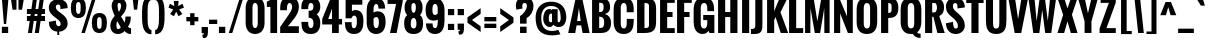 SplineFontDB: 3.0
FontName: Oswald-Bold
FullName: Oswald Bold
FamilyName: Oswald Bold
Weight: Bold
Copyright: Copyright (c) 2011 by vernon adams. All rights reserved.
Version: 1.000
FONDName: Oswald
ItalicAngle: 0
UnderlinePosition: -205
UnderlineWidth: 102
Ascent: 1638
Descent: 410
UFOAscent: 1800
UFODescent: -371
LayerCount: 2
Layer: 0 0 "Back"  1
Layer: 1 0 "Fore"  0
NeedsXUIDChange: 1
FSType: 0
OS2Version: 0
OS2_WeightWidthSlopeOnly: 0
OS2_UseTypoMetrics: 0
CreationTime: 1331556123
ModificationTime: 1333186451
PfmFamily: 0
TTFWeight: 700
TTFWidth: 5
LineGap: 0
VLineGap: 0
Panose: 2 0 5 6 0 0 0 2 0 4
OS2TypoAscent: 2444
OS2TypoAOffset: 0
OS2TypoDescent: -646
OS2TypoDOffset: 0
OS2TypoLinegap: 0
OS2WinAscent: 2444
OS2WinAOffset: 0
OS2WinDescent: 646
OS2WinDOffset: 0
HheadAscent: 0
HheadAOffset: 1
HheadDescent: 0
HheadDOffset: 1
OS2SubXSize: 6015
OS2SubYSize: 5583
OS2SubXOff: 0
OS2SubYOff: 1204
OS2SupXSize: 6015
OS2SupYSize: 5583
OS2SupXOff: 0
OS2SupYOff: 4098
OS2StrikeYSize: 102
OS2StrikeYPos: 512
OS2Vendor: 'newt'
Lookup: 4 0 1 "'liga' Standard Ligatures lookup 0"  {"'liga' Standard Ligatures lookup 0-1"  } ['liga' ('DFLT' <'dflt' > 'grek' <'dflt' > 'latn' <'dflt' > ) ]
Lookup: 258 0 0 "'kern' Horizontal Kerning lookup 0"  {"'kern' Horizontal Kerning lookup 0 per glyph data 0"  "'kern' Horizontal Kerning lookup 0 kerning class 1"  } ['kern' ('DFLT' <'dflt' > 'latn' <'dflt' > ) ]
MarkAttachClasses: 1
DEI: 91125
KernClass2: 27 24 "'kern' Horizontal Kerning lookup 0 kerning class 1" 
 81 A Aacute Abreve Acircumflex Adieresis Agrave Amacron Aogonek Aring Atilde uni0202
 75 D Eth O Oacute Ocircumflex Odieresis Ograve Oslash Otilde Q uni020C uni020E
 1 F
 1 K
 1 L
 1 P
 44 R Racute Rcaron Rcommaaccent uni0210 uni0212
 22 T Tcommaaccent uni021A
 45 U Uacute Ucircumflex Udieresis Ugrave uni0216
 1 V
 1 W
 18 Y Yacute Ydieresis
 69 b o oacute ocircumflex odieresis ograve oslash otilde p thorn uni020F
 1 c
 1 d
 1 e
 1 f
 1 g
 24 h hbar m n nacute ntilde
 27 k kcommaaccent kgreenlandic
 29 r rcaron rcommaaccent uni0213
 7 uni0211
 1 v
 1 w
 1 x
 18 y yacute ydieresis
 81 A Aacute Abreve Acircumflex Adieresis Agrave Amacron Aogonek Aring Atilde uni0202
 108 C Cacute Ccaron Ccedilla G Gcedilla O OE Oacute Ocircumflex Odieresis Ograve Oslash Otilde Q uni020C uni020E
 22 T Tcommaaccent uni021A
 45 U Uacute Ucircumflex Udieresis Ugrave uni0216
 1 V
 1 W
 1 X
 18 Y Yacute Ydieresis
 84 a aacute abreve acircumflex adieresis ae agrave amacron aogonek aring atilde uni0203
 1 b
 157 c cacute ccaron ccedilla d e eacute ecircumflex edieresis egrave emacron eogonek eth o oacute ocircumflex odieresis oe ograve oslash otilde q uni0207 uni020F
 5 comma
 1 g
 6 period
 13 quotedblright
 10 quoteright
 1 r
 1 s
 45 u uacute ucircumflex udieresis ugrave uni0217
 1 v
 1 w
 1 x
 18 y yacute ydieresis
 0 {} 0 {} 0 {} 0 {} 0 {} 0 {} 0 {} 0 {} 0 {} 0 {} 0 {} 0 {} 0 {} 0 {} 0 {} 0 {} 0 {} 0 {} 0 {} 0 {} 0 {} 0 {} 0 {} 0 {} 0 {} 0 {} -12 {} -50 {} -9 {} -65 {} -31 {} 0 {} -44 {} 0 {} 0 {} 0 {} 0 {} 0 {} 0 {} -100 {} -90 {} 0 {} 0 {} 0 {} 0 {} 0 {} 0 {} 0 {} 0 {} -11 {} 0 {} -19 {} 0 {} -5 {} 0 {} -20 {} -14 {} 0 {} 0 {} 0 {} 0 {} 0 {} 0 {} 0 {} 0 {} 0 {} 0 {} 0 {} 0 {} 0 {} 0 {} 0 {} 0 {} -44 {} 0 {} 0 {} 0 {} 0 {} 0 {} 0 {} 0 {} -24 {} 0 {} -24 {} 0 {} 0 {} 0 {} 0 {} 0 {} 0 {} 0 {} 0 {} 0 {} 0 {} 0 {} 0 {} 0 {} 0 {} -15 {} 0 {} 0 {} 0 {} 0 {} 0 {} 0 {} 0 {} 0 {} 0 {} 0 {} 0 {} 0 {} 0 {} 0 {} 0 {} 0 {} 0 {} 0 {} 0 {} 0 {} 0 {} 0 {} 0 {} 0 {} -70 {} 0 {} -61 {} -46 {} 0 {} -60 {} 0 {} 0 {} 0 {} 0 {} 0 {} 0 {} 0 {} 0 {} 0 {} 0 {} 0 {} 0 {} 0 {} 0 {} 0 {} 0 {} -99 {} 0 {} 0 {} 0 {} 0 {} 0 {} 0 {} 0 {} -18 {} 0 {} -21 {} -180 {} -17 {} -190 {} 0 {} 0 {} 0 {} 0 {} 0 {} 0 {} 0 {} 0 {} 0 {} 0 {} 0 {} 0 {} 0 {} 0 {} 0 {} 0 {} 0 {} -8 {} 0 {} 0 {} 0 {} 0 {} 0 {} 0 {} 0 {} 0 {} 0 {} 0 {} 0 {} 0 {} 0 {} 0 {} 0 {} 0 {} -44 {} -18 {} 0 {} 0 {} 0 {} 0 {} 0 {} 0 {} -28 {} 0 {} -46 {} 0 {} 0 {} 0 {} 0 {} 0 {} 0 {} -28 {} -23 {} 0 {} 0 {} 0 {} -16 {} 0 {} -21 {} 0 {} 0 {} 0 {} 0 {} 0 {} 0 {} 0 {} 0 {} 0 {} 0 {} 0 {} 0 {} 0 {} 0 {} 0 {} 0 {} 0 {} 0 {} 0 {} 0 {} 0 {} 0 {} 0 {} -88 {} -18 {} 0 {} 0 {} 0 {} 0 {} 0 {} 0 {} -26 {} 0 {} -33 {} -50 {} -16 {} -70 {} 0 {} 0 {} 0 {} -20 {} 0 {} 0 {} 0 {} 0 {} 0 {} 0 {} -55 {} -3 {} 0 {} 0 {} 0 {} 0 {} 0 {} 0 {} -22 {} 0 {} -24 {} -40 {} 0 {} -40 {} 0 {} 0 {} 0 {} 0 {} 0 {} 0 {} 0 {} 0 {} 0 {} 0 {} -104 {} -27 {} 0 {} 0 {} 0 {} 0 {} 0 {} 0 {} -36 {} 0 {} -58 {} -70 {} -32 {} -50 {} 0 {} 0 {} 0 {} -28 {} -22 {} 0 {} 0 {} 0 {} 0 {} 0 {} 0 {} 0 {} 0 {} 0 {} 0 {} 0 {} 0 {} 0 {} 0 {} 0 {} 0 {} 0 {} 0 {} 0 {} 0 {} 0 {} 0 {} 0 {} 0 {} 0 {} -8 {} -26 {} -14 {} 0 {} 0 {} 0 {} 0 {} 0 {} 0 {} 0 {} 0 {} 0 {} 0 {} 0 {} 0 {} 0 {} 0 {} 0 {} 0 {} 0 {} 0 {} 0 {} 0 {} 0 {} 0 {} 0 {} 0 {} 0 {} 0 {} 0 {} 0 {} 0 {} 0 {} 0 {} 0 {} 0 {} 0 {} 0 {} 0 {} 0 {} 0 {} 0 {} 0 {} 0 {} 0 {} 0 {} 0 {} 0 {} 0 {} 0 {} 0 {} 0 {} 0 {} 0 {} 0 {} 0 {} 0 {} 0 {} 0 {} 0 {} 0 {} 0 {} 0 {} 0 {} 0 {} 0 {} 0 {} 0 {} 0 {} 0 {} 0 {} 0 {} 0 {} 0 {} -7 {} 0 {} 0 {} 0 {} 0 {} 0 {} 0 {} 0 {} 0 {} 0 {} -3 {} 0 {} -10 {} 0 {} 0 {} 0 {} 0 {} 0 {} 0 {} 0 {} 0 {} 0 {} 0 {} 0 {} 0 {} 0 {} 0 {} 0 {} 0 {} 0 {} 0 {} 0 {} 0 {} 0 {} -10 {} 0 {} -30 {} 0 {} 0 {} 0 {} 0 {} 0 {} 0 {} 0 {} 0 {} 0 {} 0 {} 0 {} 0 {} 0 {} 0 {} 0 {} 0 {} 0 {} 0 {} 0 {} 0 {} 0 {} 0 {} 0 {} 0 {} 0 {} 0 {} 0 {} 0 {} 0 {} 0 {} 0 {} 0 {} 0 {} 0 {} 0 {} -8 {} 0 {} 0 {} 0 {} 0 {} 0 {} 0 {} 0 {} 0 {} 0 {} 0 {} 0 {} -11 {} 0 {} 0 {} 0 {} 0 {} 0 {} 0 {} 0 {} 0 {} 0 {} 0 {} 0 {} 0 {} 0 {} 0 {} 0 {} 0 {} 0 {} 0 {} 0 {} 0 {} 0 {} -25 {} 0 {} -38 {} 0 {} 0 {} 0 {} 0 {} 0 {} -12 {} 0 {} 0 {} 0 {} 0 {} 0 {} 0 {} 0 {} 0 {} 0 {} 0 {} 0 {} 0 {} 0 {} 0 {} 0 {} 0 {} 0 {} 0 {} 0 {} 0 {} 0 {} 0 {} 0 {} 0 {} 0 {} 0 {} 0 {} 0 {} 0 {} 0 {} 0 {} 0 {} 0 {} 0 {} 0 {} 0 {} 0 {} 0 {} 0 {} -30 {} 0 {} -6 {} -60 {} 0 {} -60 {} 0 {} 0 {} 0 {} 0 {} 0 {} 0 {} 0 {} 0 {} 0 {} 0 {} 0 {} 0 {} 0 {} 0 {} 0 {} 0 {} 0 {} 0 {} -39 {} 0 {} -6 {} 0 {} 0 {} 0 {} 0 {} 0 {} 0 {} 0 {} 0 {} 0 {} 0 {} 0 {} 0 {} 0 {} 0 {} 0 {} 0 {} 0 {} 0 {} 0 {} 0 {} 0 {} 0 {} 0 {} -20 {} 0 {} 0 {} 0 {} 0 {} 0 {} 0 {} 0 {} 0 {} 0 {} 0 {} 0 {} 0 {} 0 {} 0 {} 0 {} 0 {} 0 {} 0 {} 0 {} 0 {} 0 {} -10 {} 0 {} -10 {} -90 {} 0 {} -80 {} 0 {} 0 {} 0 {} 0 {} 0 {} 0 {} 0 {} 0 {} 0 {}
LangName: 1033 "" "" "" "vernonadams: Oswald Bold: 2011" "" "Version 1.000" "" "Oswald Bold is a trademark of vernon adams." "vernon adams" "vernon adams" "Copyright (c) 2011 by vernon adams. All rights reserved." "newtypography.co.uk" "newtypography.co.uk" "" "http://scripts.sil.org/OFL" "" "" "" "Oswald Bold" 
PickledData: "(dp1
S'public.glyphOrder'
p2
(S'A'
S'Agrave'
p3
S'Aacute'
p4
S'Acircumflex'
p5
S'Atilde'
p6
S'Adieresis'
p7
S'Aring'
p8
S'Amacron'
p9
S'Abreve'
p10
S'Aogonek'
p11
S'uni0200'
p12
S'uni0202'
p13
S'B'
S'C'
S'Ccedilla'
p14
S'Cacute'
p15
S'Ccircumflex'
p16
S'Cdotaccent'
p17
S'Ccaron'
p18
S'D'
S'Dcaron'
p19
S'E'
S'Egrave'
p20
S'Eacute'
p21
S'Ecircumflex'
p22
S'Edieresis'
p23
S'Emacron'
p24
S'Eogonek'
p25
S'Ecaron'
p26
S'uni0204'
p27
S'uni0206'
p28
S'F'
S'G'
S'Gcircumflex'
p29
S'Gbreve'
p30
S'Gdotaccent'
p31
S'Gcedilla'
p32
S'uni01F4'
p33
S'H'
S'Hcircumflex'
p34
S'I'
S'Igrave'
p35
S'Iacute'
p36
S'Icircumflex'
p37
S'Idieresis'
p38
S'Itilde'
p39
S'Imacron'
p40
S'Ibreve'
p41
S'Iogonek'
p42
S'Idotaccent'
p43
S'uni0208'
p44
S'uni020A'
p45
S'J'
S'Jcircumflex'
p46
S'K'
S'Kcommaaccent'
p47
S'L'
S'Lacute'
p48
S'Lcommaaccent'
p49
S'Lcaron'
p50
S'M'
S'N'
S'Ntilde'
p51
S'Nacute'
p52
S'Ncommaaccent'
p53
S'Ncaron'
p54
S'O'
S'Ograve'
p55
S'Oacute'
p56
S'Ocircumflex'
p57
S'Otilde'
p58
S'Odieresis'
p59
S'Omacron'
p60
S'Obreve'
p61
S'Ohungarumlaut'
p62
S'uni020C'
p63
S'uni020E'
p64
S'P'
S'Q'
S'R'
S'Racute'
p65
S'Rcommaaccent'
p66
S'Rcaron'
p67
S'uni0210'
p68
S'uni0212'
p69
S'S'
S'Sacute'
p70
S'Scircumflex'
p71
S'Scedilla'
p72
S'Scaron'
p73
S'Scommaaccent'
p74
S'uni0218'
p75
S'T'
S'Tcaron'
p76
S'Tcommaaccent'
p77
S'uni021A'
p78
S'U'
S'Ugrave'
p79
S'Uacute'
p80
S'Ucircumflex'
p81
S'Udieresis'
p82
S'Umacron'
p83
S'Ubreve'
p84
S'Uring'
p85
S'Uhungarumlaut'
p86
S'Uogonek'
p87
S'uni0214'
p88
S'uni0216'
p89
S'V'
S'W'
S'Wcircumflex'
p90
S'Wgrave'
p91
S'Wacute'
p92
S'Wdieresis'
p93
S'X'
S'Y'
S'Yacute'
p94
S'Ycircumflex'
p95
S'Ydieresis'
p96
S'Ygrave'
p97
S'Z'
S'Zacute'
p98
S'Zdotaccent'
p99
S'Zcaron'
p100
S'AE'
p101
S'Eth'
p102
S'Oslash'
p103
S'Thorn'
p104
S'Dcroat'
p105
S'Hbar'
p106
S'IJ'
p107
S'Ldotaccent'
p108
S'Lslash'
p109
S'OE'
p110
S'uni01C4'
p111
S'uni01C7'
p112
S'uni01CA'
p113
S'Delta'
p114
S'a'
S'agrave'
p115
S'aacute'
p116
S'acircumflex'
p117
S'atilde'
p118
S'adieresis'
p119
S'aring'
p120
S'amacron'
p121
S'abreve'
p122
S'aogonek'
p123
S'uni0201'
p124
S'uni0203'
p125
S'b'
S'c'
S'ccedilla'
p126
S'cacute'
p127
S'ccircumflex'
p128
S'cdotaccent'
p129
S'ccaron'
p130
S'd'
S'dcaron'
p131
S'e'
S'egrave'
p132
S'eacute'
p133
S'ecircumflex'
p134
S'edieresis'
p135
S'emacron'
p136
S'eogonek'
p137
S'ecaron'
p138
S'uni0205'
p139
S'uni0207'
p140
S'f'
S'g'
S'gcircumflex'
p141
S'gbreve'
p142
S'gdotaccent'
p143
S'gcedilla'
p144
S'uni01F5'
p145
S'h'
S'hcircumflex'
p146
S'i'
S'igrave'
p147
S'iacute'
p148
S'icircumflex'
p149
S'idieresis'
p150
S'itilde'
p151
S'imacron'
p152
S'ibreve'
p153
S'iogonek'
p154
S'uni0209'
p155
S'uni020B'
p156
S'j'
S'jcircumflex'
p157
S'k'
S'kcommaaccent'
p158
S'l'
S'lacute'
p159
S'lcommaaccent'
p160
S'lcaron'
p161
S'm'
S'n'
S'ntilde'
p162
S'nacute'
p163
S'ncommaaccent'
p164
S'ncaron'
p165
S'o'
S'ograve'
p166
S'oacute'
p167
S'ocircumflex'
p168
S'otilde'
p169
S'odieresis'
p170
S'omacron'
p171
S'obreve'
p172
S'ohungarumlaut'
p173
S'uni020D'
p174
S'uni020F'
p175
S'p'
S'q'
S'r'
S'racute'
p176
S'rcommaaccent'
p177
S'rcaron'
p178
S'uni0211'
p179
S'uni0213'
p180
S's'
S'sacute'
p181
S'scircumflex'
p182
S'scedilla'
p183
S'scaron'
p184
S'scommaaccent'
p185
S'uni0219'
p186
S't'
S'tcaron'
p187
S'tcommaaccent'
p188
S'uni021B'
p189
S'u'
S'ugrave'
p190
S'uacute'
p191
S'ucircumflex'
p192
S'udieresis'
p193
S'umacron'
p194
S'ubreve'
p195
S'uring'
p196
S'uhungarumlaut'
p197
S'uogonek'
p198
S'uni0215'
p199
S'uni0217'
p200
S'v'
S'w'
S'wcircumflex'
p201
S'wgrave'
p202
S'wacute'
p203
S'wdieresis'
p204
S'x'
S'y'
S'yacute'
p205
S'ydieresis'
p206
S'ycircumflex'
p207
S'ygrave'
p208
S'z'
S'zacute'
p209
S'zdotaccent'
p210
S'zcaron'
p211
S'ordfeminine'
p212
S'ordmasculine'
p213
S'germandbls'
p214
S'ae'
p215
S'eth'
p216
S'oslash'
p217
S'thorn'
p218
S'dcroat'
p219
S'hbar'
p220
S'dotlessi'
p221
S'ij'
p222
S'kgreenlandic'
p223
S'ldot'
p224
S'lslash'
p225
S'oe'
p226
S'uni01C6'
p227
S'uni01C9'
p228
S'uni01CC'
p229
S'dz'
p230
S'dotlessj'
p231
S'ff'
p232
S'fi'
p233
S'fl'
p234
S'ffi'
p235
S'ffl'
p236
S'mu'
p237
S'uni01C5'
p238
S'uni01C8'
p239
S'uni01CB'
p240
S'DZ'
p241
S'Dz'
p242
S'circumflex'
p243
S'caron'
p244
S'uni030F'
p245
S'uni0311'
p246
S'commaaccent'
p247
S'uni0326'
p248
S'zero'
p249
S'one'
p250
S'two'
p251
S'three'
p252
S'four'
p253
S'five'
p254
S'six'
p255
S'seven'
p256
S'eight'
p257
S'nine'
p258
S'twosuperior'
p259
S'threesuperior'
p260
S'onesuperior'
p261
S'onequarter'
p262
S'onehalf'
p263
S'threequarters'
p264
S'foursuperior'
p265
S'underscore'
p266
S'hyphen'
p267
S'endash'
p268
S'emdash'
p269
S'parenleft'
p270
S'bracketleft'
p271
S'braceleft'
p272
S'quotesinglbase'
p273
S'quotedblbase'
p274
S'parenright'
p275
S'bracketright'
p276
S'braceright'
p277
S'guillemotleft'
p278
S'quoteleft'
p279
S'quotedblleft'
p280
S'guilsinglleft'
p281
S'guillemotright'
p282
S'quoteright'
p283
S'quotedblright'
p284
S'guilsinglright'
p285
S'exclam'
p286
S'quotedbl'
p287
S'numbersign'
p288
S'percent'
p289
S'ampersand'
p290
S'quotesingle'
p291
S'asterisk'
p292
S'comma'
p293
S'period'
p294
S'slash'
p295
S'colon'
p296
S'semicolon'
p297
S'question'
p298
S'at'
p299
S'backslash'
p300
S'exclamdown'
p301
S'periodcentered'
p302
S'questiondown'
p303
S'daggerdbl'
p304
S'bullet'
p305
S'plus'
p306
S'less'
p307
S'equal'
p308
S'greater'
p309
S'bar'
p310
S'asciitilde'
p311
S'logicalnot'
p312
S'plusminus'
p313
S'multiply'
p314
S'divide'
p315
S'fraction'
p316
S'product'
p317
S'minus'
p318
S'integral'
p319
S'dollar'
p320
S'cent'
p321
S'sterling'
p322
S'currency'
p323
S'yen'
p324
S'Euro'
p325
S'asciicircum'
p326
S'grave'
p327
S'dieresis'
p328
S'macron'
p329
S'acute'
p330
S'cedilla'
p331
S'breve'
p332
S'dotaccent'
p333
S'ring'
p334
S'ogonek'
p335
S'tilde'
p336
S'hungarumlaut'
p337
S'brokenbar'
p338
S'section'
p339
S'copyright'
p340
S'registered'
p341
S'degree'
p342
S'paragraph'
p343
S'trademark'
p344
S'space'
p345
S'nbspace'
p346
S'CR'
p347
S'uni00AD'
p348
S'.notdef'
p349
S'.null'
p350
S'NULL'
p351
S'foundryicon'
p352
S'nonmarkingreturn'
p353
S'tt'
p354
tp355
sS'org.robofab.glyphOrder'
p356
(S'A'
S'Aacute'
p357
S'Abreve'
p358
S'Acircumflex'
p359
S'Adieresis'
p360
S'Agrave'
p361
S'Amacron'
p362
S'Aogonek'
p363
S'Aring'
p364
S'Atilde'
p365
S'AE'
p366
S'B'
S'C'
S'Cacute'
p367
S'Ccaron'
p368
S'Ccedilla'
p369
S'Ccircumflex'
p370
S'Cdotaccent'
p371
S'D'
S'DZ'
p372
S'Eth'
p373
S'Dcaron'
p374
S'Dcroat'
p375
S'Dz'
p376
S'E'
S'Eacute'
p377
S'Ecaron'
p378
S'Ecircumflex'
p379
S'Edieresis'
p380
S'Egrave'
p381
S'Emacron'
p382
S'Eogonek'
p383
S'F'
S'G'
S'Gbreve'
p384
S'Gcircumflex'
p385
S'Gdotaccent'
p386
S'H'
S'Hbar'
p387
S'Hcircumflex'
p388
S'I'
S'IJ'
p389
S'Iacute'
p390
S'Ibreve'
p391
S'Icircumflex'
p392
S'Idieresis'
p393
S'Idotaccent'
p394
S'Igrave'
p395
S'Imacron'
p396
S'Iogonek'
p397
S'Itilde'
p398
S'J'
S'Jcircumflex'
p399
S'K'
S'Kcommaaccent'
p400
S'L'
S'Lacute'
p401
S'Lcaron'
p402
S'Lcommaaccent'
p403
S'Lslash'
p404
S'M'
S'N'
S'Nacute'
p405
S'Ncaron'
p406
S'Ncommaaccent'
p407
S'Ntilde'
p408
S'O'
S'Oacute'
p409
S'Obreve'
p410
S'Ocircumflex'
p411
S'Odieresis'
p412
S'Ograve'
p413
S'Ohungarumlaut'
p414
S'Omacron'
p415
S'Oslash'
p416
S'Otilde'
p417
S'OE'
p418
S'P'
S'Thorn'
p419
S'Q'
S'R'
S'Racute'
p420
S'Rcaron'
p421
S'Rcommaaccent'
p422
S'S'
S'Sacute'
p423
S'Scaron'
p424
S'Scedilla'
p425
S'Scircumflex'
p426
S'Scommaaccent'
p427
S'T'
S'Tcaron'
p428
S'Tcommaaccent'
p429
S'U'
S'Uacute'
p430
S'Ubreve'
p431
S'Ucircumflex'
p432
S'Udieresis'
p433
S'Ugrave'
p434
S'Uhungarumlaut'
p435
S'Umacron'
p436
S'Uogonek'
p437
S'Uring'
p438
S'V'
S'W'
S'Wacute'
p439
S'Wcircumflex'
p440
S'Wdieresis'
p441
S'Wgrave'
p442
S'X'
S'Y'
S'Yacute'
p443
S'Ycircumflex'
p444
S'Ydieresis'
p445
S'Ygrave'
p446
S'Z'
S'Zacute'
p447
S'Zcaron'
p448
S'Zdotaccent'
p449
S'a'
S'aacute'
p450
S'abreve'
p451
S'acircumflex'
p452
S'adieresis'
p453
S'agrave'
p454
S'amacron'
p455
S'aogonek'
p456
S'aring'
p457
S'atilde'
p458
S'ae'
p459
S'b'
S'c'
S'cacute'
p460
S'ccaron'
p461
S'ccedilla'
p462
S'ccircumflex'
p463
S'cdotaccent'
p464
S'd'
S'eth'
p465
S'dcaron'
p466
S'dcroat'
p467
S'dz'
p468
S'e'
S'eacute'
p469
S'ecaron'
p470
S'ecircumflex'
p471
S'edieresis'
p472
S'egrave'
p473
S'emacron'
p474
S'eogonek'
p475
S'f'
S'g'
S'gbreve'
p476
S'gcircumflex'
p477
S'gdotaccent'
p478
S'h'
S'hbar'
p479
S'hcircumflex'
p480
S'i'
S'dotlessi'
p481
S'iacute'
p482
S'ibreve'
p483
S'icircumflex'
p484
S'idieresis'
p485
S'igrave'
p486
S'ij'
p487
S'imacron'
p488
S'iogonek'
p489
S'itilde'
p490
S'j'
S'dotlessj'
p491
S'jcircumflex'
p492
S'k'
S'kcommaaccent'
p493
S'kgreenlandic'
p494
S'l'
S'lacute'
p495
S'lcaron'
p496
S'lcommaaccent'
p497
S'ldot'
p498
S'lslash'
p499
S'm'
S'n'
S'nacute'
p500
S'ncaron'
p501
S'ncommaaccent'
p502
S'ntilde'
p503
S'o'
S'oacute'
p504
S'obreve'
p505
S'ocircumflex'
p506
S'odieresis'
p507
S'ograve'
p508
S'ohungarumlaut'
p509
S'omacron'
p510
S'oslash'
p511
S'otilde'
p512
S'oe'
p513
S'p'
S'thorn'
p514
S'q'
S'r'
S'racute'
p515
S'rcaron'
p516
S'rcommaaccent'
p517
S's'
S'sacute'
p518
S'scaron'
p519
S'scedilla'
p520
S'scircumflex'
p521
S'scommaaccent'
p522
S'germandbls'
p523
S't'
S'tcaron'
p524
S'tcommaaccent'
p525
S'u'
S'uacute'
p526
S'ubreve'
p527
S'ucircumflex'
p528
S'udieresis'
p529
S'ugrave'
p530
S'uhungarumlaut'
p531
S'umacron'
p532
S'uogonek'
p533
S'uring'
p534
S'v'
S'w'
S'wacute'
p535
S'wcircumflex'
p536
S'wdieresis'
p537
S'wgrave'
p538
S'x'
S'y'
S'yacute'
p539
S'ycircumflex'
p540
S'ydieresis'
p541
S'ygrave'
p542
S'z'
S'zacute'
p543
S'zcaron'
p544
S'zdotaccent'
p545
S'fi'
p546
S'fl'
p547
S'Delta'
p548
S'mu'
p549
S'zero'
p550
S'one'
p551
S'two'
p552
S'three'
p553
S'four'
p554
S'five'
p555
S'six'
p556
S'seven'
p557
S'eight'
p558
S'nine'
p559
S'fraction'
p560
S'onehalf'
p561
S'onequarter'
p562
S'threequarters'
p563
S'onesuperior'
p564
S'twosuperior'
p565
S'threesuperior'
p566
S'foursuperior'
p567
S'ordfeminine'
p568
S'ordmasculine'
p569
S'asterisk'
p570
S'backslash'
p571
S'bullet'
p572
S'colon'
p573
S'comma'
p574
S'exclam'
p575
S'exclamdown'
p576
S'numbersign'
p577
S'period'
p578
S'periodcentered'
p579
S'question'
p580
S'questiondown'
p581
S'quotedbl'
p582
S'quotesingle'
p583
S'semicolon'
p584
S'slash'
p585
S'underscore'
p586
S'braceleft'
p587
S'braceright'
p588
S'bracketleft'
p589
S'bracketright'
p590
S'parenleft'
p591
S'parenright'
p592
S'emdash'
p593
S'endash'
p594
S'hyphen'
p595
S'guillemotleft'
p596
S'guillemotright'
p597
S'guilsinglleft'
p598
S'guilsinglright'
p599
S'quotedblbase'
p600
S'quotedblleft'
p601
S'quotedblright'
p602
S'quoteleft'
p603
S'quoteright'
p604
S'quotesinglbase'
p605
S'space'
p606
S'nbspace'
p607
S'CR'
p608
S'.notdef'
p609
S'.null'
p610
S'cent'
p611
S'currency'
p612
S'dollar'
p613
S'sterling'
p614
S'yen'
p615
S'asciitilde'
p616
S'divide'
p617
S'equal'
p618
S'greater'
p619
S'integral'
p620
S'less'
p621
S'logicalnot'
p622
S'multiply'
p623
S'percent'
p624
S'plus'
p625
S'plusminus'
p626
S'product'
p627
S'ampersand'
p628
S'at'
p629
S'bar'
p630
S'brokenbar'
p631
S'copyright'
p632
S'daggerdbl'
p633
S'degree'
p634
S'paragraph'
p635
S'registered'
p636
S'section'
p637
S'trademark'
p638
S'asciicircum'
p639
S'commaaccent'
p640
S'acute'
p641
S'breve'
p642
S'caron'
p643
S'cedilla'
p644
S'circumflex'
p645
S'dieresis'
p646
S'dotaccent'
p647
S'grave'
p648
S'hungarumlaut'
p649
S'macron'
p650
S'ogonek'
p651
S'ring'
p652
S'tilde'
p653
S'Euro'
p654
S'Gcedilla'
p655
S'Ldotaccent'
p656
S'ff'
p657
S'ffi'
p658
S'ffl'
p659
S'gcedilla'
p660
S'uni00AD'
p661
S'uni01C4'
p662
S'uni01C5'
p663
S'uni01C6'
p664
S'uni01C7'
p665
S'uni01C8'
p666
S'uni01C9'
p667
S'uni01CA'
p668
S'uni01CB'
p669
S'uni01CC'
p670
S'uni01F4'
p671
S'uni01F5'
p672
S'uni0200'
p673
S'uni0201'
p674
S'uni0202'
p675
S'uni0203'
p676
S'uni0204'
p677
S'uni0205'
p678
S'uni0206'
p679
S'uni0207'
p680
S'uni0208'
p681
S'uni0209'
p682
S'uni020A'
p683
S'uni020B'
p684
S'uni020C'
p685
S'uni020D'
p686
S'uni020E'
p687
S'uni020F'
p688
S'uni0210'
p689
S'uni0211'
p690
S'uni0212'
p691
S'uni0213'
p692
S'uni0214'
p693
S'uni0215'
p694
S'uni0216'
p695
S'uni0217'
p696
S'uni0218'
p697
S'uni0219'
p698
S'uni021A'
p699
S'uni021B'
p700
S'uni030F'
p701
S'uni0311'
p702
S'uni0326'
p703
S'NULL'
p704
S'foundryicon'
p705
S'nonmarkingreturn'
p706
S'tt'
p707
tp708
sS'com.typemytype.robofont.layerOrder'
p709
(tsS'com.typemytype.robofont.segmentType'
p710
S'curve'
p711
sS'com.typesupply.MetricsMachine4.groupColors'
p712
(dp713
S'@MMK_L_U_Left'
p714
(F0
F0.5
F1
F0.25
tp715
sS'@MMK_L_X_Left'
p716
(F1
F1
F0
F0.25
tp717
sS'@MMK_L_V_Left'
p718
(F0
F0
F1
F0.25
tp719
sS'@MMK_L_t_Left'
p720
(F0
F0.5
F1
F0.25
tp721
sS'@MMK_R_n_Right'
p722
(F0
F1
F0
F0.25
tp723
sS'@MMK_R_w_Left'
p724
(F0
F1
F0
F0.25
tp725
sS'@MMK_R_v_Left'
p726
(F1
F1
F0
F0.25
tp727
sS'@MMK_R_A_Right'
p728
(F0
F1
F1
F0.25
tp729
sS'@MMK_R_o_Right'
p730
(F1
F1
F0
F0.25
tp731
sS'@MMK_R_Y_Right'
p732
(F1
F0
F0.5
F0.25
tp733
sS'@MMK_L_A_Left'
p734
(F1
F0
F1
F0.25
tp735
sS'@MMK_L_T_Left'
p736
(F0
F1
F1
F0.25
tp737
sS'@MMK_L_w_Left'
p738
(F0.5
F0
F1
F0.25
tp739
sS'@MMK_L_B_Left'
p740
(F0
F1
F0
F0.25
tp741
sS'@MMK_L_k_Left'
p742
(F1
F0
F0.5
F0.25
tp743
sS'@MMK_R_O_Right'
p744
(F1
F0.5
F0
F0.25
tp745
sS'@MMK_L_S_Left'
p746
(F1
F0
F0
F0.25
tp747
sS'@MMK_L_n_Left'
p748
(F0
F1
F0
F0.25
tp749
sS'@MMK_L_y_Left'
p750
(F1
F0
F1
F0.25
tp751
sS'@MMK_L_W_Left'
p752
(F0.5
F0
F1
F0.25
tp753
sS'@MMK_R_T_Right'
p754
(F0
F0
F1
F0.25
tp755
sS'@MMK_R_W_Right'
p756
(F1
F0
F1
F0.25
tp757
sS'@MMK_R_H_Right'
p758
(F1
F0
F0
F0.25
tp759
sS'@MMK_L_r_Left'
p760
(F0
F1
F1
F0.25
tp761
sS'@MMK_R_y_Left'
p762
(F0
F1
F1
F0.25
tp763
sS'@MMK_L_Y_Left'
p764
(F1
F0.5
F0
F0.25
tp765
sS'@MMK_L_o_Left'
p766
(F1
F1
F0
F0.25
tp767
sS'@MMK_R_V_Right'
p768
(F0.5
F0
F1
F0.25
tp769
sS'@MMK_L_v_Left'
p770
(F0
F0
F1
F0.25
tp771
sS'@MMK_R_S_Right'
p772
(F0
F0.5
F1
F0.25
tp773
sS'@MMK_R_u_Left'
p774
(F1
F0.5
F0
F0.25
tp775
sS'@MMK_L_H_Left'
p776
(F1
F0.5
F0
F0.25
tp777
sS'@MMK_R_a_Right'
p778
(F1
F0
F0
F0.25
tp779
sS'@MMK_R_U_Right'
p780
(F0
F0.5
F1
F0.25
tp781
sS'@MMK_L_R_Left'
p782
(F1
F0
F0
F0.25
tp783
sS'@MMK_L_P_Left'
p784
(F1
F0
F0.5
F0.25
tp785
sS'@MMK_L_O_Left'
p786
(F1
F0
F0
F0.25
tp787
ssS'com.typemytype.robofont.sort'
p788
((dp789
S'type'
p790
S'glyphList'
p791
sS'ascending'
p792
(S'A'
S'Agrave'
p793
S'Aacute'
p794
S'Acircumflex'
p795
S'Atilde'
p796
S'Adieresis'
p797
S'Aring'
p798
S'Amacron'
p799
S'Abreve'
p800
S'Aogonek'
p801
S'uni0200'
p802
S'uni0202'
p803
S'B'
S'C'
S'Ccedilla'
p804
S'Cacute'
p805
S'Ccircumflex'
p806
S'Cdotaccent'
p807
S'Ccaron'
p808
S'D'
S'Dcaron'
p809
S'E'
S'Egrave'
p810
S'Eacute'
p811
S'Ecircumflex'
p812
S'Edieresis'
p813
S'Emacron'
p814
S'Eogonek'
p815
S'Ecaron'
p816
S'uni0204'
p817
S'uni0206'
p818
S'F'
S'G'
S'Gcircumflex'
p819
S'Gbreve'
p820
S'Gdotaccent'
p821
S'Gcedilla'
p822
S'uni01F4'
p823
S'H'
S'Hcircumflex'
p824
S'I'
S'Igrave'
p825
S'Iacute'
p826
S'Icircumflex'
p827
S'Idieresis'
p828
S'Itilde'
p829
S'Imacron'
p830
S'Ibreve'
p831
S'Iogonek'
p832
S'Idotaccent'
p833
S'uni0208'
p834
S'uni020A'
p835
S'J'
S'Jcircumflex'
p836
S'K'
S'Kcommaaccent'
p837
S'L'
S'Lacute'
p838
S'Lcommaaccent'
p839
S'Lcaron'
p840
S'M'
S'N'
S'Ntilde'
p841
S'Nacute'
p842
S'Ncommaaccent'
p843
S'Ncaron'
p844
S'O'
S'Ograve'
p845
S'Oacute'
p846
S'Ocircumflex'
p847
S'Otilde'
p848
S'Odieresis'
p849
S'Omacron'
p850
S'Obreve'
p851
S'Ohungarumlaut'
p852
S'uni020C'
p853
S'uni020E'
p854
S'P'
S'Q'
S'R'
S'Racute'
p855
S'Rcommaaccent'
p856
S'Rcaron'
p857
S'uni0210'
p858
S'uni0212'
p859
S'S'
S'Sacute'
p860
S'Scircumflex'
p861
S'Scedilla'
p862
S'Scaron'
p863
S'Scommaaccent'
p864
S'uni0218'
p865
S'T'
S'Tcaron'
p866
S'Tcommaaccent'
p867
S'uni021A'
p868
S'U'
S'Ugrave'
p869
S'Uacute'
p870
S'Ucircumflex'
p871
S'Udieresis'
p872
S'Umacron'
p873
S'Ubreve'
p874
S'Uring'
p875
S'Uhungarumlaut'
p876
S'Uogonek'
p877
S'uni0214'
p878
S'uni0216'
p879
S'V'
S'W'
S'Wcircumflex'
p880
S'Wgrave'
p881
S'Wacute'
p882
S'Wdieresis'
p883
S'X'
S'Y'
S'Yacute'
p884
S'Ycircumflex'
p885
S'Ydieresis'
p886
S'Ygrave'
p887
S'Z'
S'Zacute'
p888
S'Zdotaccent'
p889
S'Zcaron'
p890
S'AE'
p891
S'Eth'
p892
S'Oslash'
p893
S'Thorn'
p894
S'Dcroat'
p895
S'Hbar'
p896
S'IJ'
p897
S'Ldotaccent'
p898
S'Lslash'
p899
S'OE'
p900
S'uni01C4'
p901
S'uni01C7'
p902
S'uni01CA'
p903
S'Delta'
p904
S'a'
S'agrave'
p905
S'aacute'
p906
S'acircumflex'
p907
S'atilde'
p908
S'adieresis'
p909
S'aring'
p910
S'amacron'
p911
S'abreve'
p912
S'aogonek'
p913
S'uni0201'
p914
S'uni0203'
p915
S'b'
S'c'
S'ccedilla'
p916
S'cacute'
p917
S'ccircumflex'
p918
S'cdotaccent'
p919
S'ccaron'
p920
S'd'
S'dcaron'
p921
S'e'
S'egrave'
p922
S'eacute'
p923
S'ecircumflex'
p924
S'edieresis'
p925
S'emacron'
p926
S'eogonek'
p927
S'ecaron'
p928
S'uni0205'
p929
S'uni0207'
p930
S'f'
S'g'
S'gcircumflex'
p931
S'gbreve'
p932
S'gdotaccent'
p933
S'gcedilla'
p934
S'uni01F5'
p935
S'h'
S'hcircumflex'
p936
S'i'
S'igrave'
p937
S'iacute'
p938
S'icircumflex'
p939
S'idieresis'
p940
S'itilde'
p941
S'imacron'
p942
S'ibreve'
p943
S'iogonek'
p944
S'uni0209'
p945
S'uni020B'
p946
S'j'
S'jcircumflex'
p947
S'k'
S'kcommaaccent'
p948
S'l'
S'lacute'
p949
S'lcommaaccent'
p950
S'lcaron'
p951
S'm'
S'n'
S'ntilde'
p952
S'nacute'
p953
S'ncommaaccent'
p954
S'ncaron'
p955
S'o'
S'ograve'
p956
S'oacute'
p957
S'ocircumflex'
p958
S'otilde'
p959
S'odieresis'
p960
S'omacron'
p961
S'obreve'
p962
S'ohungarumlaut'
p963
S'uni020D'
p964
S'uni020F'
p965
S'p'
S'q'
S'r'
S'racute'
p966
S'rcommaaccent'
p967
S'rcaron'
p968
S'uni0211'
p969
S'uni0213'
p970
S's'
S'sacute'
p971
S'scircumflex'
p972
S'scedilla'
p973
S'scaron'
p974
S'scommaaccent'
p975
S'uni0219'
p976
S't'
S'tcaron'
p977
S'tcommaaccent'
p978
S'uni021B'
p979
S'u'
S'ugrave'
p980
S'uacute'
p981
S'ucircumflex'
p982
S'udieresis'
p983
S'umacron'
p984
S'ubreve'
p985
S'uring'
p986
S'uhungarumlaut'
p987
S'uogonek'
p988
S'uni0215'
p989
S'uni0217'
p990
S'v'
S'w'
S'wcircumflex'
p991
S'wgrave'
p992
S'wacute'
p993
S'wdieresis'
p994
S'x'
S'y'
S'yacute'
p995
S'ydieresis'
p996
S'ycircumflex'
p997
S'ygrave'
p998
S'z'
S'zacute'
p999
S'zdotaccent'
p1000
S'zcaron'
p1001
S'ordfeminine'
p1002
S'ordmasculine'
p1003
S'germandbls'
p1004
S'ae'
p1005
S'eth'
p1006
S'oslash'
p1007
S'thorn'
p1008
S'dcroat'
p1009
S'hbar'
p1010
S'dotlessi'
p1011
S'ij'
p1012
S'kgreenlandic'
p1013
S'ldot'
p1014
S'lslash'
p1015
S'oe'
p1016
S'uni01C6'
p1017
S'uni01C9'
p1018
S'uni01CC'
p1019
S'dz'
p1020
S'dotlessj'
p1021
S'ff'
p1022
S'fi'
p1023
S'fl'
p1024
S'ffi'
p1025
S'ffl'
p1026
S'mu'
p1027
S'uni01C5'
p1028
S'uni01C8'
p1029
S'uni01CB'
p1030
S'DZ'
p1031
S'Dz'
p1032
S'circumflex'
p1033
S'caron'
p1034
S'uni030F'
p1035
S'uni0311'
p1036
S'commaaccent'
p1037
S'uni0326'
p1038
S'zero'
p1039
S'one'
p1040
S'two'
p1041
S'three'
p1042
S'four'
p1043
S'five'
p1044
S'six'
p1045
S'seven'
p1046
S'eight'
p1047
S'nine'
p1048
S'twosuperior'
p1049
S'threesuperior'
p1050
S'onesuperior'
p1051
S'onequarter'
p1052
S'onehalf'
p1053
S'threequarters'
p1054
S'foursuperior'
p1055
S'underscore'
p1056
S'hyphen'
p1057
S'endash'
p1058
S'emdash'
p1059
S'parenleft'
p1060
S'bracketleft'
p1061
S'braceleft'
p1062
S'quotesinglbase'
p1063
S'quotedblbase'
p1064
S'parenright'
p1065
S'bracketright'
p1066
S'braceright'
p1067
S'guillemotleft'
p1068
S'quoteleft'
p1069
S'quotedblleft'
p1070
S'guilsinglleft'
p1071
S'guillemotright'
p1072
S'quoteright'
p1073
S'quotedblright'
p1074
S'guilsinglright'
p1075
S'exclam'
p1076
S'quotedbl'
p1077
S'numbersign'
p1078
S'percent'
p1079
S'ampersand'
p1080
S'quotesingle'
p1081
S'asterisk'
p1082
S'comma'
p1083
S'period'
p1084
S'slash'
p1085
S'colon'
p1086
S'semicolon'
p1087
S'question'
p1088
S'at'
p1089
S'backslash'
p1090
S'exclamdown'
p1091
S'periodcentered'
p1092
S'questiondown'
p1093
S'daggerdbl'
p1094
S'bullet'
p1095
S'plus'
p1096
S'less'
p1097
S'equal'
p1098
S'greater'
p1099
S'bar'
p1100
S'asciitilde'
p1101
S'logicalnot'
p1102
S'plusminus'
p1103
S'multiply'
p1104
S'divide'
p1105
S'fraction'
p1106
S'product'
p1107
S'minus'
p1108
S'integral'
p1109
S'dollar'
p1110
S'cent'
p1111
S'sterling'
p1112
S'currency'
p1113
S'yen'
p1114
S'Euro'
p1115
S'asciicircum'
p1116
S'grave'
p1117
S'dieresis'
p1118
S'macron'
p1119
S'acute'
p1120
S'cedilla'
p1121
S'breve'
p1122
S'dotaccent'
p1123
S'ring'
p1124
S'ogonek'
p1125
S'tilde'
p1126
S'hungarumlaut'
p1127
S'brokenbar'
p1128
S'section'
p1129
S'copyright'
p1130
S'registered'
p1131
S'degree'
p1132
S'paragraph'
p1133
S'trademark'
p1134
S'space'
p1135
S'nbspace'
p1136
S'CR'
p1137
S'uni00AD'
p1138
S'.notdef'
p1139
S'.null'
p1140
S'NULL'
p1141
S'foundryicon'
p1142
S'nonmarkingreturn'
p1143
S'tt'
p1144
tp1145
stp1146
sS'com.schriftgestaltung.weight'
p1147
S'Bold'
p1148
sS'com.schriftgestaltung.fontMaster.userData'
p1149
(dp1150
s."
Encoding: UnicodeBmp
Compacted: 1
UnicodeInterp: none
NameList: Adobe Glyph List
DisplaySize: -48
AntiAlias: 1
FitToEm: 1
WinInfo: 0 19 13
BeginPrivate: 7
BlueFuzz 1 1
BlueScale 23 -0.00050131022011692256
BlueShift 3 -10
BlueValues 27 [-55 0 1339 1354 1844 1918]
OtherBlues 11 [-385 -385]
StemSnapH 17 [248 184 312 440]
StemSnapV 9 [358 326]
EndPrivate
BeginChars: 65542 404

StartChar: .notdef
Encoding: 65536 -1 0
Width: 762
VWidth: 0
Flags: HW
LayerCount: 2
Fore
SplineSet
260 136 m 1
 505 136 l 1
 505 1255 l 1
 260 1255 l 1
 260 136 l 1
98 0 m 1
 98 1389 l 1
 669 1389 l 1
 669 0 l 1
 98 0 l 1
EndSplineSet
EndChar

StartChar: .null
Encoding: 65537 -1 1
Width: 595
VWidth: 0
Flags: HW
LayerCount: 2
EndChar

StartChar: A
Encoding: 65 65 2
Width: 1117
VWidth: 0
Flags: HW
PickledData: "(dp1
S'com.typemytype.robofont.layerData'
p2
(dp3
s."
LayerCount: 2
Fore
SplineSet
465 609 m 1
 651 609 l 1
 560 1277 l 1
 465 609 l 1
9 0 m 1
 398 1800 l 1
 720 1800 l 1
 1108 0 l 1
 749 0 l 1
 675 385 l 1
 440 385 l 1
 370 0 l 1
 9 0 l 1
EndSplineSet
Kerns2: 86 -25 "'kern' Horizontal Kerning lookup 0 per glyph data 0" 
EndChar

StartChar: AE
Encoding: 198 198 3
Width: 1609
VWidth: 0
Flags: HW
LayerCount: 2
Fore
SplineSet
643 609 m 1
 854 609 l 1
 854 1183 l 1
 643 609 l 1
44 0 m 1
 817 1800 l 1
 1578 1800 l 1
 1578 1550 l 1
 1191 1550 l 1
 1191 1060 l 1
 1465 1060 l 1
 1465 804 l 1
 1191 804 l 1
 1191 250 l 1
 1578 250 l 1
 1578 0 l 1
 854 0 l 1
 854 385 l 1
 570 385 l 1
 428 0 l 1
 44 0 l 1
EndSplineSet
EndChar

StartChar: Aacute
Encoding: 193 193 4
Width: 1135
VWidth: 0
Flags: HW
LayerCount: 2
Fore
Refer: 2 65 N 1 0 0 1 0 0 2
Refer: 131 180 N 1 0 0 1 352 544 2
Kerns2: 86 -25 "'kern' Horizontal Kerning lookup 0 per glyph data 0" 
EndChar

StartChar: Abreve
Encoding: 258 258 5
Width: 1135
VWidth: 0
Flags: HW
LayerCount: 2
Fore
Refer: 2 65 N 1 0 0 1 0 0 2
Refer: 151 728 N 1 0 0 1 220 499 2
Kerns2: 86 -25 "'kern' Horizontal Kerning lookup 0 per glyph data 0" 
EndChar

StartChar: Acircumflex
Encoding: 194 194 6
Width: 1135
VWidth: 0
Flags: HW
LayerCount: 2
Fore
Refer: 2 65 N 1 0 0 1 0 0 2
Refer: 163 710 N 1 0 0 1 112 544 2
Kerns2: 86 -25 "'kern' Horizontal Kerning lookup 0 per glyph data 0" 
EndChar

StartChar: Adieresis
Encoding: 196 196 7
Width: 1135
VWidth: 0
Flags: HW
LayerCount: 2
Fore
Refer: 2 65 N 1 0 0 1 0 0 2
Refer: 174 168 N 1 0 0 1 73 445 2
Kerns2: 86 -25 "'kern' Horizontal Kerning lookup 0 per glyph data 0" 
EndChar

StartChar: Agrave
Encoding: 192 192 8
Width: 1135
VWidth: 0
Flags: HW
LayerCount: 2
Fore
Refer: 2 65 N 1 0 0 1 0 0 2
Refer: 213 96 N 1 0 0 1 112 544 2
Kerns2: 86 -25 "'kern' Horizontal Kerning lookup 0 per glyph data 0" 
EndChar

StartChar: Amacron
Encoding: 256 256 9
Width: 1135
VWidth: 0
Flags: HW
LayerCount: 2
Fore
Refer: 2 65 N 1 0 0 1 0 0 2
Refer: 249 175 N 1 0 0 1 350 480 2
Kerns2: 86 -25 "'kern' Horizontal Kerning lookup 0 per glyph data 0" 
EndChar

StartChar: Aogonek
Encoding: 260 260 10
Width: 1135
VWidth: 0
Flags: HW
LayerCount: 2
Fore
Refer: 2 65 N 1 0 0 1 0 0 2
Refer: 268 731 N 1 0 0 1 578 2 2
Kerns2: 86 -25 "'kern' Horizontal Kerning lookup 0 per glyph data 0" 
EndChar

StartChar: Aring
Encoding: 197 197 11
Width: 1135
VWidth: 0
Flags: HW
LayerCount: 2
Fore
Refer: 2 65 N 1 0 0 1 0 0 2
Refer: 306 730 N 1 0 0 1 216 411 2
Kerns2: 86 -25 "'kern' Horizontal Kerning lookup 0 per glyph data 0" 
EndChar

StartChar: Atilde
Encoding: 195 195 12
Width: 1135
VWidth: 0
Flags: HW
LayerCount: 2
Fore
Refer: 2 65 N 1 0 0 1 0 0 2
Refer: 327 732 N 1 0 0 1 108 518 2
Kerns2: 86 -25 "'kern' Horizontal Kerning lookup 0 per glyph data 0" 
EndChar

StartChar: B
Encoding: 66 66 13
Width: 1140
VWidth: 0
Flags: HW
LayerCount: 2
Fore
SplineSet
471 257 m 1
 505 257 l 2
 697 257 725 348 725 556 c 0
 725 729 676 853 507 853 c 2
 471 853 l 1
 471 257 l 1
469 1092 m 1
 531 1092 l 2
 669 1092 698 1205 698 1344 c 0
 698 1558 604 1557 469 1556 c 1
 469 1092 l 1
107 0 m 1
 107 1800 l 1
 478 1800 l 2
 786 1800 1030 1724 1030 1335 c 0
 1030 1142 938 1046 757 985 c 1
 992 928 1078 756 1078 531 c 0
 1078 168 905 0 551 0 c 2
 107 0 l 1
EndSplineSet
EndChar

StartChar: C
Encoding: 67 67 14
Width: 1174
VWidth: 0
Flags: HW
LayerCount: 2
Fore
SplineSet
84 601 m 2
 84 1197 l 2
 84 1553 205 1835 606 1835 c 0
 979 1835 1111 1582 1111 1235 c 2
 1111 1080 l 1
 753 1080 l 1
 753 1246 l 2
 753 1380 744 1554 606 1554 c 0
 469 1554 448 1399 448 1288 c 2
 448 511 l 2
 448 399 468 246 606 246 c 0
 739 246 756 415 755 555 c 1
 755 740 l 1
 1111 740 l 1
 1111 588 l 1
 1106 264 997 -35 606 -35 c 0
 206 -35 84 254 84 601 c 2
EndSplineSet
EndChar

StartChar: CR
Encoding: 13 13 15
Width: 0
VWidth: 0
Flags: HW
LayerCount: 2
EndChar

StartChar: Cacute
Encoding: 262 262 16
Width: 1174
VWidth: 0
Flags: HW
LayerCount: 2
Fore
Refer: 14 67 N 1 0 0 1 0 0 2
Refer: 131 180 N 1 0 0 1 382 544 2
EndChar

StartChar: Ccaron
Encoding: 268 268 17
Width: 1174
VWidth: 0
Flags: HW
LayerCount: 2
Fore
Refer: 14 67 N 1 0 0 1 0 0 2
Refer: 156 711 N 1 0 0 1 169 552 2
EndChar

StartChar: Ccedilla
Encoding: 199 199 18
Width: 1174
VWidth: 0
Flags: HW
LayerCount: 2
Fore
Refer: 14 67 N 1 0 0 1 0 0 2
Refer: 161 184 N 1 0 0 1 324 -16 2
EndChar

StartChar: Ccircumflex
Encoding: 264 264 19
Width: 1174
VWidth: 0
Flags: HW
LayerCount: 2
Fore
Refer: 14 67 N 1 0 0 1 0 0 2
Refer: 163 710 N 1 0 0 1 142 544 2
EndChar

StartChar: Cdotaccent
Encoding: 266 266 20
Width: 1174
VWidth: 0
Flags: HW
LayerCount: 2
Fore
Refer: 14 67 N 1 0 0 1 0 0 2
Refer: 177 729 N 1 0 0 1 290 438 2
EndChar

StartChar: D
Encoding: 68 68 21
Width: 1164
VWidth: 0
Flags: HW
LayerCount: 2
Fore
SplineSet
107 0 m 1
 107 1800 l 1
 483 1800 l 2
 965 1800 1080 1626 1080 1217 c 2
 1080 627 l 2
 1080 207 997 0 479 0 c 2
 107 0 l 1
485 255 m 1
 671 255 716 266 716 427 c 2
 716 1396 l 2
 716 1522 639 1543 485 1544 c 1
 485 255 l 1
EndSplineSet
Kerns2: 112 -29 "'kern' Horizontal Kerning lookup 0 per glyph data 0"  111 -20 "'kern' Horizontal Kerning lookup 0 per glyph data 0"  355 -32 "'kern' Horizontal Kerning lookup 0 per glyph data 0"  12 -32 "'kern' Horizontal Kerning lookup 0 per glyph data 0"  11 -32 "'kern' Horizontal Kerning lookup 0 per glyph data 0"  10 -32 "'kern' Horizontal Kerning lookup 0 per glyph data 0"  9 -32 "'kern' Horizontal Kerning lookup 0 per glyph data 0"  8 -32 "'kern' Horizontal Kerning lookup 0 per glyph data 0"  7 -32 "'kern' Horizontal Kerning lookup 0 per glyph data 0"  6 -32 "'kern' Horizontal Kerning lookup 0 per glyph data 0"  5 -32 "'kern' Horizontal Kerning lookup 0 per glyph data 0"  4 -32 "'kern' Horizontal Kerning lookup 0 per glyph data 0"  2 -32 "'kern' Horizontal Kerning lookup 0 per glyph data 0"  285 -30 "'kern' Horizontal Kerning lookup 0 per glyph data 0"  165 -30 "'kern' Horizontal Kerning lookup 0 per glyph data 0"  119 -36 "'kern' Horizontal Kerning lookup 0 per glyph data 0"  118 -36 "'kern' Horizontal Kerning lookup 0 per glyph data 0" 
EndChar

StartChar: Dz
Encoding: 498 498 22
Width: 1977
VWidth: 0
Flags: HW
LayerCount: 2
Fore
Refer: 21 68 N 1 0 0 1 813 0 2
Refer: 399 122 N 1 0 0 1 0 0 2
EndChar

StartChar: Dcaron
Encoding: 270 270 23
Width: 1164
VWidth: 0
Flags: HW
LayerCount: 2
Fore
Refer: 21 68 N 1 0 0 1 0 0 2
Refer: 156 711 N 1 0 0 1 165 552 2
EndChar

StartChar: Dcroat
Encoding: 272 272 24
Width: 1156
VWidth: 0
Flags: HW
LayerCount: 2
Fore
Refer: 35 208 N 1 0 0 1 0 0 2
EndChar

StartChar: Delta
Encoding: 916 916 25
Width: 1054
VWidth: 0
Flags: HW
LayerCount: 2
Fore
SplineSet
79 0 m 1
 399 1643 l 1
 657 1643 l 1
 977 0 l 1
 79 0 l 1
376 192 m 1
 679 192 l 1
 527 1259 l 1
 376 192 l 1
EndSplineSet
EndChar

StartChar: Dz
Encoding: 498 498 26
Width: 1977
VWidth: 0
Flags: HW
LayerCount: 2
Fore
Refer: 399 122 N 1 0 0 1 1164 0 2
Refer: 21 68 N 1 0 0 1 0 0 2
EndChar

StartChar: E
Encoding: 69 69 27
Width: 881
VWidth: 0
Flags: HW
PickledData: "(dp1
S'com.typemytype.robofont.layerData'
p2
(dp3
s."
LayerCount: 2
Fore
SplineSet
107 0 m 1
 107 1800 l 1
 858 1800 l 1
 858 1550 l 1
 471 1550 l 1
 471 1060 l 1
 745 1060 l 1
 745 804 l 1
 471 804 l 1
 471 250 l 1
 858 250 l 1
 858 0 l 1
 107 0 l 1
EndSplineSet
EndChar

StartChar: Eacute
Encoding: 201 201 28
Width: 889
VWidth: 0
Flags: HW
LayerCount: 2
Fore
Refer: 27 69 N 1 0 0 1 0 0 2
Refer: 131 180 N 1 0 0 1 268 544 2
EndChar

StartChar: Ecaron
Encoding: 282 282 29
Width: 889
VWidth: 0
Flags: HW
LayerCount: 2
Fore
Refer: 27 69 N 1 0 0 1 0 0 2
Refer: 156 711 N 1 0 0 1 54 552 2
EndChar

StartChar: Ecircumflex
Encoding: 202 202 30
Width: 889
VWidth: 0
Flags: HW
LayerCount: 2
Fore
Refer: 27 69 N 1 0 0 1 0 0 2
Refer: 163 710 N 1 0 0 1 27 544 2
EndChar

StartChar: Edieresis
Encoding: 203 203 31
Width: 889
VWidth: 0
Flags: HW
LayerCount: 2
Fore
Refer: 27 69 N 1 0 0 1 0 0 2
Refer: 174 168 N 1 0 0 1 -12 445 2
EndChar

StartChar: Egrave
Encoding: 200 200 32
Width: 889
VWidth: 0
Flags: HW
LayerCount: 2
Fore
Refer: 27 69 N 1 0 0 1 0 0 2
Refer: 213 96 N 1 0 0 1 27 544 2
EndChar

StartChar: Emacron
Encoding: 274 274 33
Width: 889
VWidth: 0
Flags: HW
LayerCount: 2
Fore
Refer: 27 69 N 1 0 0 1 0 0 2
Refer: 249 175 N 1 0 0 1 265 480 2
EndChar

StartChar: Eogonek
Encoding: 280 280 34
Width: 889
VWidth: 0
Flags: HW
LayerCount: 2
Fore
Refer: 27 69 N 1 0 0 1 0 0 2
Refer: 268 731 N 1 0 0 1 284 2 2
EndChar

StartChar: Eth
Encoding: 208 208 35
Width: 1156
VWidth: 0
Flags: HW
LayerCount: 2
Fore
SplineSet
461 255 m 1
 476 255 l 1
 656 256 706 268 706 427 c 2
 706 1396 l 2
 706 1523 628 1543 472 1544 c 1
 461 1544 l 1
 461 1012 l 1
 585 1012 l 1
 585 829 l 1
 461 829 l 1
 461 255 l 1
97 0 m 1
 97 829 l 1
 5 829 l 1
 5 1012 l 1
 97 1012 l 1
 97 1800 l 1
 473 1800 l 2
 955 1800 1070 1626 1070 1217 c 2
 1070 627 l 2
 1070 207 987 0 469 0 c 2
 97 0 l 1
EndSplineSet
EndChar

StartChar: Euro
Encoding: 8364 8364 36
Width: 1040
VWidth: 0
Flags: HW
LayerCount: 2
Fore
SplineSet
7 514 m 1
 7 710 l 1
 76 710 l 1
 76 837 l 1
 7 837 l 1
 7 1034 l 1
 79 1034 l 1
 79 1041 l 1
 93 1331 175 1583 514 1583 c 0
 855 1583 946 1331 950 1037 c 1
 950 1031 l 1
 668 1031 l 1
 668 1038 l 1
 667 1134 652 1325 519 1325 c 0
 357 1325 362 1163 361 1040 c 1
 361 1034 l 1
 560 1034 l 1
 560 837 l 1
 361 837 l 1
 361 710 l 1
 560 710 l 1
 560 514 l 1
 364 514 l 1
 364 509 l 1
 370 394 378 236 526 236 c 0
 671 236 677 466 677 570 c 2
 677 576 l 1
 955 576 l 1
 955 568 l 1
 954 272 881 -27 521 -27 c 0
 179 -27 89 210 77 506 c 1
 77 514 l 1
 7 514 l 1
EndSplineSet
EndChar

StartChar: F
Encoding: 70 70 37
Width: 856
VWidth: 0
Flags: HW
PickledData: "(dp1
S'com.typemytype.robofont.layerData'
p2
(dp3
s."
LayerCount: 2
Fore
SplineSet
107 0 m 1
 107 1800 l 1
 858 1800 l 1
 858 1550 l 1
 471 1550 l 1
 471 1060 l 1
 745 1060 l 1
 745 804 l 1
 471 804 l 1
 471 0 l 1
 107 0 l 1
EndSplineSet
Kerns2: 366 -37 "'kern' Horizontal Kerning lookup 0 per glyph data 0"  307 -22 "'kern' Horizontal Kerning lookup 0 per glyph data 0"  285 -173 "'kern' Horizontal Kerning lookup 0 per glyph data 0"  165 -144 "'kern' Horizontal Kerning lookup 0 per glyph data 0" 
EndChar

StartChar: G
Encoding: 71 71 38
Width: 1238
VWidth: 0
Flags: HW
LayerCount: 2
Fore
SplineSet
84 563 m 2
 84 1197 l 2
 84 1558 211 1835 615 1835 c 0
 995 1835 1130 1582 1130 1235 c 2
 1130 1129 l 1
 782 1129 l 1
 782 1255 l 2
 782 1387 768 1554 615 1554 c 0
 473 1554 448 1406 448 1288 c 2
 448 511 l 2
 448 392 472 246 615 246 c 0
 758 246 781 404 781 521 c 2
 781 665 l 1
 575 665 l 1
 575 926 l 1
 1145 926 l 1
 1145 0 l 1
 895 0 l 1
 849 126 l 1
 788 30 662 -35 543 -35 c 0
 206 -35 84 284 84 563 c 2
EndSplineSet
EndChar

StartChar: Gbreve
Encoding: 286 286 39
Width: 1238
VWidth: 0
Flags: HW
LayerCount: 2
Fore
Refer: 38 71 N 1 0 0 1 0 0 2
Refer: 151 728 N 1 0 0 1 266 499 2
EndChar

StartChar: Gcedilla
Encoding: 290 290 40
Width: 1238
VWidth: 0
Flags: HW
LayerCount: 2
Fore
Refer: 38 71 N 1 0 0 1 0 0 2
Refer: 383 806 N 1 0 0 1 368 -59 2
EndChar

StartChar: Gcircumflex
Encoding: 284 284 41
Width: 1238
VWidth: 0
Flags: HW
LayerCount: 2
Fore
Refer: 38 71 N 1 0 0 1 0 0 2
Refer: 163 710 N 1 0 0 1 159 544 2
EndChar

StartChar: Gdotaccent
Encoding: 288 288 42
Width: 1238
VWidth: 0
Flags: HW
LayerCount: 2
Fore
Refer: 38 71 N 1 0 0 1 0 0 2
Refer: 177 729 N 1 0 0 1 307 438 2
EndChar

StartChar: H
Encoding: 72 72 43
Width: 1205
VWidth: 0
Flags: HW
LayerCount: 2
Fore
SplineSet
107 0 m 1
 107 1800 l 1
 471 1800 l 1
 471 1062 l 1
 732 1062 l 1
 732 1800 l 1
 1098 1800 l 1
 1098 0 l 1
 732 0 l 1
 732 803 l 1
 471 803 l 1
 471 0 l 1
 107 0 l 1
EndSplineSet
EndChar

StartChar: Hbar
Encoding: 294 294 44
Width: 1185
VWidth: 0
Flags: HW
LayerCount: 2
Fore
SplineSet
461 1062 m 1
 722 1062 l 1
 722 1335 l 1
 461 1335 l 1
 461 1062 l 1
97 0 m 1
 97 1335 l 1
 -4 1335 l 1
 -4 1450 l 1
 97 1450 l 1
 97 1800 l 1
 461 1800 l 1
 461 1450 l 1
 722 1450 l 1
 722 1800 l 1
 1088 1800 l 1
 1088 1450 l 1
 1188 1450 l 1
 1188 1335 l 1
 1088 1335 l 1
 1088 0 l 1
 722 0 l 1
 722 803 l 1
 461 803 l 1
 461 0 l 1
 97 0 l 1
EndSplineSet
EndChar

StartChar: Hcircumflex
Encoding: 292 292 45
Width: 1257
VWidth: 0
Flags: HW
LayerCount: 2
Fore
SplineSet
165 0 m 1
 165 1797 l 1
 489 1797 l 1
 489 1056 l 1
 769 1056 l 1
 769 1797 l 1
 1094 1797 l 1
 1094 0 l 1
 769 0 l 1
 769 801 l 1
 489 801 l 1
 489 0 l 1
 165 0 l 1
281 1859 m 1
 485 2300 l 1
 774 2300 l 1
 980 1859 l 1
 702 1859 l 1
 629 2030 l 1
 556 1859 l 1
 281 1859 l 1
EndSplineSet
EndChar

StartChar: I
Encoding: 73 73 46
Width: 578
VWidth: 0
Flags: HW
LayerCount: 2
Fore
SplineSet
107 0 m 1
 107 1800 l 1
 471 1800 l 1
 471 0 l 1
 107 0 l 1
EndSplineSet
EndChar

StartChar: IJ
Encoding: 306 306 47
Width: 1269
VWidth: 0
Flags: HW
LayerCount: 2
Fore
Refer: 57 74 N 1 0 0 1 578 0 2
Refer: 46 73 N 1 0 0 1 0 0 2
EndChar

StartChar: Iacute
Encoding: 205 205 48
Width: 578
VWidth: 0
Flags: HW
LayerCount: 2
Fore
Refer: 46 73 N 1 0 0 1 0 0 2
Refer: 131 180 N 1 0 0 1 74 544 2
EndChar

StartChar: Ibreve
Encoding: 300 300 49
Width: 578
VWidth: 0
Flags: HW
LayerCount: 2
Fore
Refer: 46 73 N 1 0 0 1 0 0 2
Refer: 151 728 N 1 0 0 1 -59 499 2
EndChar

StartChar: Icircumflex
Encoding: 206 206 50
Width: 578
VWidth: 0
Flags: HW
LayerCount: 2
Fore
Refer: 46 73 N 1 0 0 1 0 0 2
Refer: 163 710 N 1 0 0 1 -166 544 2
EndChar

StartChar: Idieresis
Encoding: 207 207 51
Width: 578
VWidth: 0
Flags: HW
LayerCount: 2
Fore
Refer: 46 73 N 1 0 0 1 0 0 2
Refer: 174 168 N 1 0 0 1 -206 445 2
EndChar

StartChar: Idotaccent
Encoding: 304 304 52
Width: 578
VWidth: 0
Flags: HW
LayerCount: 2
Fore
Refer: 46 73 N 1 0 0 1 0 0 2
Refer: 177 729 N 1 0 0 1 -18 438 2
EndChar

StartChar: Igrave
Encoding: 204 204 53
Width: 578
VWidth: 0
Flags: HW
LayerCount: 2
Fore
Refer: 46 73 N 1 0 0 1 0 0 2
Refer: 213 96 N 1 0 0 1 -166 544 2
EndChar

StartChar: Imacron
Encoding: 298 298 54
Width: 578
VWidth: 0
Flags: HW
LayerCount: 2
Fore
Refer: 46 73 N 1 0 0 1 0 0 2
Refer: 249 175 N 1 0 0 1 72 480 2
EndChar

StartChar: Iogonek
Encoding: 302 302 55
Width: 578
VWidth: 0
Flags: HW
LayerCount: 2
Fore
Refer: 46 73 N 1 0 0 1 0 0 2
Refer: 268 731 N 1 0 0 1 16 2 2
EndChar

StartChar: Itilde
Encoding: 296 296 56
Width: 578
VWidth: 0
Flags: HW
LayerCount: 2
Fore
Refer: 46 73 N 1 0 0 1 0 0 2
Refer: 327 732 N 1 0 0 1 -170 518 2
EndChar

StartChar: J
Encoding: 74 74 57
Width: 691
VWidth: 0
Flags: HW
LayerCount: 2
Fore
SplineSet
0 -34 m 1
 0 222 l 1
 174 220 220 256 220 435 c 2
 220 1800 l 1
 584 1800 l 1
 584 432 l 2
 584 121 518 -34 179 -34 c 2
 0 -34 l 1
EndSplineSet
EndChar

StartChar: Jcircumflex
Encoding: 308 308 58
Width: 691
VWidth: 0
Flags: HW
LayerCount: 2
Fore
Refer: 57 74 N 1 0 0 1 0 0 2
Refer: 163 710 N 1 0 0 1 -64 544 2
EndChar

StartChar: K
Encoding: 75 75 59
Width: 1149
VWidth: 0
Flags: HW
PickledData: "(dp1
S'com.typemytype.robofont.layerData'
p2
(dp3
s."
LayerCount: 2
Fore
SplineSet
107 0 m 1
 107 1800 l 1
 471 1800 l 1
 471 1117 l 1
 753 1800 l 1
 1160 1800 l 1
 793 1063 l 1
 1187 0 l 1
 809 0 l 1
 537 823 l 1
 471 653 l 1
 471 0 l 1
 107 0 l 1
EndSplineSet
Kerns2: 384 -25 "'kern' Horizontal Kerning lookup 0 per glyph data 0"  374 -25 "'kern' Horizontal Kerning lookup 0 per glyph data 0"  366 -18 "'kern' Horizontal Kerning lookup 0 per glyph data 0"  339 -25 "'kern' Horizontal Kerning lookup 0 per glyph data 0" 
EndChar

StartChar: Kcommaaccent
Encoding: 310 310 60
Width: 1187
VWidth: 0
Flags: HW
LayerCount: 2
Fore
Refer: 59 75 N 1 0 0 1 0 0 2
Refer: 383 806 N 1 0 0 1 401 -24 2
EndChar

StartChar: L
Encoding: 76 76 61
Width: 838
VWidth: 0
Flags: HW
PickledData: "(dp1
S'com.typemytype.robofont.layerData'
p2
(dp3
s."
LayerCount: 2
Fore
SplineSet
107 0 m 1
 107 1800 l 1
 471 1800 l 1
 471 250 l 1
 829 250 l 1
 829 0 l 1
 107 0 l 1
EndSplineSet
Kerns2: 298 -60 "'kern' Horizontal Kerning lookup 0 per glyph data 0"  296 -60 "'kern' Horizontal Kerning lookup 0 per glyph data 0" 
EndChar

StartChar: Lacute
Encoding: 313 313 62
Width: 852
VWidth: 0
Flags: HW
LayerCount: 2
Fore
Refer: 61 76 N 1 0 0 1 0 0 2
Refer: 131 180 N 1 0 0 1 253 544 2
EndChar

StartChar: Lcaron
Encoding: 317 317 63
Width: 852
VWidth: 0
Flags: HW
LayerCount: 2
Fore
Refer: 61 76 N 1 0 0 1 0 0 2
Refer: 165 44 N 1 0 0 1 578 1518 2
EndChar

StartChar: Lcommaaccent
Encoding: 315 315 64
Width: 852
VWidth: 0
Flags: HW
LayerCount: 2
Fore
Refer: 61 76 N 1 0 0 1 0 0 2
Refer: 383 806 N 1 0 0 1 222 -24 2
EndChar

StartChar: Ldotaccent
Encoding: 319 319 65
Width: 852
VWidth: 0
Flags: HW
LayerCount: 2
Fore
Refer: 61 76 N 1 0 0 1 0 0 2
Refer: 286 183 N 1 0 0 1 528 81 2
EndChar

StartChar: Lslash
Encoding: 321 321 66
Width: 855
VWidth: 0
Flags: HW
LayerCount: 2
Fore
SplineSet
97 0 m 1
 97 887 l 1
 15 856 l 1
 15 1039 l 1
 97 1070 l 1
 97 1800 l 1
 461 1800 l 1
 461 1207 l 1
 718 1305 l 1
 718 1122 l 1
 461 1024 l 1
 461 250 l 1
 819 250 l 1
 819 0 l 1
 97 0 l 1
EndSplineSet
EndChar

StartChar: M
Encoding: 77 77 67
Width: 1470
VWidth: 0
Flags: HW
LayerCount: 2
Fore
SplineSet
107 0 m 1
 107 1800 l 1
 543 1800 l 1
 735 600 l 1
 942 1800 l 1
 1363 1800 l 1
 1363 0 l 1
 1095 0 l 1
 1087 1266 l 1
 1028 877 936 389 877 0 c 1
 605 0 l 1
 384 1274 l 1
 376 0 l 1
 107 0 l 1
EndSplineSet
EndChar

StartChar: N
Encoding: 78 78 68
Width: 1173
VWidth: 0
Flags: HW
LayerCount: 2
Fore
SplineSet
107 0 m 1
 107 1801 l 1
 369 1801 l 1
 764 859 l 1
 764 1801 l 1
 1066 1801 l 1
 1066 0 l 1
 814 0 l 1
 420 999 l 1
 420 0 l 1
 107 0 l 1
EndSplineSet
EndChar

StartChar: NULL
Encoding: 65538 -1 69
Width: 336
VWidth: 0
Flags: HW
LayerCount: 2
EndChar

StartChar: Nacute
Encoding: 323 323 70
Width: 1173
VWidth: 0
Flags: HW
LayerCount: 2
Fore
Refer: 68 78 N 1 0 0 1 0 0 2
Refer: 131 180 N 1 0 0 1 372 544 2
EndChar

StartChar: Ncaron
Encoding: 327 327 71
Width: 1173
VWidth: 0
Flags: HW
LayerCount: 2
Fore
Refer: 68 78 N 1 0 0 1 0 0 2
Refer: 156 711 N 1 0 0 1 158 552 2
EndChar

StartChar: Ncommaaccent
Encoding: 325 325 72
Width: 1173
VWidth: 0
Flags: HW
LayerCount: 2
Fore
Refer: 68 78 N 1 0 0 1 0 0 2
Refer: 383 806 N 1 0 0 1 340 -24 2
EndChar

StartChar: Ntilde
Encoding: 209 209 73
Width: 1173
VWidth: 0
Flags: HW
LayerCount: 2
Fore
Refer: 68 78 N 1 0 0 1 0 0 2
Refer: 327 732 N 1 0 0 1 128 518 2
EndChar

StartChar: O
Encoding: 79 79 74
Width: 1221
VWidth: 0
Flags: HW
LayerCount: 2
Fore
SplineSet
84 592 m 2
 84 1197 l 2
 84 1554 209 1835 610 1835 c 0
 1011 1835 1137 1554 1137 1197 c 2
 1137 601 l 2
 1137 254 1009 -35 610 -35 c 0
 213 -35 84 245 84 592 c 2
773 510 m 2
 773 1288 l 2
 773 1403 749 1554 610 1554 c 0
 472 1554 448 1401 448 1288 c 2
 448 510 l 2
 448 396 471 245 610 245 c 0
 751 245 773 394 773 510 c 2
EndSplineSet
EndChar

StartChar: OE
Encoding: 338 338 75
Width: 1555
VWidth: 0
Flags: HW
LayerCount: 2
Fore
SplineSet
610 253 m 2
 773 253 l 1
 773 1537 l 1
 610 1537 l 2
 472 1537 448 1384 448 1271 c 2
 448 518 l 2
 448 404 471 253 610 253 c 2
84 609 m 2
 84 1180 l 2
 84 1520 209 1798 610 1799 c 1
 1524 1799 l 1
 1524 1550 l 1
 1137 1550 l 1
 1137 1060 l 1
 1411 1060 l 1
 1411 804 l 1
 1137 804 l 1
 1137 250 l 1
 1524 250 l 1
 1524 0 l 1
 610 0 l 2
 213 0 84 256 84 609 c 2
EndSplineSet
EndChar

StartChar: Oacute
Encoding: 211 211 76
Width: 1221
VWidth: 0
Flags: HW
LayerCount: 2
Fore
Refer: 74 79 N 1 0 0 1 0 0 2
Refer: 131 180 N 1 0 0 1 396 544 2
EndChar

StartChar: Obreve
Encoding: 334 334 77
Width: 1221
VWidth: 0
Flags: HW
LayerCount: 2
Fore
Refer: 74 79 N 1 0 0 1 0 0 2
Refer: 151 728 N 1 0 0 1 262 499 2
EndChar

StartChar: Ocircumflex
Encoding: 212 212 78
Width: 1221
VWidth: 0
Flags: HW
LayerCount: 2
Fore
Refer: 74 79 N 1 0 0 1 0 0 2
Refer: 163 710 N 1 0 0 1 155 544 2
EndChar

StartChar: Odieresis
Encoding: 214 214 79
Width: 1221
VWidth: 0
Flags: HW
LayerCount: 2
Fore
Refer: 74 79 N 1 0 0 1 0 0 2
Refer: 174 168 N 1 0 0 1 116 445 2
EndChar

StartChar: Ograve
Encoding: 210 210 80
Width: 1221
VWidth: 0
Flags: HW
LayerCount: 2
Fore
Refer: 74 79 N 1 0 0 1 0 0 2
Refer: 213 96 N 1 0 0 1 155 544 2
EndChar

StartChar: Ohungarumlaut
Encoding: 336 336 81
Width: 1221
VWidth: 0
Flags: HW
LayerCount: 2
Fore
Refer: 74 79 N 1 0 0 1 0 0 2
Refer: 222 733 N 1 0 0 1 236 532 2
EndChar

StartChar: Omacron
Encoding: 332 332 82
Width: 1221
VWidth: 0
Flags: HW
LayerCount: 2
Fore
Refer: 74 79 N 1 0 0 1 0 0 2
Refer: 249 175 N 1 0 0 1 393 480 2
EndChar

StartChar: Oslash
Encoding: 216 216 83
Width: 1221
VWidth: 0
Flags: HW
LayerCount: 2
Fore
SplineSet
773 501 m 2
 772 1288 l 2
 772 1401 748 1554 610 1554 c 0
 472 1554 448 1401 448 1288 c 2
 448 501 l 2
 448 385 470 236 611 236 c 0
 751 236 773 385 773 501 c 2
258 -250 m 1
 334 27 l 1
 150 129 84 343 84 592 c 2
 84 1197 l 2
 84 1554 209 1835 610 1835 c 0
 691 1835 762 1823 822 1801 c 1
 895 2067 l 1
 992 2047 l 1
 912 1757 l 1
 1077 1649 1137 1441 1137 1197 c 2
 1137 601 l 2
 1137 254 1009 -35 610 -35 c 0
 540 -35 479 -26 425 -10 c 1
 354 -270 l 1
 258 -250 l 1
EndSplineSet
EndChar

StartChar: Otilde
Encoding: 213 213 84
Width: 1221
VWidth: 0
Flags: HW
LayerCount: 2
Fore
Refer: 74 79 N 1 0 0 1 0 0 2
Refer: 327 732 N 1 0 0 1 152 518 2
EndChar

StartChar: P
Encoding: 80 80 85
Width: 1022
VWidth: 0
Flags: HW
PickledData: "(dp1
S'com.typemytype.robofont.layerData'
p2
(dp3
s."
LayerCount: 2
Fore
SplineSet
474 1027 m 1
 651 1027 646 1114 646 1297 c 0
 646 1439 645 1541 474 1541 c 1
 474 1027 l 1
107 0 m 1
 107 1800 l 1
 542 1800 l 2
 866 1800 991 1608 991 1290 c 0
 991 878 795 772 473 770 c 1
 473 0 l 1
 107 0 l 1
EndSplineSet
EndChar

StartChar: Q
Encoding: 81 81 86
Width: 1228
VWidth: 0
Flags: HW
LayerCount: 2
Fore
SplineSet
780 511 m 2
 780 1288 l 2
 780 1404 754 1554 614 1554 c 0
 475 1554 448 1403 448 1288 c 2
 448 511 l 2
 448 395 474 246 614 246 c 0
 756 246 780 393 780 511 c 2
84 592 m 2
 84 1197 l 2
 84 1555 213 1835 614 1835 c 0
 1015 1835 1144 1555 1144 1197 c 2
 1144 601 l 2
 1144 400 1094 189 931 52 c 1
 962 -15 1091 -13 1107 -13 c 1
 1107 -234 l 1
 863 -234 761 -117 707 -32 c 1
 673 -36 640 -37 608 -37 c 0
 241 -37 84 227 84 592 c 2
EndSplineSet
EndChar

StartChar: R
Encoding: 82 82 87
Width: 1122
VWidth: 0
Flags: HW
PickledData: "(dp1
S'com.typemytype.robofont.layerData'
p2
(dp3
s."
LayerCount: 2
Fore
SplineSet
471 1051 m 1
 575 1051 l 2
 696 1051 715 1230 715 1297 c 0
 715 1363 701 1533 592 1533 c 2
 471 1533 l 1
 471 1051 l 1
107 0 m 1
 107 1800 l 1
 503 1800 l 2
 851 1800 1077 1676 1077 1326 c 0
 1077 1168 1055 966 832 870 c 1
 922 584 1013 299 1114 0 c 1
 737 0 l 1
 531 829 l 1
 471 829 l 1
 471 0 l 1
 107 0 l 1
EndSplineSet
EndChar

StartChar: Racute
Encoding: 340 340 88
Width: 1134
VWidth: 0
Flags: HW
LayerCount: 2
Fore
Refer: 87 82 N 1 0 0 1 0 0 2
Refer: 131 180 N 1 0 0 1 396 544 2
EndChar

StartChar: Rcaron
Encoding: 344 344 89
Width: 1134
VWidth: 0
Flags: HW
LayerCount: 2
Fore
Refer: 87 82 N 1 0 0 1 0 0 2
Refer: 156 711 N 1 0 0 1 182 552 2
EndChar

StartChar: Rcommaaccent
Encoding: 342 342 90
Width: 1134
VWidth: 0
Flags: HW
LayerCount: 2
Fore
Refer: 87 82 N 1 0 0 1 0 0 2
Refer: 383 806 N 1 0 0 1 364 -24 2
EndChar

StartChar: S
Encoding: 83 83 91
Width: 1053
VWidth: 0
Flags: HW
PickledData: "(dp1
S'com.typemytype.robofont.layerData'
p2
(dp3
s."
LayerCount: 2
Fore
SplineSet
45 515 m 1
 414 586 l 1
 414 428 427 242 553 242 c 0
 639 242 661 304 661 380 c 0
 661 530 553 664 448 756 c 1
 335 852 l 2
 193 972 46 1104 46 1363 c 0
 46 1658 251 1837 554 1837 c 0
 810 1837 1013 1628 1013 1373 c 0
 1013 1367 1012 1359 1012 1330 c 1
 636 1278 l 1
 636 1301 639 1323 639 1351 c 0
 639 1436 620 1558 524 1558 c 0
 438 1558 404 1476 404 1400 c 0
 404 1203 579 1107 691 1005 c 1
 876 840 1015 671 1015 393 c 0
 1015 135 803 -37 552 -37 c 0
 207 -37 59 233 45 515 c 1
EndSplineSet
EndChar

StartChar: Sacute
Encoding: 346 346 92
Width: 1073
VWidth: 0
Flags: HW
LayerCount: 2
Fore
Refer: 91 83 N 1 0 0 1 0 0 2
Refer: 131 180 N 1 0 0 1 327 546 2
EndChar

StartChar: Scaron
Encoding: 352 352 93
Width: 1073
VWidth: 0
Flags: HW
LayerCount: 2
Fore
Refer: 91 83 N 1 0 0 1 0 0 2
Refer: 156 711 N 1 0 0 1 114 554 2
EndChar

StartChar: Scedilla
Encoding: 350 350 94
Width: 1073
VWidth: 0
Flags: HW
LayerCount: 2
Fore
Refer: 91 83 N 1 0 0 1 0 0 2
Refer: 161 184 N 1 0 0 1 268 -18 2
EndChar

StartChar: Scircumflex
Encoding: 348 348 95
Width: 1073
VWidth: 0
Flags: HW
LayerCount: 2
Fore
Refer: 91 83 N 1 0 0 1 0 0 2
Refer: 163 710 N 1 0 0 1 86 546 2
EndChar

StartChar: Scommaaccent
Encoding: 536 536 96
Width: 1073
VWidth: 0
Flags: HW
LayerCount: 2
Fore
Refer: 91 83 N 1 0 0 1 0 0 2
Refer: 383 806 N 1 0 0 1 272 0 2
EndChar

StartChar: T
Encoding: 84 84 97
Width: 915
VWidth: 0
Flags: HW
PickledData: "(dp1
S'com.typemytype.robofont.layerData'
p2
(dp3
s."
LayerCount: 2
Fore
SplineSet
278 0 m 1
 278 1528 l 1
 14 1528 l 1
 14 1800 l 1
 901 1800 l 1
 901 1528 l 1
 642 1528 l 1
 642 0 l 1
 278 0 l 1
EndSplineSet
Kerns2: 14 -52 "'kern' Horizontal Kerning lookup 0 per glyph data 0" 
EndChar

StartChar: Tcaron
Encoding: 356 356 98
Width: 921
VWidth: 0
Flags: HW
LayerCount: 2
Fore
Refer: 97 84 N 1 0 0 1 0 0 2
Refer: 156 711 N 1 0 0 1 32 552 2
EndChar

StartChar: Tcommaaccent
Encoding: 538 538 99
Width: 921
VWidth: 0
Flags: HW
LayerCount: 2
Fore
Refer: 97 84 N 1 0 0 1 0 0 2
Refer: 166 806 N 1 0 0 1 205 0 2
Kerns2: 14 -52 "'kern' Horizontal Kerning lookup 0 per glyph data 0" 
EndChar

StartChar: Thorn
Encoding: 222 222 100
Width: 1020
VWidth: 0
Flags: HW
LayerCount: 2
Fore
SplineSet
481 791 m 1
 640 791 636 878 636 1061 c 0
 636 1203 635 1305 481 1305 c 1
 481 791 l 1
97 0 m 1
 97 1800 l 1
 480 1800 l 1
 480 1564 l 1
 532 1564 l 2
 856 1564 981 1372 981 1054 c 0
 981 647 790 539 475 534 c 1
 475 0 l 1
 97 0 l 1
EndSplineSet
EndChar

StartChar: U
Encoding: 85 85 101
Width: 1248
VWidth: 0
Flags: HW
LayerCount: 2
Fore
SplineSet
99 669 m 2
 99 1800 l 1
 463 1800 l 1
 463 680 l 2
 463 377 463 246 624 246 c 0
 786 246 785 377 785 680 c 2
 785 1800 l 1
 1149 1800 l 1
 1149 669 l 2
 1149 298 1082 -35 624 -35 c 0
 167 -35 99 298 99 669 c 2
EndSplineSet
EndChar

StartChar: Uacute
Encoding: 218 218 102
Width: 1248
VWidth: 0
Flags: HW
LayerCount: 2
Fore
Refer: 101 85 N 1 0 0 1 0 0 2
Refer: 131 180 N 1 0 0 1 409 544 2
EndChar

StartChar: Ubreve
Encoding: 364 364 103
Width: 1248
VWidth: 0
Flags: HW
LayerCount: 2
Fore
Refer: 101 85 N 1 0 0 1 0 0 2
Refer: 151 728 N 1 0 0 1 276 499 2
EndChar

StartChar: Ucircumflex
Encoding: 219 219 104
Width: 1248
VWidth: 0
Flags: HW
LayerCount: 2
Fore
Refer: 101 85 N 1 0 0 1 0 0 2
Refer: 163 710 N 1 0 0 1 168 544 2
EndChar

StartChar: Udieresis
Encoding: 220 220 105
Width: 1248
VWidth: 0
Flags: HW
LayerCount: 2
Fore
Refer: 101 85 N 1 0 0 1 0 0 2
Refer: 174 168 N 1 0 0 1 130 445 2
EndChar

StartChar: Ugrave
Encoding: 217 217 106
Width: 1248
VWidth: 0
Flags: HW
LayerCount: 2
Fore
Refer: 101 85 N 1 0 0 1 0 0 2
Refer: 213 96 N 1 0 0 1 168 544 2
EndChar

StartChar: Uhungarumlaut
Encoding: 368 368 107
Width: 1248
VWidth: 0
Flags: HW
LayerCount: 2
Fore
Refer: 101 85 N 1 0 0 1 0 0 2
Refer: 222 733 N 1 0 0 1 250 532 2
EndChar

StartChar: Umacron
Encoding: 362 362 108
Width: 1248
VWidth: 0
Flags: HW
LayerCount: 2
Fore
Refer: 101 85 N 1 0 0 1 0 0 2
Refer: 249 175 N 1 0 0 1 406 480 2
EndChar

StartChar: Uogonek
Encoding: 370 370 109
Width: 1248
VWidth: 0
Flags: HW
LayerCount: 2
Fore
Refer: 101 85 N 1 0 0 1 0 0 2
Refer: 268 731 N 1 0 0 1 351 -33 2
EndChar

StartChar: Uring
Encoding: 366 366 110
Width: 1248
VWidth: 0
Flags: HW
LayerCount: 2
Fore
Refer: 101 85 N 1 0 0 1 0 0 2
Refer: 306 730 N 1 0 0 1 252 499 2
EndChar

StartChar: V
Encoding: 86 86 111
Width: 1044
VWidth: 0
Flags: HW
PickledData: "(dp1
S'com.typemytype.robofont.layerData'
p2
(dp3
s."
LayerCount: 2
Fore
SplineSet
343 0 m 1
 12 1800 l 1
 357 1800 l 1
 516 709 l 1
 692 1800 l 1
 1032 1800 l 1
 676 0 l 1
 343 0 l 1
EndSplineSet
EndChar

StartChar: W
Encoding: 87 87 112
Width: 1464
VWidth: 0
Flags: HW
PickledData: "(dp1
S'com.typemytype.robofont.layerData'
p2
(dp3
s."
LayerCount: 2
Fore
SplineSet
270 0 m 1
 21 1800 l 1
 331 1800 l 1
 443 608 l 1
 597 1800 l 1
 864 1800 l 1
 1015 615 l 1
 1132 1800 l 1
 1443 1800 l 1
 1191 0 l 1
 880 0 l 1
 729 1178 l 1
 581 0 l 1
 270 0 l 1
EndSplineSet
EndChar

StartChar: Wacute
Encoding: 7810 7810 113
Width: 1486
VWidth: 0
Flags: HW
LayerCount: 2
Fore
Refer: 112 87 N 1 0 0 1 0 0 2
Refer: 131 180 N 1 0 0 1 528 544 2
EndChar

StartChar: Wcircumflex
Encoding: 372 372 114
Width: 1486
VWidth: 0
Flags: HW
LayerCount: 2
Fore
Refer: 112 87 N 1 0 0 1 0 0 2
Refer: 163 710 N 1 0 0 1 288 544 2
EndChar

StartChar: Wdieresis
Encoding: 7812 7812 115
Width: 1486
VWidth: 0
Flags: HW
LayerCount: 2
Fore
Refer: 112 87 N 1 0 0 1 0 0 2
Refer: 174 168 N 1 0 0 1 248 445 2
EndChar

StartChar: Wgrave
Encoding: 7808 7808 116
Width: 1486
VWidth: 0
Flags: HW
LayerCount: 2
Fore
Refer: 112 87 N 1 0 0 1 0 0 2
Refer: 213 96 N 1 0 0 1 288 544 2
EndChar

StartChar: X
Encoding: 88 88 117
Width: 1077
VWidth: 0
Flags: HW
PickledData: "(dp1
S'com.typemytype.robofont.layerData'
p2
(dp3
s."
LayerCount: 2
Fore
SplineSet
23 0 m 1
 314 931 l 1
 21 1800 l 1
 367 1800 l 1
 536 1262 l 1
 718 1800 l 1
 1056 1800 l 1
 765 937 l 1
 1052 0 l 1
 709 0 l 1
 537 595 l 1
 367 0 l 1
 23 0 l 1
EndSplineSet
EndChar

StartChar: Y
Encoding: 89 89 118
Width: 1027
VWidth: 0
Flags: HW
PickledData: "(dp1
S'com.typemytype.robofont.layerData'
p2
(dp3
s."
LayerCount: 2
Fore
SplineSet
337 0 m 1
 337 595 l 1
 -1 1800 l 1
 342 1800 l 1
 510 1009 l 1
 571 1269 634 1540 695 1800 c 1
 1028 1800 l 1
 689 595 l 1
 689 0 l 1
 337 0 l 1
EndSplineSet
Kerns2: 262 -69 "'kern' Horizontal Kerning lookup 0 per glyph data 0" 
EndChar

StartChar: Yacute
Encoding: 221 221 119
Width: 1035
VWidth: 0
Flags: HW
LayerCount: 2
Fore
Refer: 118 89 N 1 0 0 1 0 0 2
Refer: 131 180 N 1 0 0 1 302 544 2
Kerns2: 262 -85 "'kern' Horizontal Kerning lookup 0 per glyph data 0" 
EndChar

StartChar: Ycircumflex
Encoding: 374 374 120
Width: 1035
VWidth: 0
Flags: HW
LayerCount: 2
Fore
Refer: 118 89 N 1 0 0 1 0 0 2
Refer: 163 710 N 1 0 0 1 62 544 2
EndChar

StartChar: Ydieresis
Encoding: 376 376 121
Width: 1035
VWidth: 0
Flags: HW
LayerCount: 2
Fore
Refer: 118 89 N 1 0 0 1 0 0 2
Refer: 174 168 N 1 0 0 1 23 445 2
EndChar

StartChar: Ygrave
Encoding: 7922 7922 122
Width: 1035
VWidth: 0
Flags: HW
LayerCount: 2
Fore
Refer: 118 89 N 1 0 0 1 0 0 2
Refer: 213 96 N 1 0 0 1 62 544 2
EndChar

StartChar: Z
Encoding: 90 90 123
Width: 998
VWidth: 0
Flags: HW
LayerCount: 2
Fore
SplineSet
80 0 m 1
 80 228 l 1
 555 1549 l 1
 135 1549 l 1
 135 1799 l 1
 911 1799 l 1
 911 1570 l 1
 434 250 l 1
 911 250 l 1
 911 0 l 1
 80 0 l 1
EndSplineSet
EndChar

StartChar: Zacute
Encoding: 377 377 124
Width: 998
VWidth: 0
Flags: HW
LayerCount: 2
Fore
Refer: 123 90 N 1 0 0 1 0 0 2
Refer: 131 180 N 1 0 0 1 280 544 2
EndChar

StartChar: Zcaron
Encoding: 381 381 125
Width: 998
VWidth: 0
Flags: HW
LayerCount: 2
Fore
Refer: 123 90 N 1 0 0 1 0 0 2
Refer: 156 711 N 1 0 0 1 127 552 2
EndChar

StartChar: Zdotaccent
Encoding: 379 379 126
Width: 998
VWidth: 0
Flags: HW
LayerCount: 2
Fore
Refer: 123 90 N 1 0 0 1 0 0 2
Refer: 177 729 N 1 0 0 1 238 438 2
EndChar

StartChar: a
Encoding: 97 97 127
Width: 976
VWidth: 0
Flags: HW
LayerCount: 2
Fore
SplineSet
552 295 m 1
 552 616 l 1
 465 546 386 452 386 322 c 0
 386 278 400 225 454 225 c 0
 499 225 529 266 552 295 c 1
620 0 m 1
 587 135 l 1
 545 5 447 -29 328 -29 c 0
 128 -29 58 139 58 291 c 0
 58 613 281 722 551 833 c 1
 551 943 l 2
 551 1030 533 1080 476 1080 c 0
 398 1080 395 1007 395 943 c 2
 395 869 l 1
 68 869 l 1
 68 1167 220 1335 509 1335 c 0
 707 1335 885 1169 885 967 c 2
 885 347 l 2
 885 227 901 117 928 0 c 1
 620 0 l 1
EndSplineSet
EndChar

StartChar: aacute
Encoding: 225 225 128
Width: 976
VWidth: 0
Flags: HW
LayerCount: 2
Fore
Refer: 127 97 N 1 0 0 1 0 0 2
Refer: 131 180 N 1 0 0 1 278 44 2
EndChar

StartChar: abreve
Encoding: 259 259 129
Width: 976
VWidth: 0
Flags: HW
LayerCount: 2
Fore
Refer: 127 97 N 1 0 0 1 0 0 2
Refer: 151 728 N 1 0 0 1 145 -1 2
EndChar

StartChar: acircumflex
Encoding: 226 226 130
Width: 976
VWidth: 0
Flags: HW
LayerCount: 2
Fore
Refer: 127 97 N 1 0 0 1 0 0 2
Refer: 163 710 N 1 0 0 1 38 44 2
EndChar

StartChar: acute
Encoding: 180 180 131
Width: 638
VWidth: 0
Flags: HW
LayerCount: 2
Fore
SplineSet
113 1393 m 1
 249 1835 l 1
 594 1835 l 1
 317 1393 l 1
 113 1393 l 1
EndSplineSet
EndChar

StartChar: adieresis
Encoding: 228 228 132
Width: 976
VWidth: 0
Flags: HW
LayerCount: 2
Fore
Refer: 127 97 N 1 0 0 1 0 0 2
Refer: 174 168 N 1 0 0 1 -2 -55 2
EndChar

StartChar: ae
Encoding: 230 230 133
Width: 1427
VWidth: 0
Flags: HW
LayerCount: 2
Fore
SplineSet
894 964 m 2
 894 804 l 1
 894 804 1093 843 1093 968 c 0
 1093 1024 1060 1078 978 1078 c 0
 925 1078 894 1006 894 964 c 2
581 421 m 0
 581 439 575 586 575 586 c 1
 387 521 366 434 366 354 c 0
 366 296 394 225 459 225 c 0
 546 225 581 322 581 421 c 0
400 869 m 1
 73 869 l 1
 73 1157 224 1336 486 1336 c 0
 495 1336 505 1335 514 1335 c 0
 587 1332 671 1291 718 1233 c 1
 777 1293 878 1335 978 1335 c 0
 1207 1335 1368 1149 1368 998 c 0
 1368 719 1028 678 894 655 c 1
 894 346 l 2
 894 303 899 236 958 236 c 0
 1018 236 1028 313 1028 384 c 0
 1028 425 1025 464 1025 486 c 1
 1359 486 l 1
 1359 339 l 2
 1359 115 1201 -17 988 -29 c 1
 871 -29 735 41 703 145 c 1
 641 33 502 -29 391 -29 c 0
 220 -29 63 76 63 291 c 0
 63 612 274 678 556 746 c 1
 556 881 l 2
 556 958 549 1070 469 1070 c 0
 408 1070 397 1009 397 950 c 0
 397 920 400 891 400 869 c 1
EndSplineSet
EndChar

StartChar: agrave
Encoding: 224 224 134
Width: 976
VWidth: 0
Flags: HW
LayerCount: 2
Fore
Refer: 127 97 N 1 0 0 1 0 0 2
Refer: 213 96 N 1 0 0 1 38 44 2
EndChar

StartChar: amacron
Encoding: 257 257 135
Width: 976
VWidth: 0
Flags: HW
LayerCount: 2
Fore
Refer: 127 97 N 1 0 0 1 0 0 2
Refer: 249 175 N 1 0 0 1 276 -20 2
EndChar

StartChar: ampersand
Encoding: 38 38 136
Width: 1194
VWidth: 0
Flags: HW
LayerCount: 2
Fore
SplineSet
606 313 m 1
 542 416 478 520 424 628 c 1
 398 603 378 507 378 414 c 0
 378 316 401 221 464 221 c 0
 525 221 571 268 606 313 c 1
507 1105 m 1
 570 1196 619 1324 619 1436 c 0
 619 1498 599 1583 522 1583 c 0
 446 1583 436 1490 436 1433 c 0
 436 1329 468 1200 507 1105 c 1
1129 262 m 1
 1129 -23 l 1
 1109 -27 1089 -29 1069 -29 c 0
 965 -29 866 53 795 121 c 1
 708 23 586 -30 456 -30 c 0
 206 -30 66 155 66 389 c 0
 66 592 160 757 294 906 c 1
 234 1039 134 1284 134 1434 c 0
 134 1655 265 1834 500 1834 c 0
 732 1834 895 1687 895 1451 c 0
 895 1217 773 1038 615 876 c 1
 802 564 l 1
 838 658 843 774 843 874 c 1
 1119 874 l 1
 1119 622 1074 496 969 342 c 1
 1008 297 1070 267 1129 262 c 1
EndSplineSet
EndChar

StartChar: aogonek
Encoding: 261 261 137
Width: 976
VWidth: 0
Flags: HW
LayerCount: 2
Fore
Refer: 127 97 N 1 0 0 1 0 0 2
Refer: 268 731 N 1 0 0 1 434 -7 2
EndChar

StartChar: aring
Encoding: 229 229 138
Width: 976
VWidth: 0
Flags: HW
LayerCount: 2
Fore
Refer: 127 97 N 1 0 0 1 0 0 2
Refer: 306 730 N 1 0 0 1 121 -1 2
EndChar

StartChar: asciicircum
Encoding: 94 94 139
Width: 962
VWidth: 0
Flags: HW
LayerCount: 2
Fore
SplineSet
65 907 m 1
 336 1583 l 1
 613 1583 l 1
 884 907 l 1
 594 907 l 1
 474 1325 l 1
 355 907 l 1
 65 907 l 1
EndSplineSet
EndChar

StartChar: asciitilde
Encoding: 126 126 140
Width: 1028
VWidth: 0
Flags: HW
LayerCount: 2
Fore
SplineSet
139 842 m 1
 138 1002 208 1147 373 1147 c 0
 482 1147 588 1060 658 1060 c 0
 692 1060 695 1104 695 1129 c 1
 876 1129 l 1
 877 970 807 822 642 822 c 0
 533 822 414 910 355 910 c 0
 322 910 321 866 321 842 c 1
 139 842 l 1
EndSplineSet
EndChar

StartChar: asterisk
Encoding: 42 42 141
Width: 913
VWidth: 0
Flags: HW
LayerCount: 2
Fore
SplineSet
158 974 m 1
 320 1205 l 1
 76 1299 l 1
 150 1496 l 1
 373 1378 l 1
 346 1642 l 1
 596 1642 l 1
 571 1377 l 1
 794 1497 l 1
 868 1298 l 1
 622 1204 l 1
 787 974 l 1
 589 858 l 1
 471 1093 l 1
 354 858 l 1
 158 974 l 1
EndSplineSet
EndChar

StartChar: at
Encoding: 64 64 142
Width: 1727
VWidth: 0
Flags: HW
LayerCount: 2
Fore
SplineSet
1245 152 m 1
 1353 -74 l 1
 1220 -104 1074 -130 937 -130 c 0
 316 -130 83 192 83 791 c 0
 83 1280 374 1619 874 1619 c 0
 1391 1619 1655 1293 1655 791 c 0
 1655 548 1546 295 1270 295 c 0
 1166 295 1062 332 993 412 c 1
 925 322 873 295 817 295 c 0
 586 295 472 509 472 716 c 0
 472 914 535 1240 793 1240 c 0
 844 1240 894 1221 923 1177 c 1
 923 1231 l 1
 1210 1231 l 1
 1210 642 l 2
 1210 601 1207 537 1265 537 c 0
 1361 537 1368 731 1368 791 c 0
 1368 1143 1263 1397 874 1397 c 0
 518 1397 370 1118 370 791 c 0
 370 375 489 94 937 94 c 0
 1039 94 1148 121 1245 152 c 1
923 565 m 1
 923 969 l 1
 921 990 905 1008 883 1008 c 0
 747 1008 759 807 759 716 c 0
 759 649 772 537 862 537 c 0
 881 537 901 542 923 565 c 1
EndSplineSet
EndChar

StartChar: atilde
Encoding: 227 227 143
Width: 976
VWidth: 0
Flags: HW
LayerCount: 2
Fore
Refer: 127 97 N 1 0 0 1 0 0 2
Refer: 327 732 N 1 0 0 1 34 18 2
EndChar

StartChar: b
Encoding: 98 98 144
Width: 999
VWidth: 0
Flags: HW
LayerCount: 2
Fore
SplineSet
95 0 m 1
 95 1800 l 1
 432 1800 l 1
 432 1217 l 1
 483 1283 561 1335 649 1335 c 0
 806 1335 920 1181 920 1021 c 2
 920 250 l 2
 920 105 810 -29 659 -29 c 0
 568 -29 485 20 432 98 c 1
 432 0 l 1
 95 0 l 1
583 319 m 2
 583 994 l 2
 583 1033 578 1080 527 1080 c 0
 488 1080 451 1027 432 1002 c 1
 432 306 l 1
 450 281 487 225 527 225 c 0
 579 225 583 277 583 319 c 2
EndSplineSet
Kerns2: 396 -15 "'kern' Horizontal Kerning lookup 0 per glyph data 0"  394 -15 "'kern' Horizontal Kerning lookup 0 per glyph data 0"  393 -15 "'kern' Horizontal Kerning lookup 0 per glyph data 0"  386 -14 "'kern' Horizontal Kerning lookup 0 per glyph data 0"  144 -17 "'kern' Horizontal Kerning lookup 0 per glyph data 0" 
EndChar

StartChar: backslash
Encoding: 92 92 145
Width: 629
VWidth: 0
Flags: HW
LayerCount: 2
Fore
SplineSet
265 0 m 1
 68 1843 l 1
 356 1843 l 1
 554 0 l 1
 265 0 l 1
EndSplineSet
EndChar

StartChar: bar
Encoding: 124 124 146
Width: 429
VWidth: 0
Flags: HW
LayerCount: 2
Fore
SplineSet
134 -130 m 1
 134 1972 l 1
 356 1972 l 1
 356 -130 l 1
 134 -130 l 1
EndSplineSet
EndChar

StartChar: braceleft
Encoding: 123 123 147
Width: 762
VWidth: 0
Flags: HW
LayerCount: 2
Fore
SplineSet
682 158 m 1
 682 -64 l 1
 278 -64 200 164 200 532 c 0
 200 656 225 780 70 778 c 1
 70 1065 l 1
 226 1064 200 1311 200 1399 c 0
 200 1817 318 1907 682 1907 c 1
 682 1685 l 1
 488 1686 487 1613 487 1399 c 0
 487 1256 460 1021 310 934 c 1
 453 852 477 697 485 546 c 0
 496 348 476 157 682 158 c 1
EndSplineSet
EndChar

StartChar: braceright
Encoding: 125 125 148
Width: 762
VWidth: 0
Flags: HW
LayerCount: 2
Fore
SplineSet
70 -64 m 1
 70 158 l 1
 266 157 258 332 266 520 c 0
 273 675 291 838 442 922 c 1
 294 1015 265 1283 265 1439 c 0
 265 1623 264 1686 70 1685 c 1
 70 1907 l 1
 434 1907 553 1825 553 1439 c 0
 553 1342 527 1064 682 1065 c 1
 682 778 l 1
 528 780 553 655 553 532 c 0
 553 163 475 -64 70 -64 c 1
EndSplineSet
EndChar

StartChar: bracketleft
Encoding: 91 91 149
Width: 779
VWidth: 0
Flags: HW
LayerCount: 2
Fore
SplineSet
156 -64 m 1
 156 1907 l 1
 703 1907 l 1
 703 1749 l 1
 444 1749 l 1
 444 94 l 1
 703 94 l 1
 703 -64 l 1
 156 -64 l 1
EndSplineSet
EndChar

StartChar: bracketright
Encoding: 93 93 150
Width: 728
VWidth: 0
Flags: HW
LayerCount: 2
Fore
SplineSet
76 -64 m 1
 76 64 l 1
 332 64 l 1
 332 1728 l 1
 76 1728 l 1
 76 1856 l 1
 588 1856 l 1
 588 -64 l 1
 76 -64 l 1
EndSplineSet
EndChar

StartChar: breve
Encoding: 728 728 151
Width: 728
VWidth: 0
Flags: HW
LayerCount: 2
Fore
SplineSet
95 1686 m 1
 267 1686 l 1
 267 1637 286 1559 348 1559 c 0
 410 1559 429 1637 429 1686 c 1
 601 1686 l 1
 601 1538 495 1438 348 1438 c 0
 201 1438 95 1538 95 1686 c 1
EndSplineSet
EndChar

StartChar: brokenbar
Encoding: 166 166 152
Width: 441
VWidth: 0
Flags: HW
LayerCount: 2
Fore
SplineSet
98 900 m 1
 98 1565 l 1
 332 1565 l 1
 332 900 l 1
 98 900 l 1
98 -15 m 1
 98 650 l 1
 332 650 l 1
 332 -15 l 1
 98 -15 l 1
EndSplineSet
EndChar

StartChar: bullet
Encoding: 8226 8226 153
Width: 990
VWidth: 0
Flags: HW
LayerCount: 2
Fore
SplineSet
494 335 m 0
 307 335 121 463 121 718 c 0
 121 976 308 1105 494 1105 c 0
 682 1105 869 975 869 718 c 0
 869 464 681 335 494 335 c 0
EndSplineSet
EndChar

StartChar: c
Encoding: 99 99 154
Width: 928
VWidth: 0
Flags: HW
LayerCount: 2
Fore
SplineSet
78 334 m 2
 78 894 l 2
 78 1161 199 1335 479 1335 c 0
 760 1335 880 1162 880 894 c 2
 880 780 l 1
 549 780 l 1
 549 929 l 2
 549 1019 542 1080 479 1080 c 0
 426 1080 415 1023 415 981 c 2
 415 335 l 2
 415 291 421 225 479 225 c 0
 545 225 549 284 549 390 c 2
 549 529 l 1
 880 529 l 1
 880 334 l 2
 880 110 692 -29 479 -29 c 0
 267 -29 78 111 78 334 c 2
EndSplineSet
Kerns2: 154 -6 "'kern' Horizontal Kerning lookup 0 per glyph data 0" 
EndChar

StartChar: cacute
Encoding: 263 263 155
Width: 928
VWidth: 0
Flags: HW
LayerCount: 2
Fore
Refer: 154 99 N 1 0 0 1 0 0 2
Refer: 131 180 N 1 0 0 1 264 44 2
EndChar

StartChar: caron
Encoding: 711 711 156
Width: 859
VWidth: 0
Flags: HW
LayerCount: 2
Fore
SplineSet
281 1385 m 1
 80 1791 l 1
 354 1791 l 1
 427 1590 l 1
 502 1791 l 1
 777 1791 l 1
 571 1385 l 1
 281 1385 l 1
EndSplineSet
EndChar

StartChar: ccaron
Encoding: 269 269 157
Width: 928
VWidth: 0
Flags: HW
LayerCount: 2
Fore
Refer: 154 99 N 1 0 0 1 0 0 2
Refer: 156 711 N 1 0 0 1 50 52 2
EndChar

StartChar: ccedilla
Encoding: 231 231 158
Width: 928
VWidth: 0
Flags: HW
LayerCount: 2
Fore
Refer: 154 99 N 1 0 0 1 0 0 2
Refer: 161 184 N 1 0 0 1 206 -10 2
EndChar

StartChar: ccircumflex
Encoding: 265 265 159
Width: 928
VWidth: 0
Flags: HW
LayerCount: 2
Fore
Refer: 154 99 N 1 0 0 1 0 0 2
Refer: 163 710 N 1 0 0 1 24 44 2
EndChar

StartChar: cdotaccent
Encoding: 267 267 160
Width: 928
VWidth: 0
Flags: HW
LayerCount: 2
Fore
Refer: 154 99 N 1 0 0 1 0 0 2
Refer: 177 729 N 1 0 0 1 172 -62 2
EndChar

StartChar: cedilla
Encoding: 184 184 161
Width: 585
VWidth: 0
Flags: HW
LayerCount: 2
Fore
SplineSet
132 -561 m 1
 132 -400 l 1
 162 -400 353 -412 353 -358 c 0
 353 -297 231 -258 188 -242 c 1
 188 0 l 1
 359 0 l 1
 359 -129 l 1
 448 -171 580 -248 580 -362 c 0
 580 -560 269 -561 132 -561 c 1
EndSplineSet
EndChar

StartChar: cent
Encoding: 162 162 162
Width: 965
VWidth: 0
Flags: HW
LayerCount: 2
Fore
SplineSet
447 -263 m 1
 447 32 l 1
 252 49 87 190 87 399 c 2
 87 844 l 2
 87 1097 196 1265 447 1281 c 1
 447 1568 l 1
 537 1568 l 1
 537 1281 l 1
 783 1262 889 1096 889 844 c 2
 889 788 l 1
 557 788 l 1
 558 862 l 2
 559 951 551 1013 488 1013 c 0
 435 1013 424 956 424 914 c 2
 424 406 l 2
 424 362 430 296 488 296 c 0
 545 296 559 340 559 421 c 0
 559 434 558 447 557 526 c 1
 889 526 l 1
 889 399 l 2
 889 192 729 53 537 32 c 1
 537 -263 l 1
 447 -263 l 1
EndSplineSet
EndChar

StartChar: circumflex
Encoding: 710 710 163
Width: 894
VWidth: 0
Flags: HW
LayerCount: 2
Fore
SplineSet
107 1393 m 1
 308 1799 l 1
 598 1799 l 1
 804 1393 l 1
 529 1393 l 1
 454 1595 l 1
 381 1393 l 1
 107 1393 l 1
EndSplineSet
EndChar

StartChar: colon
Encoding: 58 58 164
Width: 518
VWidth: 0
Flags: HW
LayerCount: 2
Fore
SplineSet
99 151 m 1
 99 466 l 1
 420 466 l 1
 420 151 l 1
 99 151 l 1
99 897 m 1
 99 1213 l 1
 420 1213 l 1
 420 897 l 1
 99 897 l 1
EndSplineSet
EndChar

StartChar: comma
Encoding: 44 44 165
Width: 469
VWidth: 0
Flags: HW
LayerCount: 2
Fore
SplineSet
153 -244 m 1
 113 -78 l 1
 185 -78 193 -85 194 -1 c 1
 84 -1 l 1
 84 317 l 1
 407 317 l 1
 407 -25 436 -286 153 -244 c 1
EndSplineSet
EndChar

StartChar: commaaccent
Encoding: 806 806 166
Width: 506
VWidth: 0
Flags: W
LayerCount: 2
Fore
SplineSet
153 -639 m 1
 113 -473 l 1
 185 -473 193 -480 194 -396 c 1
 84 -396 l 1
 84 -78 l 1
 407 -78 l 1
 411 -425 426 -639 153 -639 c 1
246.27 0 m 0
EndSplineSet
EndChar

StartChar: copyright
Encoding: 169 169 167
Width: 1619
VWidth: 0
Flags: HW
LayerCount: 2
Fore
SplineSet
799 -15 m 0
 395 -15 83 324 83 723 c 0
 83 1121 395 1461 799 1461 c 0
 1204 1461 1516 1121 1516 723 c 0
 1516 326 1203 -15 799 -15 c 0
799 163 m 0
 1100 163 1313 431 1313 719 c 0
 1313 1007 1100 1275 799 1275 c 0
 498 1275 284 1008 284 719 c 0
 284 430 498 163 799 163 c 0
896 614 m 1
 1106 614 l 1
 1106 391 1021 219 803 219 c 0
 498 219 492 484 492 716 c 0
 492 961 495 1223 810 1223 c 0
 1040 1223 1108 1049 1108 851 c 1
 894 851 l 1
 894 906 895 1048 812 1048 c 0
 726 1048 687 980 687 730 c 0
 687 435 729 398 803 398 c 0
 899 398 896 548 896 614 c 1
EndSplineSet
EndChar

StartChar: currency
Encoding: 164 164 168
Width: 1054
VWidth: 0
Flags: HW
LayerCount: 2
Fore
SplineSet
335 897 m 0
 335 787 404 682 527 682 c 0
 661 682 719 789 719 896 c 0
 719 1003 662 1110 527 1110 c 0
 392 1110 335 1005 335 897 c 0
120 579 m 1
 206 665 l 1
 162 733 143 814 143 897 c 0
 143 978 162 1059 206 1127 c 1
 120 1213 l 1
 210 1303 l 1
 296 1217 l 1
 355 1256 430 1280 527 1280 c 0
 624 1280 699 1256 758 1217 c 1
 844 1303 l 1
 934 1213 l 1
 847 1126 l 1
 891 1059 911 978 911 897 c 0
 911 814 891 733 847 665 c 1
 934 579 l 1
 844 489 l 1
 758 575 l 1
 699 536 624 512 527 512 c 0
 430 512 355 536 296 575 c 1
 210 489 l 1
 120 579 l 1
EndSplineSet
EndChar

StartChar: d
Encoding: 100 100 169
Width: 999
VWidth: 0
Flags: HW
LayerCount: 2
Fore
SplineSet
79 250 m 2
 79 1021 l 2
 79 1181 193 1335 350 1335 c 0
 438 1335 516 1283 567 1217 c 1
 567 1800 l 1
 904 1800 l 1
 904 0 l 1
 567 0 l 1
 567 98 l 1
 514 20 431 -29 340 -29 c 0
 189 -29 79 105 79 250 c 2
567 297 m 1
 567 1005 l 1
 548 1030 511 1080 472 1080 c 0
 421 1080 416 1033 416 994 c 2
 416 319 l 2
 416 277 420 225 472 225 c 0
 512 225 549 272 567 297 c 1
EndSplineSet
Kerns2: 169 -25 "'kern' Horizontal Kerning lookup 0 per glyph data 0" 
EndChar

StartChar: daggerdbl
Encoding: 8225 8225 170
Width: 798
VWidth: 0
Flags: HW
LayerCount: 2
Fore
SplineSet
271 0 m 1
 271 448 l 1
 79 448 l 1
 79 704 l 1
 271 704 l 1
 271 1024 l 1
 79 1024 l 1
 79 1280 l 1
 271 1280 l 1
 271 1536 l 1
 527 1536 l 1
 527 1280 l 1
 719 1280 l 1
 719 1024 l 1
 527 1024 l 1
 527 704 l 1
 719 704 l 1
 719 448 l 1
 527 448 l 1
 527 0 l 1
 271 0 l 1
EndSplineSet
EndChar

StartChar: dcaron
Encoding: 271 271 171
Width: 999
VWidth: 0
Flags: HW
LayerCount: 2
Fore
Refer: 169 100 N 1 0 0 1 0 0 2
Refer: 165 44 N 1 0 0 1 973 1483 2
EndChar

StartChar: dcroat
Encoding: 273 273 172
Width: 999
VWidth: 0
Flags: HW
LayerCount: 2
Fore
SplineSet
567 297 m 1
 567 1005 l 1
 548 1030 511 1080 472 1080 c 0
 421 1080 416 1033 416 994 c 2
 416 319 l 2
 416 277 420 225 472 225 c 0
 512 225 549 272 567 297 c 1
79 250 m 2
 79 1021 l 2
 79 1181 193 1335 350 1335 c 0
 438 1335 516 1283 567 1217 c 1
 567 1504 l 1
 284 1504 l 1
 284 1637 l 1
 567 1637 l 1
 567 1800 l 1
 904 1800 l 1
 904 1637 l 1
 999 1637 l 1
 999 1504 l 1
 904 1504 l 1
 904 0 l 1
 567 0 l 1
 567 98 l 1
 514 20 431 -29 340 -29 c 0
 189 -29 79 105 79 250 c 2
EndSplineSet
EndChar

StartChar: degree
Encoding: 176 176 173
Width: 1095
VWidth: 0
Flags: HW
LayerCount: 2
Fore
SplineSet
540 1255 m 0
 658 1255 720 1349 720 1458 c 0
 720 1568 659 1660 540 1660 c 0
 423 1660 360 1569 360 1459 c 0
 360 1350 423 1255 540 1255 c 0
540 1055 m 0
 293 1055 138 1214 138 1459 c 0
 138 1705 294 1861 540 1861 c 0
 787 1861 944 1705 944 1459 c 0
 944 1213 789 1055 540 1055 c 0
EndSplineSet
EndChar

StartChar: dieresis
Encoding: 168 168 174
Width: 927
VWidth: 0
Flags: HW
LayerCount: 2
Fore
SplineSet
569 1492 m 1
 569 1800 l 1
 873 1800 l 1
 873 1492 l 1
 569 1492 l 1
116 1492 m 1
 116 1800 l 1
 419 1800 l 1
 419 1492 l 1
 116 1492 l 1
EndSplineSet
EndChar

StartChar: divide
Encoding: 247 247 175
Width: 696
VWidth: 0
Flags: HW
LayerCount: 2
Fore
SplineSet
200 236 m 1
 200 523 l 1
 487 523 l 1
 487 236 l 1
 200 236 l 1
200 890 m 1
 200 1177 l 1
 487 1177 l 1
 487 890 l 1
 200 890 l 1
6 583 m 1
 6 806 l 1
 682 806 l 1
 682 583 l 1
 6 583 l 1
EndSplineSet
EndChar

StartChar: dollar
Encoding: 36 36 176
Width: 1145
VWidth: 0
Flags: HW
LayerCount: 2
Fore
SplineSet
529 -100 m 1
 529 71 l 1
 218 98 93 309 93 568 c 1
 457 637 l 1
 457 588 l 2
 457 499 466 349 595 349 c 0
 681 349 698 410 698 472 c 0
 698 593 594 658 489 741 c 2
 377 830 l 2
 237 941 94 1060 94 1287 c 0
 94 1551 270 1710 529 1734 c 1
 529 1931 l 1
 625 1931 l 1
 625 1737 l 1
 866 1725 1055 1552 1055 1321 c 2
 1055 1275 l 1
 682 1225 l 1
 683 1243 685 1270 685 1299 c 0
 685 1372 669 1461 573 1461 c 0
 485 1461 452 1392 452 1331 c 0
 452 1226 519 1163 604 1099 c 2
 727 1006 l 2
 931 852 1057 738 1057 479 c 0
 1057 242 861 82 625 70 c 1
 625 -100 l 1
 529 -100 l 1
EndSplineSet
EndChar

StartChar: dotaccent
Encoding: 729 729 177
Width: 579
VWidth: 0
Flags: HW
LayerCount: 2
Fore
SplineSet
146 1499 m 1
 146 1817 l 1
 469 1817 l 1
 469 1499 l 1
 146 1499 l 1
EndSplineSet
EndChar

StartChar: dotlessi
Encoding: 305 305 178
Width: 532
VWidth: 0
Flags: HW
LayerCount: 2
Fore
SplineSet
124 0 m 1
 124 1305 l 1
 461 1305 l 1
 461 0 l 1
 124 0 l 1
EndSplineSet
EndChar

StartChar: dotlessj
Encoding: 567 567 179
Width: 641
VWidth: 0
Flags: HW
LayerCount: 2
Fore
SplineSet
48 -284 m 1
 48 -40 l 1
 76 -48 107 -56 136 -56 c 0
 198 -56 212 3 212 55 c 2
 212 1305 l 1
 547 1305 l 1
 547 26 l 2
 547 -179 438 -311 227 -311 c 0
 167 -311 106 -299 48 -284 c 1
EndSplineSet
EndChar

StartChar: dz
Encoding: 499 499 180
Width: 1812
VWidth: 0
Flags: HW
LayerCount: 2
Fore
Refer: 399 122 N 1 0 0 1 999 0 2
Refer: 169 100 N 1 0 0 1 0 0 2
EndChar

StartChar: e
Encoding: 101 101 181
Width: 940
VWidth: 0
Flags: HW
LayerCount: 2
Fore
SplineSet
415 801 m 1
 546 801 l 1
 546 981 l 2
 546 1026 534 1080 479 1080 c 0
 426 1080 415 1023 415 981 c 2
 415 801 l 1
78 339 m 2
 78 894 l 2
 78 1161 199 1335 479 1335 c 0
 760 1335 880 1162 880 894 c 2
 880 624 l 1
 415 624 l 1
 415 335 l 2
 415 292 420 225 479 225 c 0
 539 225 549 287 549 343 c 2
 549 486 l 1
 880 486 l 1
 880 339 l 2
 880 115 692 -29 479 -29 c 0
 267 -29 78 116 78 339 c 2
EndSplineSet
Kerns2: 392 -27 "'kern' Horizontal Kerning lookup 0 per glyph data 0" 
EndChar

StartChar: eacute
Encoding: 233 233 182
Width: 940
VWidth: 0
Flags: HW
LayerCount: 2
Fore
Refer: 181 101 N 1 0 0 1 0 0 2
Refer: 131 180 N 1 0 0 1 264 44 2
Kerns2: 392 -26 "'kern' Horizontal Kerning lookup 0 per glyph data 0" 
EndChar

StartChar: ecaron
Encoding: 283 283 183
Width: 940
VWidth: 0
Flags: HW
LayerCount: 2
Fore
Refer: 181 101 N 1 0 0 1 0 0 2
Refer: 156 711 N 1 0 0 1 50 52 2
EndChar

StartChar: ecircumflex
Encoding: 234 234 184
Width: 940
VWidth: 0
Flags: HW
LayerCount: 2
Fore
Refer: 181 101 N 1 0 0 1 0 0 2
Refer: 163 710 N 1 0 0 1 24 44 2
Kerns2: 392 -26 "'kern' Horizontal Kerning lookup 0 per glyph data 0" 
EndChar

StartChar: edieresis
Encoding: 235 235 185
Width: 940
VWidth: 0
Flags: HW
LayerCount: 2
Fore
Refer: 181 101 N 1 0 0 1 0 0 2
Refer: 174 168 N 1 0 0 1 -16 -55 2
Kerns2: 392 -26 "'kern' Horizontal Kerning lookup 0 per glyph data 0" 
EndChar

StartChar: egrave
Encoding: 232 232 186
Width: 940
VWidth: 0
Flags: HW
LayerCount: 2
Fore
Refer: 181 101 N 1 0 0 1 0 0 2
Refer: 213 96 N 1 0 0 1 24 44 2
Kerns2: 392 -26 "'kern' Horizontal Kerning lookup 0 per glyph data 0" 
EndChar

StartChar: eight
Encoding: 56 56 187
Width: 1088
VWidth: 0
Flags: HW
PickledData: "(dp1
S'com.typemytype.robofont.layerData'
p2
(dp3
s."
LayerCount: 2
Fore
SplineSet
544 251 m 0
 688 251 688 412 688 508 c 0
 688 618 675 804 544 804 c 0
 414 804 399 618 399 508 c 0
 399 411 401 251 544 251 c 0
214 952 m 1
 115 1054 82 1199 82 1337 c 0
 82 1635 233 1836 544 1836 c 0
 856 1836 1003 1633 1003 1337 c 0
 1003 1199 972 1053 872 952 c 1
 1005 844 1028 691 1028 528 c 0
 1028 198 906 -31 544 -31 c 0
 184 -31 60 199 60 528 c 0
 60 690 80 844 214 952 c 1
544 1074 m 0
 657 1074 657 1275 657 1367 c 0
 657 1434 646 1561 544 1561 c 0
 443 1561 429 1436 429 1367 c 0
 429 1274 431 1074 544 1074 c 0
EndSplineSet
EndChar

StartChar: emacron
Encoding: 275 275 188
Width: 940
VWidth: 0
Flags: HW
LayerCount: 2
Fore
Refer: 181 101 N 1 0 0 1 0 0 2
Refer: 249 175 N 1 0 0 1 252 0 2
EndChar

StartChar: emdash
Encoding: 8212 8212 189
Width: 827
VWidth: 0
Flags: HW
LayerCount: 2
Fore
SplineSet
4 453 m 1
 4 676 l 1
 821 676 l 1
 821 453 l 1
 4 453 l 1
EndSplineSet
EndChar

StartChar: endash
Encoding: 8211 8211 190
Width: 528
VWidth: 0
Flags: HW
LayerCount: 2
Fore
SplineSet
4 453 m 1
 4 676 l 1
 521 676 l 1
 521 453 l 1
 4 453 l 1
EndSplineSet
EndChar

StartChar: eogonek
Encoding: 281 281 191
Width: 940
VWidth: 0
Flags: HW
LayerCount: 2
Fore
Refer: 181 101 N 1 0 0 1 0 0 2
Refer: 268 731 N 1 0 0 1 191 -8 2
EndChar

StartChar: equal
Encoding: 61 61 192
Width: 762
VWidth: 0
Flags: HW
LayerCount: 2
Fore
SplineSet
70 258 m 1
 70 480 l 1
 682 480 l 1
 682 258 l 1
 70 258 l 1
70 583 m 1
 70 806 l 1
 682 806 l 1
 682 583 l 1
 70 583 l 1
EndSplineSet
EndChar

StartChar: eth
Encoding: 240 240 193
Width: 988
VWidth: 0
Flags: HW
LayerCount: 2
Fore
SplineSet
552 340 m 2
 552 874 l 2
 552 919 520 942 487 942 c 0
 454 942 422 919 422 868 c 2
 422 340 l 2
 422 296 426 236 483 236 c 0
 543 236 552 294 552 340 c 2
87 341 m 2
 87 892 l 2
 87 1091 234 1206 380 1206 c 0
 442 1206 503 1187 553 1148 c 1
 553 1233 551 1303 541 1360 c 1
 387 1282 l 1
 321 1422 l 1
 476 1501 l 1
 427 1549 347 1570 216 1570 c 1
 264 1835 l 1
 514 1835 671 1765 765 1648 c 1
 908 1721 l 1
 974 1581 l 1
 840 1513 l 1
 875 1418 889 1308 889 1188 c 2
 889 341 l 2
 889 117 696 -29 483 -29 c 0
 271 -29 87 118 87 341 c 2
EndSplineSet
EndChar

StartChar: exclam
Encoding: 33 33 194
Width: 524
VWidth: 0
Flags: HW
PickledData: "(dp1
S'com.typemytype.robofont.layerData'
p2
(dp3
s."
LayerCount: 2
Fore
SplineSet
95 0 m 1
 95 317 l 1
 418 317 l 1
 418 0 l 1
 95 0 l 1
199 462 m 1
 95 1800 l 1
 438 1800 l 1
 315 462 l 1
 199 462 l 1
EndSplineSet
EndChar

StartChar: exclamdown
Encoding: 161 161 195
Width: 524
VWidth: 0
Flags: HW
PickledData: "(dp1
S'com.typemytype.robofont.layerData'
p2
(dp3
s."
LayerCount: 2
Fore
SplineSet
438 1800 m 1
 438 1482 l 1
 115 1482 l 1
 115 1800 l 1
 438 1800 l 1
334 1337 m 1
 438 -1 l 1
 95 -1 l 1
 218 1337 l 1
 334 1337 l 1
EndSplineSet
EndChar

StartChar: f
Encoding: 102 102 196
Width: 647
VWidth: 0
Flags: HW
LayerCount: 2
Fore
SplineSet
141 0 m 1
 141 1080 l 1
 65 1080 l 1
 65 1305 l 1
 141 1305 l 1
 141 1307 l 1
 144 1518 176 1735 432 1735 c 0
 527 1735 644 1721 644 1721 c 1
 644 1469 l 1
 644 1469 575 1475 556 1475 c 0
 503 1475 478 1452 478 1366 c 2
 478 1305 l 1
 641 1305 l 1
 641 1080 l 1
 478 1080 l 1
 478 0 l 1
 141 0 l 1
EndSplineSet
Kerns2: 366 -23 "'kern' Horizontal Kerning lookup 0 per glyph data 0"  196 -77 "'kern' Horizontal Kerning lookup 0 per glyph data 0" 
EndChar

StartChar: ff
Encoding: 64256 64256 197
Width: 1279
VWidth: 0
Flags: HW
LayerCount: 2
Fore
SplineSet
141 0 m 1
 141 1080 l 1
 65 1080 l 1
 65 1305 l 1
 141 1305 l 1
 141 1315 142 1324 142 1334 c 0
 148 1537 187 1735 432 1735 c 0
 527 1735 644 1721 644 1721 c 1
 644 1469 l 1
 644 1469 575 1475 556 1475 c 0
 503 1475 478 1452 478 1366 c 2
 478 1305 l 1
 760 1305 l 1
 760 1315 761 1324 761 1334 c 0
 767 1537 806 1735 1051 1735 c 0
 1146 1735 1263 1721 1263 1721 c 1
 1263 1469 l 1
 1263 1469 1194 1475 1175 1475 c 0
 1122 1475 1097 1452 1097 1366 c 2
 1097 1305 l 1
 1260 1305 l 1
 1260 1080 l 1
 1097 1080 l 1
 1097 0 l 1
 760 0 l 1
 760 1080 l 1
 478 1080 l 1
 478 0 l 1
 141 0 l 1
EndSplineSet
Ligature2: "'liga' Standard Ligatures lookup 0-1" f f
EndChar

StartChar: ffi
Encoding: 64259 64259 198
Width: 1840
VWidth: 0
Flags: HW
LayerCount: 2
Fore
SplineSet
1407 1419 m 1
 1407 1734 l 1
 1744 1734 l 1
 1744 1419 l 1
 1407 1419 l 1
141 0 m 1
 141 1080 l 1
 65 1080 l 1
 65 1305 l 1
 141 1305 l 1
 141 1315 142 1324 142 1334 c 0
 148 1537 187 1735 432 1735 c 0
 527 1735 644 1721 644 1721 c 1
 644 1469 l 1
 644 1469 575 1475 556 1475 c 0
 503 1475 478 1452 478 1366 c 2
 478 1305 l 1
 760 1305 l 1
 760 1315 761 1324 761 1334 c 0
 767 1537 806 1735 1051 1735 c 0
 1146 1735 1263 1721 1263 1721 c 1
 1263 1469 l 1
 1263 1469 1194 1475 1175 1475 c 0
 1122 1475 1097 1452 1097 1366 c 2
 1097 1305 l 1
 1744 1305 l 1
 1744 0 l 1
 1407 0 l 1
 1407 1080 l 1
 1097 1080 l 1
 1097 0 l 1
 760 0 l 1
 760 1080 l 1
 478 1080 l 1
 478 0 l 1
 141 0 l 1
EndSplineSet
Ligature2: "'liga' Standard Ligatures lookup 0-1" f f i
EndChar

StartChar: ffl
Encoding: 64260 64260 199
Width: 1849
VWidth: 0
Flags: HW
LayerCount: 2
Fore
SplineSet
1416 0 m 1
 1416 1471 l 1
 1367 1472 1300 1475 1276 1475 c 0
 1181 1475 1138 1452 1138 1366 c 2
 1138 1305 l 1
 1301 1305 l 1
 1301 1080 l 1
 1138 1080 l 1
 1138 0 l 1
 801 0 l 1
 801 1080 l 1
 478 1080 l 1
 478 0 l 1
 141 0 l 1
 141 1080 l 1
 65 1080 l 1
 65 1305 l 1
 141 1305 l 1
 141 1315 142 1324 142 1334 c 0
 148 1537 187 1735 432 1735 c 0
 527 1735 644 1721 644 1721 c 1
 644 1469 l 1
 644 1469 575 1475 556 1475 c 0
 503 1475 478 1452 478 1366 c 2
 478 1305 l 1
 801 1305 l 1
 801 1315 802 1324 802 1334 c 0
 808 1537 859 1735 1152 1735 c 0
 1291 1735 1474 1721 1753 1698 c 1
 1753 0 l 1
 1416 0 l 1
EndSplineSet
Ligature2: "'liga' Standard Ligatures lookup 0-1" f f l
EndChar

StartChar: fi
Encoding: 64257 64257 200
Width: 1198
VWidth: 0
Flags: HW
LayerCount: 2
Fore
SplineSet
765 1419 m 1
 765 1734 l 1
 1102 1734 l 1
 1102 1419 l 1
 765 1419 l 1
141 0 m 1
 141 1080 l 1
 65 1080 l 1
 65 1305 l 1
 141 1305 l 1
 141 1315 142 1324 142 1334 c 0
 148 1537 187 1735 432 1735 c 0
 527 1735 644 1721 644 1721 c 1
 644 1469 l 1
 644 1469 575 1475 556 1475 c 0
 503 1475 478 1452 478 1366 c 2
 478 1305 l 1
 1102 1305 l 1
 1102 0 l 1
 765 0 l 1
 765 1080 l 1
 478 1080 l 1
 478 0 l 1
 141 0 l 1
EndSplineSet
Ligature2: "'liga' Standard Ligatures lookup 0-1" f i
EndChar

StartChar: five
Encoding: 53 53 201
Width: 1115
VWidth: 0
Flags: HW
PickledData: "(dp1
S'com.typemytype.robofont.layerData'
p2
(dp3
s."
LayerCount: 2
Fore
SplineSet
95 571 m 1
 441 571 l 1
 439 401 445 260 553 260 c 0
 724 260 709 526 709 645 c 0
 709 738 703 907 574 907 c 0
 501 907 451 826 428 767 c 1
 133 767 l 1
 133 1801 l 1
 990 1801 l 1
 990 1459 l 1
 457 1459 l 1
 457 1134 l 1
 514 1169 566 1193 632 1193 c 0
 964 1193 1049 922 1049 640 c 0
 1049 309 971 -35 569 -35 c 0
 189 -35 95 242 95 571 c 1
EndSplineSet
EndChar

StartChar: fl
Encoding: 64258 64258 202
Width: 1189
VWidth: 0
Flags: HW
LayerCount: 2
Fore
SplineSet
756 0 m 1
 756 1470 l 1
 698 1472 591 1475 556 1475 c 0
 503 1475 478 1452 478 1366 c 2
 478 1305 l 1
 641 1305 l 1
 641 1080 l 1
 478 1080 l 1
 478 0 l 1
 141 0 l 1
 141 1080 l 1
 65 1080 l 1
 65 1305 l 1
 141 1305 l 1
 141 1315 142 1324 142 1334 c 0
 148 1537 195 1735 472 1735 c 0
 619 1735 814 1721 1093 1709 c 1
 1093 0 l 1
 756 0 l 1
EndSplineSet
Ligature2: "'liga' Standard Ligatures lookup 0-1" f l
EndChar

StartChar: foundryicon
Encoding: 65539 -1 203
Width: 1620
VWidth: 0
Flags: HW
LayerCount: 2
Fore
SplineSet
346 277 m 1
 514 819 l 1
 55 1157 l 1
 627 1168 l 1
 805 1710 l 1
 993 1168 l 1
 1565 1168 l 1
 1104 819 l 1
 1274 277 l 1
 805 604 l 1
 346 277 l 1
EndSplineSet
EndChar

StartChar: four
Encoding: 52 52 204
Width: 1107
VWidth: 0
Flags: HW
PickledData: "(dp1
S'com.typemytype.robofont.layerData'
p2
(dp3
s."
LayerCount: 2
Fore
SplineSet
370 717 m 1
 566 717 l 1
 566 1257 l 1
 370 717 l 1
62 437 m 1
 62 719 l 1
 502 1801 l 1
 911 1801 l 1
 911 717 l 1
 1079 717 l 1
 1079 437 l 1
 911 437 l 1
 911 0 l 1
 566 0 l 1
 566 437 l 1
 62 437 l 1
EndSplineSet
EndChar

StartChar: foursuperior
Encoding: 8308 8308 205
Width: 829
VWidth: 0
Flags: HW
LayerCount: 2
Fore
SplineSet
302 1000 m 1
 395 1000 l 1
 395 1184 l 1
 302 1000 l 1
71 842 m 1
 71 990 l 1
 422 1583 l 1
 617 1583 l 1
 617 1000 l 1
 747 1000 l 1
 747 842 l 1
 617 842 l 1
 617 583 l 1
 395 583 l 1
 395 842 l 1
 71 842 l 1
EndSplineSet
EndChar

StartChar: fraction
Encoding: 8260 8260 206
Width: 618
VWidth: 0
Flags: HW
LayerCount: 2
Fore
SplineSet
29 0 m 1
 286 1801 l 1
 485 1801 l 1
 225 0 l 1
 29 0 l 1
EndSplineSet
EndChar

StartChar: g
Encoding: 103 103 207
Width: 965
VWidth: 0
Flags: HW
LayerCount: 2
Fore
SplineSet
358 79 m 1
 334 79 l 1
 313 46 289 0 289 -46 c 0
 289 -101 452 -105 511 -105 c 0
 542 -105 631 -110 631 -37 c 0
 631 65 448 75 358 79 c 1
462 632 m 0
 543 632 544 803 544 864 c 0
 544 922 543 1102 467 1102 c 0
 388 1102 385 964 385 851 c 0
 385 793 386 632 462 632 c 0
328 339 m 0
 328 220 953 301 953 5 c 0
 953 -281 739 -341 503 -341 c 0
 341 -341 22 -328 22 -106 c 0
 22 -12 79 86 159 144 c 1
 123 162 42 209 42 248 c 0
 42 302 134 422 175 474 c 1
 113 587 73 721 73 848 c 0
 73 1094 185 1335 470 1335 c 0
 556 1335 645 1313 702 1252 c 1
 759 1317 863 1335 947 1335 c 2
 989 1335 l 1
 961 1094 l 1
 912 1094 854 1086 818 1050 c 1
 857 980 860 897 860 823 c 0
 860 587 718 378 459 378 c 0
 418 378 351 393 351 393 c 1
 351 393 328 348 328 339 c 0
EndSplineSet
Kerns2: 384 -15 "'kern' Horizontal Kerning lookup 0 per glyph data 0"  374 -15 "'kern' Horizontal Kerning lookup 0 per glyph data 0"  366 -20 "'kern' Horizontal Kerning lookup 0 per glyph data 0"  339 -15 "'kern' Horizontal Kerning lookup 0 per glyph data 0"  169 -14 "'kern' Horizontal Kerning lookup 0 per glyph data 0" 
EndChar

StartChar: gbreve
Encoding: 287 287 208
Width: 965
VWidth: 0
Flags: HW
LayerCount: 2
Fore
Refer: 207 103 N 1 0 0 1 0 0 2
Refer: 151 728 N 1 0 0 1 158 -1 2
EndChar

StartChar: gcedilla
Encoding: 291 291 209
Width: 965
VWidth: 0
Flags: HW
LayerCount: 2
Fore
SplineSet
574 1980 m 1
 614 1814 l 1
 542 1814 534 1821 533 1737 c 1
 643 1737 l 1
 643 1419 l 1
 320 1419 l 1
 316 1766 301 1980 574 1980 c 1
EndSplineSet
Refer: 207 103 N 1 0 0 1 0 0 2
EndChar

StartChar: gcircumflex
Encoding: 285 285 210
Width: 965
VWidth: 0
Flags: HW
LayerCount: 2
Fore
Refer: 207 103 N 1 0 0 1 0 0 2
Refer: 163 710 N 1 0 0 1 50 44 2
EndChar

StartChar: gdotaccent
Encoding: 289 289 211
Width: 965
VWidth: 0
Flags: HW
LayerCount: 2
Fore
Refer: 207 103 N 1 0 0 1 0 0 2
Refer: 177 729 N 1 0 0 1 198 -62 2
EndChar

StartChar: germandbls
Encoding: 223 223 212
Width: 1193
VWidth: 0
Flags: HW
LayerCount: 2
Fore
SplineSet
99 0 m 1
 99 1358 l 2
 99 1613 240 1834 560 1834 c 0
 869 1834 1021 1652 1021 1349 c 0
 1021 1194 956 1049 766 977 c 1
 1018 909 1122 697 1122 495 c 0
 1122 137 931 -35 528 -35 c 1
 528 215 l 1
 730 215 766 317 766 535 c 0
 766 701 688 814 529 815 c 1
 529 1068 l 1
 654 1069 689 1230 689 1349 c 0
 689 1457 683 1585 581 1585 c 0
 468 1585 465 1464 465 1363 c 2
 465 0 l 1
 99 0 l 1
EndSplineSet
EndChar

StartChar: grave
Encoding: 96 96 213
Width: 640
VWidth: 0
Flags: HW
LayerCount: 2
Fore
SplineSet
353 1393 m 1
 76 1835 l 1
 422 1835 l 1
 558 1393 l 1
 353 1393 l 1
EndSplineSet
EndChar

StartChar: greater
Encoding: 62 62 214
Width: 865
VWidth: 0
Flags: HW
LayerCount: 2
Fore
SplineSet
115 53 m 1
 115 345 l 1
 559 664 l 1
 115 979 l 1
 115 1272 l 1
 791 799 l 1
 791 525 l 1
 115 53 l 1
EndSplineSet
EndChar

StartChar: guillemotleft
Encoding: 171 171 215
Width: 1054
VWidth: 0
Flags: HW
LayerCount: 2
Fore
SplineSet
975 64 m 1
 527 576 l 1
 527 704 l 1
 975 1216 l 1
 975 896 l 1
 719 641 l 1
 975 384 l 1
 975 64 l 1
527 64 m 1
 79 576 l 1
 79 704 l 1
 527 1216 l 1
 527 896 l 1
 271 641 l 1
 527 384 l 1
 527 64 l 1
EndSplineSet
EndChar

StartChar: guillemotright
Encoding: 187 187 216
Width: 1054
VWidth: 0
Flags: HW
LayerCount: 2
Fore
SplineSet
79 64 m 1
 79 384 l 1
 335 641 l 1
 79 896 l 1
 79 1216 l 1
 527 704 l 1
 527 576 l 1
 79 64 l 1
527 64 m 1
 527 384 l 1
 783 641 l 1
 527 896 l 1
 527 1216 l 1
 975 704 l 1
 975 576 l 1
 527 64 l 1
EndSplineSet
EndChar

StartChar: guilsinglleft
Encoding: 8249 8249 217
Width: 618
VWidth: 0
Flags: HW
LayerCount: 2
Fore
SplineSet
527 64 m 1
 79 576 l 1
 79 704 l 1
 527 1216 l 1
 527 896 l 1
 271 641 l 1
 527 384 l 1
 527 64 l 1
EndSplineSet
EndChar

StartChar: guilsinglright
Encoding: 8250 8250 218
Width: 600
VWidth: 0
Flags: HW
LayerCount: 2
Fore
SplineSet
79 64 m 1
 79 384 l 1
 335 641 l 1
 79 896 l 1
 79 1216 l 1
 527 704 l 1
 527 576 l 1
 79 64 l 1
EndSplineSet
EndChar

StartChar: h
Encoding: 104 104 219
Width: 1005
VWidth: 0
Flags: HW
LayerCount: 2
Fore
SplineSet
94 0 m 1
 94 1800 l 1
 431 1800 l 1
 431 1212 l 1
 493 1282 587 1335 687 1335 c 0
 832 1335 918 1182 918 1051 c 2
 918 0 l 1
 581 0 l 1
 581 963 l 2
 581 1000 591 1080 535 1080 c 0
 492 1080 452 1030 431 1005 c 1
 431 0 l 1
 94 0 l 1
EndSplineSet
Kerns2: 396 -9 "'kern' Horizontal Kerning lookup 0 per glyph data 0"  394 -9 "'kern' Horizontal Kerning lookup 0 per glyph data 0"  393 -9 "'kern' Horizontal Kerning lookup 0 per glyph data 0" 
EndChar

StartChar: hbar
Encoding: 295 295 220
Width: 983
VWidth: 0
Flags: HW
LayerCount: 2
Fore
SplineSet
99 0 m 1
 99 1460 l 1
 0 1460 l 1
 0 1643 l 1
 99 1643 l 1
 99 1800 l 1
 436 1800 l 1
 436 1643 l 1
 718 1643 l 1
 718 1460 l 1
 436 1460 l 1
 436 1212 l 1
 498 1282 592 1335 692 1335 c 0
 837 1335 923 1182 923 1051 c 2
 923 0 l 1
 586 0 l 1
 586 963 l 2
 586 1000 596 1080 540 1080 c 0
 497 1080 457 1030 436 1005 c 1
 436 0 l 1
 99 0 l 1
EndSplineSet
EndChar

StartChar: hcircumflex
Encoding: 293 293 221
Width: 1005
VWidth: 0
Flags: HW
LayerCount: 2
Fore
Refer: 219 104 N 1 0 0 1 0 0 2
Refer: 163 710 N 1 0 0 1 50 509 2
EndChar

StartChar: hungarumlaut
Encoding: 733 733 222
Width: 984
VWidth: 0
Flags: HW
LayerCount: 2
Fore
SplineSet
429 1405 m 1
 566 1847 l 1
 851 1847 l 1
 636 1405 l 1
 429 1405 l 1
113 1405 m 1
 250 1847 l 1
 533 1847 l 1
 318 1405 l 1
 113 1405 l 1
EndSplineSet
EndChar

StartChar: hyphen
Encoding: 45 45 223
Width: 429
VWidth: 0
Flags: HW
LayerCount: 2
Fore
SplineSet
4 453 m 1
 4 676 l 1
 421 676 l 1
 421 453 l 1
 4 453 l 1
EndSplineSet
EndChar

StartChar: i
Encoding: 105 105 224
Width: 529
VWidth: 0
Flags: HW
LayerCount: 2
Fore
SplineSet
96 1419 m 1
 96 1734 l 1
 433 1734 l 1
 433 1419 l 1
 96 1419 l 1
96 0 m 1
 96 1305 l 1
 433 1305 l 1
 433 0 l 1
 96 0 l 1
EndSplineSet
EndChar

StartChar: iacute
Encoding: 237 237 225
Width: 532
VWidth: 0
Flags: HW
LayerCount: 2
Fore
Refer: 178 305 N 1 0 0 1 0 0 2
Refer: 131 180 N 1 0 0 1 78 43 2
EndChar

StartChar: ibreve
Encoding: 301 301 226
Width: 532
VWidth: 0
Flags: HW
LayerCount: 2
Fore
Refer: 178 305 N 1 0 0 1 0 0 2
Refer: 151 728 N 1 0 0 1 -56 -2 2
EndChar

StartChar: icircumflex
Encoding: 238 238 227
Width: 532
VWidth: 0
Flags: HW
LayerCount: 2
Fore
Refer: 178 305 N 1 0 0 1 0 0 2
Refer: 163 710 N 1 0 0 1 -163 43 2
EndChar

StartChar: idieresis
Encoding: 239 239 228
Width: 532
VWidth: 0
Flags: HW
LayerCount: 2
Fore
Refer: 178 305 N 1 0 0 1 0 0 2
Refer: 174 168 N 1 0 0 1 -202 -56 2
EndChar

StartChar: igrave
Encoding: 236 236 229
Width: 532
VWidth: 0
Flags: HW
LayerCount: 2
Fore
Refer: 178 305 N 1 0 0 1 0 0 2
Refer: 213 96 N 1 0 0 1 -163 43 2
EndChar

StartChar: ij
Encoding: 307 307 230
Width: 1101
VWidth: 0
Flags: HW
LayerCount: 2
Fore
Refer: 235 106 N 1 0 0 1 529 0 2
Refer: 224 105 N 1 0 0 1 0 0 2
EndChar

StartChar: imacron
Encoding: 299 299 231
Width: 532
VWidth: 0
Flags: HW
LayerCount: 2
Fore
Refer: 178 305 N 1 0 0 1 0 0 2
Refer: 249 175 N 1 0 0 1 48 0 2
EndChar

StartChar: integral
Encoding: 8747 8747 232
Width: 734
VWidth: 0
Flags: HW
LayerCount: 2
Fore
SplineSet
15 -244 m 1
 15 -54 l 1
 46 -59 82 -64 101 -64 c 0
 198 -64 207 11 207 96 c 2
 207 1344 l 2
 207 1536 207 1728 497 1728 c 0
 545 1728 583 1725 655 1716 c 1
 655 1526 l 1
 623 1529 589 1536 569 1536 c 0
 472 1536 463 1461 463 1376 c 2
 463 128 l 2
 463 -64 463 -256 173 -256 c 0
 125 -256 87 -253 15 -244 c 1
EndSplineSet
EndChar

StartChar: iogonek
Encoding: 303 303 233
Width: 529
VWidth: 0
Flags: HW
LayerCount: 2
Fore
Refer: 224 105 N 1 0 0 1 0 0 2
Refer: 268 731 N 1 0 0 1 52 0 2
EndChar

StartChar: itilde
Encoding: 297 297 234
Width: 532
VWidth: 0
Flags: HW
LayerCount: 2
Fore
Refer: 178 305 N 1 0 0 1 0 0 2
Refer: 327 732 N 1 0 0 1 -196 0 2
EndChar

StartChar: j
Encoding: 106 106 235
Width: 572
VWidth: 0
Flags: HW
LayerCount: 2
Fore
SplineSet
143 1419 m 1
 143 1734 l 1
 478 1734 l 1
 478 1419 l 1
 143 1419 l 1
-21 -284 m 1
 -21 -40 l 1
 7 -48 38 -56 67 -56 c 0
 129 -56 143 3 143 55 c 2
 143 1305 l 1
 478 1305 l 1
 478 26 l 2
 478 -179 369 -311 158 -311 c 0
 98 -311 37 -299 -21 -284 c 1
EndSplineSet
EndChar

StartChar: jcircumflex
Encoding: 309 309 236
Width: 641
VWidth: 0
Flags: HW
LayerCount: 2
Fore
Refer: 179 567 N 1 0 0 1 0 0 2
Refer: 163 710 N 1 0 0 1 -76 -13 2
EndChar

StartChar: k
Encoding: 107 107 237
Width: 981
VWidth: 0
Flags: HW
PickledData: "(dp1
S'com.typemytype.robofont.layerData'
p2
(dp3
s."
LayerCount: 2
Fore
SplineSet
99 0 m 1
 99 1800 l 1
 436 1800 l 1
 436 852 l 1
 642 1305 l 1
 1003 1305 l 1
 682 754 l 1
 1002 0 l 1
 653 0 l 1
 481 582 l 1
 436 506 l 1
 436 0 l 1
 99 0 l 1
EndSplineSet
EndChar

StartChar: kcommaaccent
Encoding: 311 311 238
Width: 1001
VWidth: 0
Flags: HW
LayerCount: 2
Fore
Refer: 237 107 N 1 0 0 1 0 0 2
EndChar

StartChar: kgreenlandic
Encoding: 312 312 239
Width: 1011
VWidth: 0
Flags: HW
LayerCount: 2
Fore
SplineSet
99 0 m 1
 99 1305 l 1
 436 1305 l 1
 436 882 l 1
 642 1305 l 1
 973 1305 l 1
 702 744 l 1
 972 0 l 1
 633 0 l 1
 471 502 l 1
 436 443 l 1
 436 0 l 1
 99 0 l 1
EndSplineSet
EndChar

StartChar: l
Encoding: 108 108 240
Width: 529
VWidth: 0
Flags: HW
LayerCount: 2
Fore
SplineSet
96 0 m 1
 96 1800 l 1
 433 1800 l 1
 433 0 l 1
 96 0 l 1
EndSplineSet
EndChar

StartChar: lacute
Encoding: 314 314 241
Width: 529
VWidth: 0
Flags: HW
LayerCount: 2
Fore
Refer: 240 108 N 1 0 0 1 0 0 2
Refer: 131 180 N 1 0 0 1 50 509 2
EndChar

StartChar: lcaron
Encoding: 318 318 242
Width: 529
VWidth: 0
Flags: HW
LayerCount: 2
Fore
Refer: 240 108 N 1 0 0 1 0 0 2
Refer: 165 44 N 1 0 0 1 502 1483 2
EndChar

StartChar: lcommaaccent
Encoding: 316 316 243
Width: 529
VWidth: 0
Flags: HW
LayerCount: 2
Fore
Refer: 240 108 N 1 0 0 1 0 0 2
Refer: 383 806 N 1 0 0 1 18 -24 2
EndChar

StartChar: ldot
Encoding: 320 320 244
Width: 529
VWidth: 0
Flags: HW
LayerCount: 2
Fore
Refer: 240 108 N 1 0 0 1 0 0 2
Refer: 286 183 N 1 0 0 1 501 0 2
EndChar

StartChar: less
Encoding: 60 60 245
Width: 865
VWidth: 0
Flags: HW
LayerCount: 2
Fore
SplineSet
74 525 m 1
 74 799 l 1
 750 1272 l 1
 750 979 l 1
 306 664 l 1
 454 556 602 451 750 345 c 1
 750 53 l 1
 74 525 l 1
EndSplineSet
EndChar

StartChar: logicalnot
Encoding: 172 172 246
Width: 829
VWidth: 0
Flags: HW
LayerCount: 2
Fore
SplineSet
136 453 m 1
 136 676 l 1
 683 676 l 1
 683 259 l 1
 525 259 l 1
 525 453 l 1
 136 453 l 1
EndSplineSet
EndChar

StartChar: lslash
Encoding: 322 322 247
Width: 629
VWidth: 0
Flags: HW
LayerCount: 2
Fore
SplineSet
163 0 m 1
 163 924 l 1
 -18 856 l 1
 -18 1039 l 1
 163 1107 l 1
 163 1800 l 1
 500 1800 l 1
 500 1235 l 1
 686 1305 l 1
 686 1122 l 1
 500 1052 l 1
 500 0 l 1
 163 0 l 1
EndSplineSet
EndChar

StartChar: m
Encoding: 109 109 248
Width: 1473
VWidth: 0
Flags: HW
LayerCount: 2
Fore
SplineSet
94 0 m 1
 94 1305 l 1
 431 1305 l 1
 431 1212 l 1
 491 1282 581 1335 677 1335 c 0
 767 1335 844 1268 880 1188 c 1
 943 1273 1042 1335 1152 1335 c 0
 1297 1335 1386 1182 1386 1051 c 2
 1386 0 l 1
 1049 0 l 1
 1049 984 l 2
 1049 1017 1049 1080 1000 1080 c 0
 966 1080 924 1027 908 1006 c 1
 908 0 l 1
 571 0 l 1
 571 986 l 2
 571 1018 570 1080 525 1080 c 0
 486 1080 449 1030 430 1005 c 1
 430 0 l 1
 94 0 l 1
EndSplineSet
Kerns2: 396 -22 "'kern' Horizontal Kerning lookup 0 per glyph data 0"  394 -22 "'kern' Horizontal Kerning lookup 0 per glyph data 0"  393 -22 "'kern' Horizontal Kerning lookup 0 per glyph data 0" 
EndChar

StartChar: macron
Encoding: 175 175 249
Width: 429
VWidth: 0
Flags: HW
LayerCount: 2
Fore
SplineSet
-36 1457 m 1
 -36 1650 l 1
 471 1650 l 1
 471 1457 l 1
 -36 1457 l 1
EndSplineSet
EndChar

StartChar: minus
Encoding: 8722 8722 250
Width: 895
VWidth: 0
Flags: HW
PickledData: "(dp1
S'com.typemytype.robofont.layerData'
p2
(dp3
s."
LayerCount: 2
Fore
SplineSet
137 531 m 1
 137 754 l 1
 747 754 l 1
 747 531 l 1
 137 531 l 1
EndSplineSet
EndChar

StartChar: mu
Encoding: 956 956 251
Width: 1083
VWidth: 0
Flags: HW
LayerCount: 2
Fore
SplineSet
134 -179 m 1
 134 1305 l 1
 470 1305 l 1
 470 302 l 2
 470 264 474 219 516 219 c 0
 560 219 601 273 622 299 c 1
 622 1305 l 1
 957 1305 l 1
 957 0 l 1
 621 0 l 1
 621 113 l 1
 581 64 528 19 469 -6 c 1
 469 -179 l 1
 134 -179 l 1
EndSplineSet
EndChar

StartChar: multiply
Encoding: 215 215 252
Width: 829
VWidth: 0
Flags: HW
LayerCount: 2
Fore
SplineSet
65 468 m 1
 259 662 l 1
 65 856 l 1
 215 1007 l 1
 409 812 l 1
 604 1007 l 1
 753 856 l 1
 559 662 l 1
 623 597 688 531 753 468 c 1
 604 318 l 1
 409 513 l 1
 215 318 l 1
 65 468 l 1
EndSplineSet
EndChar

StartChar: n
Encoding: 110 110 253
Width: 1005
VWidth: 0
Flags: HW
LayerCount: 2
Fore
SplineSet
94 0 m 1
 94 1305 l 1
 431 1305 l 1
 431 1213 l 1
 493 1283 587 1334 687 1334 c 0
 832 1334 918 1183 918 1052 c 2
 918 0 l 1
 581 0 l 1
 581 993 l 2
 581 1021 581 1080 525 1080 c 0
 486 1080 450 1034 431 1012 c 1
 431 0 l 1
 94 0 l 1
EndSplineSet
EndChar

StartChar: nacute
Encoding: 324 324 254
Width: 1005
VWidth: 0
Flags: HW
LayerCount: 2
Fore
Refer: 253 110 N 1 0 0 1 0 0 2
Refer: 131 180 N 1 0 0 1 291 43 2
EndChar

StartChar: nbspace
Encoding: 160 160 255
Width: 336
VWidth: 0
Flags: HW
LayerCount: 2
Fore
Refer: 318 32 N 1 0 0 1 0 0 2
EndChar

StartChar: ncaron
Encoding: 328 328 256
Width: 1005
VWidth: 0
Flags: HW
LayerCount: 2
Fore
Refer: 253 110 N 1 0 0 1 0 0 2
Refer: 156 711 N 1 0 0 1 78 51 2
EndChar

StartChar: ncommaaccent
Encoding: 326 326 257
Width: 1005
VWidth: 0
Flags: HW
LayerCount: 2
Fore
Refer: 253 110 N 1 0 0 1 0 0 2
Refer: 383 806 N 1 0 0 1 260 -24 2
EndChar

StartChar: nine
Encoding: 57 57 258
Width: 1135
VWidth: 0
Flags: HW
PickledData: "(dp1
S'com.typemytype.robofont.layerData'
p2
(dp3
s."
LayerCount: 2
Fore
SplineSet
702 1034 m 1
 702 1271 l 2
 702 1358 686 1530 566 1530 c 0
 431 1530 432 1321 432 1228 c 0
 432 1132 430 953 566 953 c 0
 621 953 673 989 702 1034 c 1
101 489 m 1
 101 519 l 1
 442 519 l 1
 442 425 445 271 566 271 c 0
 715 271 704 569 704 670 c 2
 704 715 l 1
 643 681 573 665 504 665 c 0
 167 665 81 922 81 1212 c 0
 81 1519 212 1835 566 1835 c 0
 911 1835 1051 1512 1051 1212 c 2
 1051 652 l 2
 1051 332 955 -29 566 -29 c 0
 254 -29 110 194 101 489 c 1
EndSplineSet
EndChar

StartChar: nonmarkingreturn
Encoding: 65540 -1 259
Width: -33
VWidth: 0
Flags: HW
LayerCount: 2
EndChar

StartChar: ntilde
Encoding: 241 241 260
Width: 1005
VWidth: 0
Flags: HW
LayerCount: 2
Fore
Refer: 253 110 N 1 0 0 1 0 0 2
Refer: 327 732 N 1 0 0 1 47 17 2
EndChar

StartChar: numbersign
Encoding: 35 35 261
Width: 1150
VWidth: 0
Flags: HW
LayerCount: 2
Fore
SplineSet
485 871 m 1
 627 871 l 1
 643 985 l 1
 501 985 l 1
 485 871 l 1
153 0 m 1
 241 616 l 1
 99 616 l 1
 99 871 l 1
 277 871 l 1
 293 985 l 1
 99 985 l 1
 99 1240 l 1
 330 1240 l 1
 410 1801 l 1
 619 1801 l 1
 538 1240 l 1
 680 1240 l 1
 760 1801 l 1
 969 1801 l 1
 888 1240 l 1
 1024 1240 l 1
 1024 985 l 1
 851 985 l 1
 835 871 l 1
 1024 871 l 1
 1024 616 l 1
 798 616 l 1
 709 0 l 1
 503 0 l 1
 591 616 l 1
 448 616 l 1
 359 0 l 1
 153 0 l 1
EndSplineSet
EndChar

StartChar: o
Encoding: 111 111 262
Width: 973
VWidth: 0
Flags: HW
LayerCount: 2
Fore
SplineSet
561 335 m 2
 561 981 l 2
 561 1026 547 1080 484 1080 c 0
 423 1080 415 1023 415 981 c 2
 415 335 l 2
 415 291 417 225 484 225 c 0
 553 225 561 289 561 335 c 2
78 339 m 2
 78 894 l 2
 78 1161 196 1334 484 1334 c 0
 772 1334 895 1162 895 894 c 2
 895 339 l 2
 895 115 702 -29 484 -29 c 0
 267 -29 78 116 78 339 c 2
EndSplineSet
EndChar

StartChar: oacute
Encoding: 243 243 263
Width: 973
VWidth: 0
Flags: HW
LayerCount: 2
Fore
Refer: 262 111 N 1 0 0 1 0 0 2
Refer: 131 180 N 1 0 0 1 272 43 2
EndChar

StartChar: obreve
Encoding: 335 335 264
Width: 973
VWidth: 0
Flags: HW
LayerCount: 2
Fore
Refer: 262 111 N 1 0 0 1 0 0 2
Refer: 151 728 N 1 0 0 1 138 -2 2
EndChar

StartChar: ocircumflex
Encoding: 244 244 265
Width: 973
VWidth: 0
Flags: HW
LayerCount: 2
Fore
Refer: 262 111 N 1 0 0 1 0 0 2
Refer: 163 710 N 1 0 0 1 31 43 2
EndChar

StartChar: odieresis
Encoding: 246 246 266
Width: 973
VWidth: 0
Flags: HW
LayerCount: 2
Fore
Refer: 262 111 N 1 0 0 1 0 0 2
Refer: 174 168 N 1 0 0 1 -8 -56 2
EndChar

StartChar: oe
Encoding: 339 339 267
Width: 1436
VWidth: 0
Flags: HW
LayerCount: 2
Fore
SplineSet
903 801 m 1
 1034 801 l 1
 1034 964 l 2
 1034 1009 1022 1063 967 1063 c 0
 914 1063 903 1006 903 964 c 2
 903 801 l 1
566 339 m 1
 566 964 l 2
 566 1009 552 1063 489 1063 c 0
 428 1063 420 1006 420 964 c 2
 420 346 l 2
 420 302 422 236 489 236 c 0
 554 236 565 294 566 339 c 1
83 339 m 2
 83 894 l 2
 83 1161 201 1334 489 1334 c 0
 589 1334 669 1305 731 1255 c 1
 797 1305 881 1334 987 1334 c 0
 1254 1334 1368 1162 1368 894 c 2
 1368 624 l 1
 903 624 l 1
 903 346 l 2
 903 303 908 236 967 236 c 0
 1027 236 1037 313 1037 384 c 0
 1037 425 1034 464 1034 486 c 1
 1368 486 l 1
 1368 339 l 2
 1368 115 1185 -30 977 -30 c 0
 887 -30 802 2 731 57 c 1
 656 2 565 -30 469 -30 c 0
 262 -30 83 116 83 339 c 2
EndSplineSet
EndChar

StartChar: ogonek
Encoding: 731 731 268
Width: 575
VWidth: 0
Flags: HW
LayerCount: 2
Fore
SplineSet
468 -358 m 1
 447 -518 l 1
 284 -522 48 -513 48 -295 c 0
 48 -185 121 -59 199 16 c 1
 347 16 l 1
 317 -70 275 -149 275 -241 c 0
 275 -359 391 -358 468 -358 c 1
EndSplineSet
EndChar

StartChar: ograve
Encoding: 242 242 269
Width: 973
VWidth: 0
Flags: HW
LayerCount: 2
Fore
Refer: 262 111 N 1 0 0 1 0 0 2
Refer: 213 96 N 1 0 0 1 31 43 2
EndChar

StartChar: ohungarumlaut
Encoding: 337 337 270
Width: 973
VWidth: 0
Flags: HW
LayerCount: 2
Fore
Refer: 262 111 N 1 0 0 1 0 0 2
Refer: 222 733 N 1 0 0 1 112 31 2
EndChar

StartChar: omacron
Encoding: 333 333 271
Width: 973
VWidth: 0
Flags: HW
LayerCount: 2
Fore
Refer: 262 111 N 1 0 0 1 0 0 2
Refer: 249 175 N 1 0 0 1 269 -21 2
EndChar

StartChar: one
Encoding: 49 49 272
Width: 676
VWidth: 0
Flags: HW
LayerCount: 2
Fore
SplineSet
225 0 m 1
 225 1337 l 1
 43 1337 l 1
 43 1602 l 1
 150 1666 240 1673 303 1801 c 1
 569 1801 l 1
 569 0 l 1
 225 0 l 1
EndSplineSet
EndChar

StartChar: onehalf
Encoding: 189 189 273
Width: 1694
VWidth: 0
Flags: HW
LayerCount: 2
Fore
SplineSet
1615 647 m 0
 1615 493 1385 249 1305 144 c 1
 1615 144 l 1
 1615 -15 l 1
 1068 -15 l 1
 1068 133 l 1
 1111 190 1392 495 1392 647 c 0
 1392 684 1398 762 1342 762 c 0
 1284 762 1291 671 1291 633 c 1
 1068 633 l 1
 1068 806 1163 920 1342 920 c 0
 1513 920 1615 817 1615 647 c 0
424 0 m 1
 1001 1835 l 1
 1181 1835 l 1
 603 0 l 1
 424 0 l 1
198 648 m 1
 198 1231 l 1
 69 1231 l 1
 69 1384 l 1
 169 1434 264 1496 335 1583 c 1
 421 1583 l 1
 421 648 l 1
 198 648 l 1
EndSplineSet
EndChar

StartChar: onequarter
Encoding: 188 188 274
Width: 1695
VWidth: 0
Flags: HW
LayerCount: 2
Fore
SplineSet
1167 402 m 1
 1260 402 l 1
 1260 586 l 1
 1167 402 l 1
936 244 m 1
 936 392 l 1
 1287 985 l 1
 1482 985 l 1
 1482 402 l 1
 1612 402 l 1
 1612 244 l 1
 1482 244 l 1
 1482 -15 l 1
 1260 -15 l 1
 1260 244 l 1
 936 244 l 1
424 0 m 1
 1001 1835 l 1
 1181 1835 l 1
 603 0 l 1
 424 0 l 1
198 648 m 1
 198 1231 l 1
 69 1231 l 1
 69 1384 l 1
 169 1434 264 1496 335 1583 c 1
 421 1583 l 1
 421 648 l 1
 198 648 l 1
EndSplineSet
EndChar

StartChar: onesuperior
Encoding: 185 185 275
Width: 562
VWidth: 0
Flags: HW
LayerCount: 2
Fore
SplineSet
198 648 m 1
 198 1231 l 1
 69 1231 l 1
 69 1384 l 1
 169 1434 264 1496 335 1583 c 1
 421 1583 l 1
 421 648 l 1
 198 648 l 1
EndSplineSet
EndChar

StartChar: ordfeminine
Encoding: 170 170 276
Width: 906
VWidth: 0
Flags: HW
LayerCount: 2
Fore
SplineSet
536 239 m 1
 536 403 l 1
 482 372 380 317 380 244 c 0
 380 206 396 173 438 173 c 0
 479 173 518 202 536 239 c 1
554 0 m 1
 554 85 l 1
 512 27 437 -11 364 -11 c 0
 250 -11 155 85 155 198 c 0
 155 404 372 463 536 515 c 1
 536 601 l 2
 536 642 532 726 473 726 c 0
 401 726 396 625 396 574 c 1
 188 574 l 1
 190 749 287 901 477 901 c 0
 921 901 709 291 778 0 c 1
 554 0 l 1
EndSplineSet
EndChar

StartChar: ordmasculine
Encoding: 186 186 277
Width: 965
VWidth: 0
Flags: HW
LayerCount: 2
Fore
SplineSet
594 471 m 2
 594 710 l 2
 594 805 609 964 478 964 c 0
 349 964 358 803 358 710 c 2
 358 471 l 2
 358 379 349 216 478 216 c 0
 609 216 594 376 594 471 c 2
114 430 m 2
 114 752 l 2
 114 1010 195 1196 483 1196 c 0
 753 1196 852 994 852 752 c 2
 852 430 l 2
 852 185 754 -15 483 -15 c 0
 195 -15 114 171 114 430 c 2
EndSplineSet
EndChar

StartChar: oslash
Encoding: 248 248 278
Width: 983
VWidth: 0
Flags: HW
LayerCount: 2
Fore
SplineSet
566 346 m 2
 566 964 l 2
 566 1009 552 1063 489 1063 c 0
 428 1063 420 1006 420 964 c 2
 420 346 l 2
 420 302 422 236 489 236 c 0
 558 236 566 300 566 346 c 2
208 -233 m 1
 281 21 l 1
 164 81 83 193 83 339 c 2
 83 894 l 2
 83 1161 201 1334 489 1334 c 0
 550 1334 605 1326 652 1311 c 1
 725 1564 l 1
 802 1544 l 1
 725 1278 l 1
 846 1207 900 1071 900 894 c 2
 900 339 l 2
 900 115 707 -28 489 -28 c 0
 442 -28 397 -21 354 -8 c 1
 284 -253 l 1
 208 -233 l 1
EndSplineSet
EndChar

StartChar: otilde
Encoding: 245 245 279
Width: 973
VWidth: 0
Flags: HW
LayerCount: 2
Fore
Refer: 262 111 N 1 0 0 1 0 0 2
Refer: 327 732 N 1 0 0 1 14 14 2
EndChar

StartChar: p
Encoding: 112 112 280
Width: 999
VWidth: 0
Flags: HW
LayerCount: 2
Fore
SplineSet
95 -371 m 1
 95 1305 l 1
 432 1305 l 1
 432 1217 l 1
 483 1283 561 1335 649 1335 c 0
 806 1335 920 1181 920 1021 c 2
 920 250 l 2
 920 105 810 -29 659 -29 c 0
 568 -29 485 20 432 98 c 1
 432 -371 l 1
 95 -371 l 1
583 319 m 2
 583 994 l 2
 583 1033 578 1080 527 1080 c 0
 488 1080 451 1030 432 1005 c 1
 432 297 l 1
 450 272 487 225 527 225 c 0
 579 225 583 277 583 319 c 2
EndSplineSet
Kerns2: 396 -20 "'kern' Horizontal Kerning lookup 0 per glyph data 0"  394 -20 "'kern' Horizontal Kerning lookup 0 per glyph data 0"  393 -20 "'kern' Horizontal Kerning lookup 0 per glyph data 0" 
EndChar

StartChar: paragraph
Encoding: 182 182 281
Width: 1020
VWidth: 0
Flags: HW
LayerCount: 2
Fore
SplineSet
394 0 m 1
 394 887 l 1
 186 892 23 1015 23 1233 c 0
 23 1494 215 1583 450 1583 c 2
 943 1583 l 1
 943 0 l 1
 734 0 l 1
 734 887 l 1
 621 887 l 1
 621 0 l 1
 394 0 l 1
EndSplineSet
EndChar

StartChar: parenleft
Encoding: 40 40 282
Width: 696
VWidth: 0
Flags: HW
LayerCount: 2
Fore
SplineSet
637 158 m 1
 637 -64 l 1
 141 -67 156 568 156 921 c 0
 156 1275 141 1909 637 1907 c 1
 637 1685 l 1
 397 1689 443 1059 443 921 c 0
 443 784 397 154 637 158 c 1
EndSplineSet
EndChar

StartChar: parenright
Encoding: 41 41 283
Width: 696
VWidth: 0
Flags: HW
LayerCount: 2
Fore
SplineSet
110 -64 m 1
 110 158 l 1
 349 154 304 785 304 921 c 0
 304 1058 349 1689 110 1685 c 1
 110 1907 l 1
 605 1909 592 1274 592 921 c 0
 592 569 605 -67 110 -64 c 1
EndSplineSet
EndChar

StartChar: percent
Encoding: 37 37 284
Width: 2041
VWidth: 0
Flags: HW
LayerCount: 2
Fore
SplineSet
634 0 m 1
 1211 1835 l 1
 1391 1835 l 1
 813 0 l 1
 634 0 l 1
1436 517 m 2
 1436 511 l 2
 1436 339 1447 208 1555 208 c 0
 1663 208 1673 339 1673 511 c 2
 1673 516 l 2
 1673 689 1667 807 1555 807 c 0
 1444 807 1436 690 1436 517 c 2
1170 511 m 2
 1170 520 l 1
 1172 821 1267 1016 1555 1016 c 0
 1842 1016 1940 822 1942 520 c 1
 1942 511 l 2
 1942 214 1841 0 1555 0 c 0
 1268 0 1170 214 1170 511 c 2
360 1306 m 2
 360 1295 l 2
 360 1123 371 992 479 992 c 0
 587 992 597 1123 597 1295 c 2
 597 1304 l 2
 597 1475 590 1591 479 1591 c 0
 369 1591 360 1476 360 1306 c 2
94 1295 m 2
 94 1301 l 1
 95 1604 190 1800 479 1800 c 0
 766 1800 864 1605 866 1303 c 1
 866 1295 l 2
 866 998 765 784 479 784 c 0
 192 784 94 998 94 1295 c 2
EndSplineSet
EndChar

StartChar: period
Encoding: 46 46 285
Width: 522
VWidth: 0
Flags: HW
LayerCount: 2
Fore
SplineSet
99 0 m 1
 99 317 l 1
 424 317 l 1
 424 0 l 1
 99 0 l 1
EndSplineSet
EndChar

StartChar: periodcentered
Encoding: 183 183 286
Width: 520
VWidth: 0
Flags: HW
LayerCount: 2
Fore
SplineSet
99 679 m 1
 99 994 l 1
 422 994 l 1
 422 679 l 1
 99 679 l 1
EndSplineSet
EndChar

StartChar: plus
Encoding: 43 43 287
Width: 762
VWidth: 0
Flags: HW
LayerCount: 2
Fore
SplineSet
70 583 m 1
 70 806 l 1
 265 806 l 1
 265 1000 l 1
 487 1000 l 1
 487 806 l 1
 682 806 l 1
 682 583 l 1
 487 583 l 1
 487 389 l 1
 265 389 l 1
 265 583 l 1
 70 583 l 1
EndSplineSet
EndChar

StartChar: plusminus
Encoding: 177 177 288
Width: 895
VWidth: 0
Flags: HW
LayerCount: 2
Fore
SplineSet
330 389 m 1
 330 583 l 1
 137 583 l 1
 137 806 l 1
 330 806 l 1
 330 1000 l 1
 554 1000 l 1
 554 806 l 1
 747 806 l 1
 747 583 l 1
 554 583 l 1
 554 389 l 1
 330 389 l 1
137 0 m 1
 137 223 l 1
 747 223 l 1
 747 0 l 1
 137 0 l 1
EndSplineSet
EndChar

StartChar: product
Encoding: 8719 8719 289
Width: 1246
VWidth: 0
Flags: HW
LayerCount: 2
Fore
SplineSet
143 0 m 1
 143 1792 l 1
 1103 1792 l 1
 1103 0 l 1
 847 0 l 1
 847 1600 l 1
 399 1600 l 1
 399 0 l 1
 143 0 l 1
EndSplineSet
EndChar

StartChar: q
Encoding: 113 113 290
Width: 979
VWidth: 0
Flags: HW
LayerCount: 2
Fore
SplineSet
548 -371 m 1
 548 89 l 1
 499 23 425 -29 341 -29 c 0
 190 -29 82 110 82 255 c 2
 82 1056 l 2
 82 1201 190 1335 341 1335 c 0
 424 1335 499 1286 548 1208 c 1
 548 1305 l 1
 885 1305 l 1
 885 -371 l 1
 548 -371 l 1
548 301 m 1
 548 1009 l 1
 532 1031 499 1080 463 1080 c 0
 420 1080 417 1034 417 996 c 2
 417 309 l 2
 417 270 421 225 463 225 c 0
 498 225 531 276 548 301 c 1
EndSplineSet
EndChar

StartChar: question
Encoding: 63 63 291
Width: 974
VWidth: 0
Flags: HW
LayerCount: 2
Fore
SplineSet
259 0 m 1
 259 324 l 1
 593 324 l 1
 593 0 l 1
 259 0 l 1
259 480 m 1
 259 868 l 1
 426 982 609 1181 609 1402 c 0
 609 1494 564 1541 483 1541 c 0
 404 1541 370 1466 370 1382 c 0
 370 1342 377 1297 389 1258 c 1
 75 1198 l 1
 56 1271 46 1342 46 1408 c 0
 46 1650 177 1835 483 1835 c 0
 777 1835 946 1673 946 1382 c 0
 946 1125 816 889 593 760 c 1
 593 480 l 1
 259 480 l 1
EndSplineSet
EndChar

StartChar: questiondown
Encoding: 191 191 292
Width: 1182
VWidth: 0
Flags: HW
LayerCount: 2
Fore
Refer: 291 63 N -1 0 0 -1 1084 1800 2
EndChar

StartChar: quotedbl
Encoding: 34 34 293
Width: 758
VWidth: 0
Flags: HW
LayerCount: 2
Fore
SplineSet
434 1202 m 1
 433 1801 l 1
 718 1801 l 1
 616 1202 l 1
 434 1202 l 1
130 1202 m 1
 40 1801 l 1
 334 1801 l 1
 333 1202 l 1
 130 1202 l 1
EndSplineSet
EndChar

StartChar: quotedblbase
Encoding: 8222 8222 294
Width: 762
VWidth: 0
Flags: HW
LayerCount: 2
Fore
SplineSet
454 -320 m 1
 383 104 l 1
 688 104 l 1
 616 -320 l 1
 454 -320 l 1
130 -320 m 1
 60 104 l 1
 364 104 l 1
 293 -320 l 1
 130 -320 l 1
EndSplineSet
EndChar

StartChar: quotedblleft
Encoding: 8220 8220 295
Width: 962
VWidth: 0
Flags: HW
LayerCount: 2
Fore
SplineSet
813 1281 m 1
 516 1281 l 1
 516 1479 457 1835 742 1834 c 1
 824 1665 l 1
 765 1666 689 1649 685 1578 c 1
 813 1578 l 1
 813 1281 l 1
428 1281 m 1
 131 1281 l 1
 131 1479 72 1835 357 1834 c 1
 440 1665 l 1
 381 1666 304 1650 300 1578 c 1
 428 1578 l 1
 428 1281 l 1
EndSplineSet
EndChar

StartChar: quotedblright
Encoding: 8221 8221 296
Width: 962
VWidth: 0
Flags: HW
LayerCount: 2
Fore
SplineSet
587 1281 m 1
 503 1450 l 1
 562 1449 640 1464 644 1537 c 1
 516 1537 l 1
 516 1834 l 1
 813 1834 l 1
 813 1636 872 1280 587 1281 c 1
203 1281 m 1
 119 1450 l 1
 176 1449 257 1464 259 1537 c 1
 131 1537 l 1
 131 1834 l 1
 428 1834 l 1
 428 1637 487 1280 203 1281 c 1
EndSplineSet
EndChar

StartChar: quoteleft
Encoding: 8216 8216 297
Width: 562
VWidth: 0
Flags: HW
LayerCount: 2
Fore
SplineSet
425 1281 m 1
 128 1281 l 1
 128 1478 69 1835 353 1834 c 1
 436 1665 l 1
 379 1666 299 1649 297 1578 c 1
 425 1578 l 1
 425 1281 l 1
EndSplineSet
EndChar

StartChar: quoteright
Encoding: 8217 8217 298
Width: 562
VWidth: 0
Flags: HW
LayerCount: 2
Fore
SplineSet
199 1281 m 1
 115 1450 l 1
 174 1449 252 1464 256 1537 c 1
 128 1537 l 1
 128 1834 l 1
 424 1834 l 1
 424 1637 483 1280 199 1281 c 1
EndSplineSet
EndChar

StartChar: quotesinglbase
Encoding: 8218 8218 299
Width: 429
VWidth: 0
Flags: HW
LayerCount: 2
Fore
SplineSet
127 -321 m 1
 57 103 l 1
 361 103 l 1
 290 -321 l 1
 127 -321 l 1
EndSplineSet
EndChar

StartChar: quotesingle
Encoding: 39 39 300
Width: 356
VWidth: 0
Flags: HW
LayerCount: 2
Fore
SplineSet
101 1201 m 1
 31 1799 l 1
 335 1799 l 1
 264 1201 l 1
 101 1201 l 1
EndSplineSet
EndChar

StartChar: r
Encoding: 114 114 301
Width: 714
VWidth: 0
Flags: HW
LayerCount: 2
Fore
SplineSet
94 0 m 1
 94 1305 l 1
 429 1305 l 1
 429 1199 l 1
 472 1269 532 1324 609 1324 c 0
 640 1324 669 1319 700 1314 c 1
 700 1030 l 1
 663 1034 608 1040 569 1040 c 0
 477 1040 429 981 429 876 c 2
 429 0 l 1
 94 0 l 1
EndSplineSet
Kerns2: 290 -42 "'kern' Horizontal Kerning lookup 0 per glyph data 0"  169 -24 "'kern' Horizontal Kerning lookup 0 per glyph data 0"  154 -21 "'kern' Horizontal Kerning lookup 0 per glyph data 0" 
EndChar

StartChar: racute
Encoding: 341 341 302
Width: 714
VWidth: 0
Flags: HW
LayerCount: 2
Fore
Refer: 301 114 N 1 0 0 1 0 0 2
Refer: 131 180 N 1 0 0 1 182 43 2
EndChar

StartChar: rcaron
Encoding: 345 345 303
Width: 714
VWidth: 0
Flags: HW
LayerCount: 2
Fore
Refer: 301 114 N 1 0 0 1 0 0 2
Refer: 156 711 N 1 0 0 1 -32 51 2
Kerns2: 290 -42 "'kern' Horizontal Kerning lookup 0 per glyph data 0"  169 -24 "'kern' Horizontal Kerning lookup 0 per glyph data 0"  154 -21 "'kern' Horizontal Kerning lookup 0 per glyph data 0" 
EndChar

StartChar: rcommaaccent
Encoding: 343 343 304
Width: 714
VWidth: 0
Flags: HW
LayerCount: 2
Fore
Refer: 301 114 N 1 0 0 1 0 0 2
Refer: 383 806 N 1 0 0 1 91 -24 2
Kerns2: 290 -42 "'kern' Horizontal Kerning lookup 0 per glyph data 0"  169 -24 "'kern' Horizontal Kerning lookup 0 per glyph data 0"  154 -21 "'kern' Horizontal Kerning lookup 0 per glyph data 0" 
EndChar

StartChar: registered
Encoding: 174 174 305
Width: 1619
VWidth: 0
Flags: HW
LayerCount: 2
Fore
SplineSet
720 766 m 1
 839 766 888 800 888 922 c 0
 888 999 865 1062 777 1062 c 2
 720 1062 l 1
 720 766 l 1
534 251 m 1
 534 1197 l 1
 380 1097 284 913 284 719 c 0
 284 430 498 163 799 163 c 0
 904 163 1000 196 1078 251 c 1
 907 251 l 1
 778 641 l 1
 720 641 l 1
 720 251 l 1
 534 251 l 1
799 -15 m 0
 395 -15 83 324 83 723 c 0
 83 1121 395 1461 799 1461 c 0
 1204 1461 1516 1121 1516 723 c 0
 1516 326 1203 -15 799 -15 c 0
1101 269 m 1
 1233 373 1313 542 1313 719 c 0
 1313 1007 1100 1275 799 1275 c 0
 709 1275 627 1251 556 1210 c 1
 791 1210 l 2
 986 1210 1078 1109 1078 918 c 0
 1078 816 1040 735 952 682 c 1
 977 547 1049 398 1101 269 c 1
EndSplineSet
EndChar

StartChar: ring
Encoding: 730 730 306
Width: 757
VWidth: 0
Flags: HW
LayerCount: 2
Fore
SplineSet
119 1677 m 0
 119 1826 228 1916 372 1916 c 0
 515 1916 625 1825 625 1677 c 0
 625 1528 516 1438 372 1438 c 0
 228 1438 119 1528 119 1677 c 0
372 1559 m 0
 430 1559 450 1629 450 1676 c 0
 450 1722 430 1795 372 1795 c 0
 313 1795 291 1726 291 1678 c 0
 291 1629 312 1559 372 1559 c 0
EndSplineSet
EndChar

StartChar: s
Encoding: 115 115 307
Width: 867
VWidth: 0
Flags: HW
PickledData: "(dp1
S'com.typemytype.robofont.layerData'
p2
(dp3
s."
LayerCount: 2
Fore
SplineSet
38 315 m 1
 296 407 l 1
 318 340 357 218 441 218 c 0
 491 218 504 250 504 292 c 0
 504 384 409 463 304 553 c 2
 249 600 l 1
 132 702 20 821 20 983 c 0
 20 1218 228 1334 442 1334 c 0
 643 1334 793 1154 844 969 c 1
 602 886 l 1
 574 958 523 1085 432 1085 c 0
 382 1085 358 1042 358 1003 c 0
 358 937 452 853 540 779 c 1
 602 724 l 1
 717 620 837 490 837 335 c 0
 837 120 663 -29 456 -29 c 0
 246 -29 94 116 38 315 c 1
EndSplineSet
EndChar

StartChar: sacute
Encoding: 347 347 308
Width: 874
VWidth: 0
Flags: HW
LayerCount: 2
Fore
Refer: 307 115 N 1 0 0 1 0 0 2
Refer: 131 180 N 1 0 0 1 202 -1 2
EndChar

StartChar: scaron
Encoding: 353 353 309
Width: 874
VWidth: 0
Flags: HW
LayerCount: 2
Fore
Refer: 307 115 N 1 0 0 1 0 0 2
Refer: 156 711 N 1 0 0 1 -1 -15 2
EndChar

StartChar: scedilla
Encoding: 351 351 310
Width: 874
VWidth: 0
Flags: HW
LayerCount: 2
Fore
Refer: 307 115 N 1 0 0 1 0 0 2
Refer: 161 184 N 1 0 0 1 172 -10 2
EndChar

StartChar: scircumflex
Encoding: 349 349 311
Width: 874
VWidth: 0
Flags: HW
LayerCount: 2
Fore
Refer: 307 115 N 1 0 0 1 0 0 2
Refer: 163 710 N 1 0 0 1 -10 43 2
EndChar

StartChar: scommaaccent
Encoding: 537 537 312
Width: 874
VWidth: 0
Flags: HW
LayerCount: 2
Fore
Refer: 307 115 N 1 0 0 1 0 0 2
Refer: 383 806 N 1 0 0 1 224 -3 2
EndChar

StartChar: section
Encoding: 167 167 313
Width: 1028
VWidth: 0
Flags: HW
LayerCount: 2
Fore
SplineSet
541 795 m 1
 584 818 623 853 623 907 c 0
 623 949 565 1008 517 1049 c 1
 474 1084 l 1
 429 1056 393 1005 393 951 c 0
 393 869 485 834 541 795 c 1
623 339 m 0
 623 639 104 589 104 951 c 0
 104 1081 161 1196 278 1257 c 1
 189 1314 104 1390 104 1504 c 0
 104 1744 283 1861 508 1861 c 0
 733 1861 866 1700 914 1496 c 1
 694 1423 l 1
 664 1501 606 1619 508 1619 c 0
 436 1619 393 1576 393 1504 c 0
 393 1405 511 1376 579 1334 c 0
 742 1235 910 1101 910 907 c 0
 910 787 863 682 761 617 c 1
 842 547 910 450 910 339 c 0
 910 99 733 -18 508 -18 c 0
 280 -18 153 144 101 348 c 1
 322 421 l 1
 350 343 411 224 508 224 c 0
 580 224 623 267 623 339 c 0
EndSplineSet
EndChar

StartChar: semicolon
Encoding: 59 59 314
Width: 510
VWidth: 0
Flags: HW
LayerCount: 2
Fore
SplineSet
154 -95 m 1
 114 71 l 1
 186 71 194 64 195 148 c 1
 85 148 l 1
 85 466 l 1
 408 466 l 1
 408 124 437 -137 154 -95 c 1
87 897 m 1
 87 1213 l 1
 408 1213 l 1
 408 897 l 1
 87 897 l 1
EndSplineSet
EndChar

StartChar: seven
Encoding: 55 55 315
Width: 827
VWidth: 0
Flags: HW
PickledData: "(dp1
S'com.typemytype.robofont.layerData'
p2
(dp3
s."
LayerCount: 2
Fore
SplineSet
155 0 m 1
 467 1496 l 1
 29 1496 l 1
 29 1799 l 1
 804 1799 l 1
 804 1622 l 1
 494 0 l 1
 155 0 l 1
EndSplineSet
EndChar

StartChar: six
Encoding: 54 54 316
Width: 1112
VWidth: 0
Flags: HW
PickledData: "(dp1
S'com.typemytype.robofont.layerData'
p2
(dp3
s."
LayerCount: 2
Fore
SplineSet
438 762 m 1
 438 529 l 2
 438 442 453 271 572 271 c 0
 712 271 708 490 708 580 c 0
 708 680 706 846 572 846 c 0
 515 846 467 808 438 762 c 1
87 550 m 2
 87 1188 l 2
 87 1487 186 1835 572 1835 c 0
 874 1835 1027 1608 1027 1314 c 2
 1027 1282 l 1
 688 1282 l 1
 688 1378 684 1530 572 1530 c 0
 445 1530 435 1302 436 1178 c 1
 436 1075 l 1
 498 1117 572 1137 643 1137 c 0
 974 1137 1057 881 1057 590 c 0
 1057 281 928 -29 572 -29 c 0
 225 -29 87 269 87 550 c 2
EndSplineSet
EndChar

StartChar: slash
Encoding: 47 47 317
Width: 895
VWidth: 0
Flags: HW
LayerCount: 2
Fore
SplineSet
91 0 m 1
 668 1835 l 1
 848 1835 l 1
 270 0 l 1
 91 0 l 1
EndSplineSet
EndChar

StartChar: space
Encoding: 32 32 318
Width: 278
VWidth: 0
Flags: HW
LayerCount: 2
EndChar

StartChar: sterling
Encoding: 163 163 319
Width: 1137
VWidth: 0
Flags: HW
LayerCount: 2
Fore
SplineSet
84 0 m 1
 84 186 l 1
 205 245 l 1
 205 725 l 1
 84 725 l 1
 84 984 l 1
 205 984 l 1
 205 1206 l 2
 205 1500 254 1834 641 1834 c 0
 1006 1834 1039 1563 1039 1305 c 1
 712 1305 l 1
 712 1381 712 1552 641 1552 c 0
 578 1552 570 1359 570 1204 c 2
 570 984 l 1
 815 984 l 1
 815 725 l 1
 570 725 l 1
 570 284 l 1
 1029 284 l 1
 1029 0 l 1
 84 0 l 1
EndSplineSet
EndChar

StartChar: t
Encoding: 116 116 320
Width: 668
VWidth: 0
Flags: HW
LayerCount: 2
Fore
SplineSet
117 448 m 2
 117 1080 l 1
 21 1080 l 1
 21 1305 l 1
 117 1305 l 1
 117 1734 l 1
 454 1734 l 1
 454 1305 l 1
 616 1305 l 1
 616 1080 l 1
 454 1080 l 1
 454 367 l 2
 454 299 474 260 545 260 c 0
 578 260 610 261 643 266 c 1
 643 5 l 1
 577 -15 496 -15 430 -15 c 0
 146 -15 117 220 117 448 c 2
EndSplineSet
EndChar

StartChar: tcaron
Encoding: 357 357 321
Width: 668
VWidth: 0
Flags: HW
LayerCount: 2
Fore
Refer: 320 116 N 1 0 0 1 0 0 2
Refer: 165 44 N 1 0 0 1 612 1417 2
EndChar

StartChar: tcommaaccent
Encoding: 539 539 322
Width: 668
VWidth: 0
Flags: HW
LayerCount: 2
Fore
Refer: 320 116 N 1 0 0 1 0 0 2
Refer: 166 806 N 1 0 0 1 191 0 2
EndChar

StartChar: thorn
Encoding: 254 254 323
Width: 988
VWidth: 0
Flags: HW
LayerCount: 2
Fore
SplineSet
99 -371 m 1
 99 1800 l 1
 436 1800 l 1
 436 1217 l 1
 485 1283 559 1335 643 1335 c 0
 794 1335 902 1196 902 1051 c 2
 902 250 l 2
 902 105 794 -29 643 -29 c 0
 560 -29 485 20 436 98 c 1
 436 -371 l 1
 99 -371 l 1
567 310 m 2
 567 997 l 2
 567 1036 563 1083 521 1083 c 0
 486 1083 453 1030 436 1005 c 1
 436 297 l 1
 452 272 485 216 521 216 c 0
 564 216 567 268 567 310 c 2
EndSplineSet
EndChar

StartChar: three
Encoding: 51 51 324
Width: 1094
VWidth: 0
Flags: HW
PickledData: "(dp1
S'com.typemytype.robofont.layerData'
p2
(dp3
s."
LayerCount: 2
Fore
SplineSet
72 582 m 1
 420 582 l 1
 420 482 409 271 555 271 c 0
 691 271 689 434 689 530 c 0
 689 692 611 793 442 789 c 1
 442 1139 l 1
 593 1135 689 1167 689 1337 c 0
 689 1430 672 1531 555 1531 c 0
 410 1531 420 1323 420 1223 c 1
 71 1223 l 1
 71 1337 l 2
 71 1644 243 1836 555 1836 c 0
 866 1836 1039 1641 1039 1337 c 0
 1039 1196 981 1040 857 961 c 1
 992 862 1039 690 1039 530 c 0
 1039 207 910 -35 555 -35 c 0
 179 -35 77 204 72 521 c 1
 72 582 l 1
EndSplineSet
EndChar

StartChar: threequarters
Encoding: 190 190 325
Width: 1895
VWidth: 0
Flags: HW
LayerCount: 2
Fore
SplineSet
587 0 m 1
 1164 1835 l 1
 1344 1835 l 1
 766 0 l 1
 587 0 l 1
1300 402 m 1
 1393 402 l 1
 1393 586 l 1
 1300 402 l 1
1069 244 m 1
 1069 392 l 1
 1420 985 l 1
 1615 985 l 1
 1615 402 l 1
 1745 402 l 1
 1745 244 l 1
 1615 244 l 1
 1615 -15 l 1
 1393 -15 l 1
 1393 244 l 1
 1069 244 l 1
136 935 m 1
 358 935 l 1
 358 896 352 806 409 806 c 0
 465 806 460 883 460 921 c 0
 460 1015 425 1037 330 1037 c 1
 330 1195 l 1
 426 1195 460 1217 460 1310 c 0
 460 1349 465 1426 409 1426 c 0
 352 1426 358 1333 358 1296 c 1
 136 1296 l 1
 136 1468 230 1583 409 1583 c 0
 581 1583 683 1481 683 1310 c 0
 683 1215 638 1150 551 1115 c 1
 637 1080 683 1017 683 921 c 0
 683 751 582 648 409 648 c 0
 230 648 136 762 136 935 c 1
EndSplineSet
EndChar

StartChar: threesuperior
Encoding: 179 179 326
Width: 829
VWidth: 0
Flags: HW
LayerCount: 2
Fore
SplineSet
136 935 m 1
 358 935 l 1
 358 896 352 806 409 806 c 0
 465 806 460 883 460 921 c 0
 460 1015 425 1037 330 1037 c 1
 330 1195 l 1
 426 1195 460 1217 460 1310 c 0
 460 1349 465 1426 409 1426 c 0
 352 1426 358 1333 358 1296 c 1
 136 1296 l 1
 136 1468 230 1583 409 1583 c 0
 581 1583 683 1481 683 1310 c 0
 683 1215 638 1150 551 1115 c 1
 637 1080 683 1017 683 921 c 0
 683 751 582 648 409 648 c 0
 230 648 136 762 136 935 c 1
EndSplineSet
EndChar

StartChar: tilde
Encoding: 732 732 327
Width: 900
VWidth: 0
Flags: HW
LayerCount: 2
Fore
SplineSet
288 1430 m 1
 121 1430 l 1
 121 1582 145 1729 306 1729 c 0
 436 1729 545 1671 607 1671 c 0
 642 1671 642 1693 642 1717 c 1
 797 1717 l 1
 797 1609 785 1419 641 1419 c 0
 542 1419 432 1492 337 1492 c 0
 285 1492 288 1458 288 1430 c 1
EndSplineSet
EndChar

StartChar: trademark
Encoding: 8482 8482 328
Width: 2234
VWidth: 0
Flags: HW
LayerCount: 2
Fore
SplineSet
756 686 m 1
 756 1518 l 1
 998 1518 l 1
 1102 1065 l 1
 1209 1518 l 1
 1451 1518 l 1
 1451 686 l 1
 1291 686 l 1
 1291 1241 l 1
 1154 686 l 1
 1051 686 l 1
 914 1241 l 1
 914 686 l 1
 756 686 l 1
330 686 m 1
 330 1364 l 1
 167 1364 l 1
 167 1518 l 1
 664 1518 l 1
 664 1364 l 1
 500 1364 l 1
 500 686 l 1
 330 686 l 1
EndSplineSet
EndChar

StartChar: tt
Encoding: 65541 -1 329
Width: 1263
VWidth: 0
Flags: HW
LayerCount: 2
Fore
SplineSet
117 448 m 2
 117 1080 l 1
 21 1080 l 1
 21 1305 l 1
 117 1305 l 1
 117 1734 l 1
 453 1734 l 1
 453 1305 l 1
 719 1305 l 1
 719 1734 l 1
 1055 1734 l 1
 1055 1305 l 1
 1218 1305 l 1
 1218 1080 l 1
 1055 1080 l 1
 1055 367 l 2
 1055 299 1076 260 1147 260 c 0
 1180 260 1212 261 1245 266 c 1
 1245 5 l 1
 1179 -15 1098 -15 1032 -15 c 0
 748 -15 719 220 719 448 c 2
 719 1080 l 1
 453 1080 l 1
 453 367 l 2
 453 299 474 260 545 260 c 0
 578 260 610 261 643 266 c 1
 643 5 l 1
 577 -15 496 -15 430 -15 c 0
 146 -15 117 220 117 448 c 2
EndSplineSet
EndChar

StartChar: two
Encoding: 50 50 330
Width: 1067
VWidth: 0
Flags: HW
PickledData: "(dp1
S'com.typemytype.robofont.layerData'
p2
(dp3
s."
LayerCount: 2
Fore
SplineSet
1018 1339 m 0
 1018 921 651 604 458 346 c 1
 1018 346 l 1
 1018 0 l 1
 60 0 l 1
 60 309 l 1
 498 936 l 2
 580 1053 672 1192 672 1339 c 0
 672 1417 635 1531 540 1531 c 0
 392 1531 406 1262 406 1163 c 1
 61 1163 l 1
 61 1276 l 2
 61 1596 190 1835 540 1835 c 0
 848 1835 1018 1640 1018 1339 c 0
EndSplineSet
EndChar

StartChar: twosuperior
Encoding: 178 178 331
Width: 696
VWidth: 0
Flags: HW
LayerCount: 2
Fore
SplineSet
617 1245 m 0
 617 1091 387 847 307 742 c 1
 617 742 l 1
 617 583 l 1
 70 583 l 1
 70 731 l 1
 113 788 394 1093 394 1245 c 0
 394 1282 400 1360 344 1360 c 0
 286 1360 293 1269 293 1231 c 1
 70 1231 l 1
 70 1404 165 1518 344 1518 c 0
 515 1518 617 1415 617 1245 c 0
EndSplineSet
EndChar

StartChar: u
Encoding: 117 117 332
Width: 1006
VWidth: 0
Flags: HW
LayerCount: 2
Fore
SplineSet
87 253 m 2
 87 1305 l 1
 424 1305 l 1
 424 335 l 2
 424 298 424 225 470 225 c 0
 514 225 554 273 575 299 c 1
 575 1305 l 1
 912 1305 l 1
 912 0 l 1
 575 0 l 1
 575 113 l 1
 512 36 417 -29 318 -29 c 0
 172 -29 87 122 87 253 c 2
EndSplineSet
EndChar

StartChar: uacute
Encoding: 250 250 333
Width: 1006
VWidth: 0
Flags: HW
LayerCount: 2
Fore
Refer: 332 117 N 1 0 0 1 0 0 2
Refer: 131 180 N 1 0 0 1 284 43 2
EndChar

StartChar: ubreve
Encoding: 365 365 334
Width: 1006
VWidth: 0
Flags: HW
LayerCount: 2
Fore
Refer: 332 117 N 1 0 0 1 0 0 2
Refer: 151 728 N 1 0 0 1 152 -2 2
EndChar

StartChar: ucircumflex
Encoding: 251 251 335
Width: 1006
VWidth: 0
Flags: HW
LayerCount: 2
Fore
Refer: 332 117 N 1 0 0 1 0 0 2
Refer: 163 710 N 1 0 0 1 44 43 2
EndChar

StartChar: udieresis
Encoding: 252 252 336
Width: 1006
VWidth: 0
Flags: HW
LayerCount: 2
Fore
Refer: 332 117 N 1 0 0 1 0 0 2
Refer: 174 168 N 1 0 0 1 5 -56 2
EndChar

StartChar: ugrave
Encoding: 249 249 337
Width: 1006
VWidth: 0
Flags: HW
LayerCount: 2
Fore
Refer: 332 117 N 1 0 0 1 0 0 2
Refer: 213 96 N 1 0 0 1 44 43 2
EndChar

StartChar: uhungarumlaut
Encoding: 369 369 338
Width: 1006
VWidth: 0
Flags: HW
LayerCount: 2
Fore
Refer: 332 117 N 1 0 0 1 0 0 2
Refer: 222 733 N 1 0 0 1 125 31 2
EndChar

StartChar: umacron
Encoding: 363 363 339
Width: 1006
VWidth: 0
Flags: HW
LayerCount: 2
Fore
Refer: 332 117 N 1 0 0 1 0 0 2
Refer: 249 175 N 1 0 0 1 283 0 2
EndChar

StartChar: underscore
Encoding: 95 95 340
Width: 829
VWidth: 0
Flags: HW
LayerCount: 2
Fore
SplineSet
6 0 m 1
 6 223 l 1
 812 223 l 1
 812 0 l 1
 6 0 l 1
EndSplineSet
EndChar

StartChar: uni00AD
Encoding: 173 173 341
Width: 804
VWidth: 0
Flags: HW
LayerCount: 2
Fore
SplineSet
142 433 m 1
 142 688 l 1
 683 688 l 1
 683 433 l 1
 142 433 l 1
EndSplineSet
EndChar

StartChar: uni01C4
Encoding: 452 452 342
Width: 2162
VWidth: 0
Flags: HW
LayerCount: 2
Fore
Refer: 125 381 N 1 0 0 1 1164 0 2
Refer: 21 68 N 1 0 0 1 0 0 2
EndChar

StartChar: uni01C5
Encoding: 453 453 343
Width: 1977
VWidth: 0
Flags: HW
LayerCount: 2
Fore
Refer: 401 382 N 1 0 0 1 1164 0 2
Refer: 21 68 N 1 0 0 1 0 0 2
EndChar

StartChar: uni01C6
Encoding: 454 454 344
Width: 1812
VWidth: 0
Flags: HW
LayerCount: 2
Fore
Refer: 401 382 N 1 0 0 1 999 0 2
Refer: 169 100 N 1 0 0 1 0 0 2
EndChar

StartChar: uni01C7
Encoding: 455 455 345
Width: 1529
VWidth: 0
Flags: HW
LayerCount: 2
Fore
Refer: 57 74 N 1 0 0 1 838 0 2
Refer: 61 76 N 1 0 0 1 0 0 2
EndChar

StartChar: uni01C8
Encoding: 456 456 346
Width: 1410
VWidth: 0
Flags: HW
LayerCount: 2
Fore
Refer: 235 106 N 1 0 0 1 838 0 2
Refer: 61 76 N 1 0 0 1 0 0 2
EndChar

StartChar: uni01C9
Encoding: 457 457 347
Width: 1101
VWidth: 0
Flags: HW
LayerCount: 2
Fore
Refer: 235 106 N 1 0 0 1 529 0 2
Refer: 240 108 N 1 0 0 1 0 0 2
EndChar

StartChar: uni01CA
Encoding: 458 458 348
Width: 1864
VWidth: 0
Flags: HW
LayerCount: 2
Fore
Refer: 57 74 N 1 0 0 1 1173 0 2
Refer: 68 78 N 1 0 0 1 0 0 2
EndChar

StartChar: uni01CB
Encoding: 459 459 349
Width: 1745
VWidth: 0
Flags: HW
LayerCount: 2
Fore
Refer: 235 106 N 1 0 0 1 1173 0 2
Refer: 68 78 N 1 0 0 1 0 0 2
EndChar

StartChar: uni01CC
Encoding: 460 460 350
Width: 1577
VWidth: 0
Flags: HW
LayerCount: 2
Fore
Refer: 235 106 N 1 0 0 1 1005 0 2
Refer: 253 110 N 1 0 0 1 0 0 2
EndChar

StartChar: uni01F4
Encoding: 500 500 351
Width: 1238
VWidth: 0
Flags: HW
LayerCount: 2
Fore
Refer: 38 71 N 1 0 0 1 0 0 2
Refer: 131 180 N 1 0 0 1 400 544 2
EndChar

StartChar: uni01F5
Encoding: 501 501 352
Width: 965
VWidth: 0
Flags: HW
LayerCount: 2
Fore
Refer: 207 103 N 1 0 0 1 0 0 2
Refer: 131 180 N 1 0 0 1 290 44 2
EndChar

StartChar: uni0200
Encoding: 512 512 353
Width: 1135
VWidth: 0
Flags: HW
LayerCount: 2
Fore
Refer: 2 65 N 1 0 0 1 0 0 2
Refer: 381 783 N 1 0 0 1 -22 532 2
EndChar

StartChar: uni0201
Encoding: 513 513 354
Width: 976
VWidth: 0
Flags: HW
LayerCount: 2
Fore
Refer: 127 97 N 1 0 0 1 0 0 2
Refer: 381 783 N 1 0 0 1 -96 32 2
EndChar

StartChar: uni0202
Encoding: 514 514 355
Width: 1135
VWidth: 0
Flags: HW
LayerCount: 2
Fore
Refer: 2 65 N 1 0 0 1 0 0 2
Refer: 382 785 N 1 0 0 1 220 499 2
Kerns2: 86 -25 "'kern' Horizontal Kerning lookup 0 per glyph data 0" 
EndChar

StartChar: uni0203
Encoding: 515 515 356
Width: 976
VWidth: 0
Flags: HW
LayerCount: 2
Fore
Refer: 127 97 N 1 0 0 1 0 0 2
Refer: 382 785 N 1 0 0 1 145 -1 2
EndChar

StartChar: uni0204
Encoding: 516 516 357
Width: 889
VWidth: 0
Flags: HW
LayerCount: 2
Fore
Refer: 27 69 N 1 0 0 1 0 0 2
Refer: 381 783 N 1 0 0 1 -107 532 2
EndChar

StartChar: uni0205
Encoding: 517 517 358
Width: 940
VWidth: 0
Flags: HW
LayerCount: 2
Fore
Refer: 181 101 N 1 0 0 1 0 0 2
Refer: 381 783 N 1 0 0 1 -110 32 2
EndChar

StartChar: uni0206
Encoding: 518 518 359
Width: 889
VWidth: 0
Flags: HW
LayerCount: 2
Fore
Refer: 27 69 N 1 0 0 1 0 0 2
Refer: 382 785 N 1 0 0 1 134 499 2
EndChar

StartChar: uni0207
Encoding: 519 519 360
Width: 940
VWidth: 0
Flags: HW
LayerCount: 2
Fore
Refer: 181 101 N 1 0 0 1 0 0 2
Refer: 382 785 N 1 0 0 1 131 -1 2
EndChar

StartChar: uni0208
Encoding: 520 520 361
Width: 578
VWidth: 0
Flags: HW
LayerCount: 2
Fore
Refer: 46 73 N 1 0 0 1 0 0 2
Refer: 381 783 N 1 0 0 1 -300 532 2
EndChar

StartChar: uni0209
Encoding: 521 521 362
Width: 532
VWidth: 0
Flags: HW
LayerCount: 2
Fore
Refer: 178 305 N 1 0 0 1 0 0 2
Refer: 381 783 N 1 0 0 1 -297 31 2
EndChar

StartChar: uni020A
Encoding: 522 522 363
Width: 578
VWidth: 0
Flags: HW
LayerCount: 2
Fore
Refer: 46 73 N 1 0 0 1 0 0 2
Refer: 382 785 N 1 0 0 1 -59 499 2
EndChar

StartChar: uni020B
Encoding: 523 523 364
Width: 529
VWidth: 0
Flags: HW
LayerCount: 2
Fore
Refer: 224 105 N 1 0 0 1 0 0 2
EndChar

StartChar: uni020C
Encoding: 524 524 365
Width: 1221
VWidth: 0
Flags: HW
LayerCount: 2
Fore
Refer: 74 79 N 1 0 0 1 0 0 2
Refer: 381 783 N 1 0 0 1 21 532 2
EndChar

StartChar: uni020D
Encoding: 525 525 366
Width: 973
VWidth: 0
Flags: HW
LayerCount: 2
Fore
Refer: 262 111 N 1 0 0 1 0 0 2
Refer: 381 783 N 1 0 0 1 -103 31 2
Kerns2: 392 -44 "'kern' Horizontal Kerning lookup 0 per glyph data 0" 
EndChar

StartChar: uni020E
Encoding: 526 526 367
Width: 1221
VWidth: 0
Flags: HW
LayerCount: 2
Fore
Refer: 74 79 N 1 0 0 1 0 0 2
Refer: 382 785 N 1 0 0 1 264 494 2
EndChar

StartChar: uni020F
Encoding: 527 527 368
Width: 973
VWidth: 0
Flags: HW
LayerCount: 2
Fore
Refer: 262 111 N 1 0 0 1 0 0 2
Refer: 382 785 N 1 0 0 1 151 12 2
EndChar

StartChar: uni0210
Encoding: 528 528 369
Width: 1134
VWidth: 0
Flags: HW
LayerCount: 2
Fore
Refer: 87 82 N 1 0 0 1 0 0 2
Refer: 381 783 N 1 0 0 1 -43 496 2
EndChar

StartChar: uni0211
Encoding: 529 529 370
Width: 714
VWidth: 0
Flags: HW
LayerCount: 2
Fore
Refer: 301 114 N 1 0 0 1 0 0 2
Refer: 381 783 N 1 0 0 1 -117 1 2
Kerns2: 366 -49 "'kern' Horizontal Kerning lookup 0 per glyph data 0"  290 -42 "'kern' Horizontal Kerning lookup 0 per glyph data 0"  207 -47 "'kern' Horizontal Kerning lookup 0 per glyph data 0"  169 -35 "'kern' Horizontal Kerning lookup 0 per glyph data 0"  159 -36 "'kern' Horizontal Kerning lookup 0 per glyph data 0"  158 -36 "'kern' Horizontal Kerning lookup 0 per glyph data 0"  154 -36 "'kern' Horizontal Kerning lookup 0 per glyph data 0" 
EndChar

StartChar: uni0212
Encoding: 530 530 371
Width: 1134
VWidth: 0
Flags: HW
LayerCount: 2
Fore
Refer: 87 82 N 1 0 0 1 0 0 2
Refer: 382 785 N 1 0 0 1 156 494 2
EndChar

StartChar: uni0213
Encoding: 531 531 372
Width: 714
VWidth: 0
Flags: HW
LayerCount: 2
Fore
Refer: 301 114 N 1 0 0 1 0 0 2
Refer: 382 785 N 1 0 0 1 82 -1 2
Kerns2: 290 -42 "'kern' Horizontal Kerning lookup 0 per glyph data 0"  169 -24 "'kern' Horizontal Kerning lookup 0 per glyph data 0"  154 -21 "'kern' Horizontal Kerning lookup 0 per glyph data 0" 
EndChar

StartChar: uni0214
Encoding: 532 532 373
Width: 1248
VWidth: 0
Flags: HW
LayerCount: 2
Fore
Refer: 101 85 N 1 0 0 1 0 0 2
Refer: 381 783 N 1 0 0 1 81 496 2
EndChar

StartChar: uni0215
Encoding: 533 533 374
Width: 1006
VWidth: 0
Flags: HW
LayerCount: 2
Fore
Refer: 332 117 N 1 0 0 1 0 0 2
Refer: 381 783 N 1 0 0 1 -52 0 2
EndChar

StartChar: uni0216
Encoding: 534 534 375
Width: 1248
VWidth: 0
Flags: HW
LayerCount: 2
Fore
Refer: 101 85 N 1 0 0 1 0 0 2
Refer: 382 785 N 1 0 0 1 280 494 2
EndChar

StartChar: uni0217
Encoding: 535 535 376
Width: 1006
VWidth: 0
Flags: HW
LayerCount: 2
Fore
Refer: 332 117 N 1 0 0 1 0 0 2
Refer: 382 785 N 1 0 0 1 147 -2 2
EndChar

StartChar: uni0218
Encoding: 536 536 377
Width: 1073
VWidth: 0
Flags: HW
LayerCount: 2
Fore
Refer: 91 83 N 1 0 0 1 0 0 2
Refer: 383 806 N 1 0 0 1 296 -61 2
EndChar

StartChar: uni0219
Encoding: 537 537 378
Width: 874
VWidth: 0
Flags: HW
LayerCount: 2
Fore
Refer: 307 115 N 1 0 0 1 0 0 2
Refer: 383 806 N 1 0 0 1 199 -53 2
EndChar

StartChar: uni021A
Encoding: 538 538 379
Width: 921
VWidth: 0
Flags: HW
LayerCount: 2
Fore
Refer: 97 84 N 1 0 0 1 0 0 2
Refer: 383 806 N 1 0 0 1 214 -24 2
Kerns2: 14 -52 "'kern' Horizontal Kerning lookup 0 per glyph data 0" 
EndChar

StartChar: uni021B
Encoding: 539 539 380
Width: 668
VWidth: 0
Flags: HW
LayerCount: 2
Fore
Refer: 320 116 N 1 0 0 1 0 0 2
Refer: 383 806 N 1 0 0 1 126 -39 2
EndChar

StartChar: uni030F
Encoding: 783 783 381
Width: 984
VWidth: 0
Flags: HW
LayerCount: 2
Fore
SplineSet
646 1405 m 1
 431 1847 l 1
 714 1847 l 1
 851 1405 l 1
 646 1405 l 1
328 1405 m 1
 113 1847 l 1
 398 1847 l 1
 535 1405 l 1
 328 1405 l 1
EndSplineSet
EndChar

StartChar: uni0311
Encoding: 785 785 382
Width: 728
VWidth: 0
Flags: HW
LayerCount: 2
Fore
SplineSet
267 1438 m 1
 95 1438 l 1
 95 1586 201 1686 348 1686 c 0
 495 1686 601 1586 601 1438 c 1
 429 1438 l 1
 429 1487 410 1565 348 1565 c 0
 286 1565 267 1487 267 1438 c 1
EndSplineSet
EndChar

StartChar: uni0326
Encoding: 806 806 383
Width: 506
VWidth: 0
Flags: HW
LayerCount: 2
Fore
SplineSet
153 -639 m 1
 113 -473 l 1
 185 -473 193 -480 194 -396 c 1
 84 -396 l 1
 84 -78 l 1
 407 -78 l 1
 407 -405 444 -643 197 -643 c 0
 183 -643 167 -641 153 -639 c 1
EndSplineSet
EndChar

StartChar: uogonek
Encoding: 371 371 384
Width: 1006
VWidth: 0
Flags: HW
LayerCount: 2
Fore
Refer: 332 117 N 1 0 0 1 0 0 2
Refer: 268 731 N 1 0 0 1 435 -8 2
EndChar

StartChar: uring
Encoding: 367 367 385
Width: 1006
VWidth: 0
Flags: HW
LayerCount: 2
Fore
Refer: 332 117 N 1 0 0 1 0 0 2
Refer: 306 730 N 1 0 0 1 128 -2 2
EndChar

StartChar: v
Encoding: 118 118 386
Width: 892
VWidth: 0
Flags: HW
LayerCount: 2
Fore
SplineSet
282 0 m 1
 11 1305 l 1
 327 1305 l 1
 456 424 l 1
 565 1305 l 1
 881 1305 l 1
 623 0 l 1
 282 0 l 1
EndSplineSet
Kerns2: 263 -22 "'kern' Horizontal Kerning lookup 0 per glyph data 0" 
EndChar

StartChar: w
Encoding: 119 119 387
Width: 1273
VWidth: 0
Flags: HW
LayerCount: 2
Fore
SplineSet
218 0 m 1
 27 1305 l 1
 308 1305 l 1
 412 500 l 1
 520 1305 l 1
 774 1305 l 1
 872 484 l 1
 986 1305 l 1
 1246 1305 l 1
 1053 0 l 1
 763 0 l 1
 640 771 l 1
 508 0 l 1
 218 0 l 1
EndSplineSet
Kerns2: 265 -11 "'kern' Horizontal Kerning lookup 0 per glyph data 0" 
EndChar

StartChar: wacute
Encoding: 7811 7811 388
Width: 1273
VWidth: 0
Flags: HW
LayerCount: 2
Fore
Refer: 387 119 N 1 0 0 1 0 0 2
Refer: 131 180 N 1 0 0 1 422 43 2
EndChar

StartChar: wcircumflex
Encoding: 373 373 389
Width: 1273
VWidth: 0
Flags: HW
LayerCount: 2
Fore
Refer: 387 119 N 1 0 0 1 0 0 2
Refer: 163 710 N 1 0 0 1 181 43 2
EndChar

StartChar: wdieresis
Encoding: 7813 7813 390
Width: 1273
VWidth: 0
Flags: HW
LayerCount: 2
Fore
Refer: 387 119 N 1 0 0 1 0 0 2
Refer: 174 168 N 1 0 0 1 142 -56 2
EndChar

StartChar: wgrave
Encoding: 7809 7809 391
Width: 1273
VWidth: 0
Flags: HW
LayerCount: 2
Fore
Refer: 387 119 N 1 0 0 1 0 0 2
Refer: 213 96 N 1 0 0 1 181 43 2
EndChar

StartChar: x
Encoding: 120 120 392
Width: 922
VWidth: 0
Flags: HW
LayerCount: 2
Fore
SplineSet
34 0 m 1
 274 688 l 1
 33 1305 l 1
 366 1305 l 1
 461 896 l 1
 492 1033 526 1168 556 1305 c 1
 889 1305 l 1
 650 688 l 1
 888 0 l 1
 556 0 l 1
 460 410 l 1
 366 0 l 1
 34 0 l 1
EndSplineSet
Kerns2: 368 -37 "'kern' Horizontal Kerning lookup 0 per glyph data 0"  366 -37 "'kern' Horizontal Kerning lookup 0 per glyph data 0"  279 -37 "'kern' Horizontal Kerning lookup 0 per glyph data 0"  269 -37 "'kern' Horizontal Kerning lookup 0 per glyph data 0"  266 -37 "'kern' Horizontal Kerning lookup 0 per glyph data 0"  265 -37 "'kern' Horizontal Kerning lookup 0 per glyph data 0"  263 -37 "'kern' Horizontal Kerning lookup 0 per glyph data 0"  262 -19 "'kern' Horizontal Kerning lookup 0 per glyph data 0" 
EndChar

StartChar: y
Encoding: 121 121 393
Width: 872
VWidth: 0
Flags: HW
LayerCount: 2
Fore
SplineSet
270 117 m 0
 270 411 52 1144 18 1305 c 1
 325 1305 l 1
 446 577 l 1
 552 1305 l 1
 861 1305 l 1
 576 -35 l 2
 526 -269 344 -311 130 -311 c 2
 87 -311 l 1
 87 -78 l 1
 222 -75 270 -17 270 117 c 0
EndSplineSet
EndChar

StartChar: yacute
Encoding: 253 253 394
Width: 872
VWidth: 0
Flags: HW
LayerCount: 2
Fore
Refer: 393 121 N 1 0 0 1 0 0 2
Refer: 131 180 N 1 0 0 1 203 0 2
EndChar

StartChar: ycircumflex
Encoding: 375 375 395
Width: 872
VWidth: 0
Flags: HW
LayerCount: 2
Fore
Refer: 393 121 N 1 0 0 1 0 0 2
Refer: 163 710 N 1 0 0 1 -16 43 2
EndChar

StartChar: ydieresis
Encoding: 255 255 396
Width: 872
VWidth: 0
Flags: HW
LayerCount: 2
Fore
Refer: 393 121 N 1 0 0 1 0 0 2
Refer: 174 168 N 1 0 0 1 -64 0 2
EndChar

StartChar: yen
Encoding: 165 165 397
Width: 1095
VWidth: 0
Flags: HW
LayerCount: 2
Fore
SplineSet
397 0 m 1
 397 259 l 1
 202 259 l 1
 202 458 l 1
 397 458 l 1
 397 560 l 1
 202 560 l 1
 202 756 l 1
 348 756 l 1
 250 1118 149 1480 51 1843 c 1
 346 1843 l 1
 540 942 l 1
 733 1843 l 1
 1027 1843 l 1
 728 756 l 1
 878 756 l 1
 878 560 l 1
 684 560 l 1
 684 458 l 1
 878 458 l 1
 878 259 l 1
 684 259 l 1
 684 0 l 1
 397 0 l 1
EndSplineSet
EndChar

StartChar: ygrave
Encoding: 7923 7923 398
Width: 872
VWidth: 0
Flags: HW
LayerCount: 2
Fore
Refer: 393 121 N 1 0 0 1 0 0 2
Refer: 213 96 N 1 0 0 1 -16 43 2
EndChar

StartChar: z
Encoding: 122 122 399
Width: 813
VWidth: 0
Flags: HW
LayerCount: 2
Fore
SplineSet
57 0 m 1
 57 228 l 1
 416 1062 l 1
 113 1062 l 1
 113 1305 l 1
 764 1305 l 1
 764 1082 l 1
 402 244 l 1
 764 244 l 1
 764 0 l 1
 57 0 l 1
EndSplineSet
Kerns2: 366 -13 "'kern' Horizontal Kerning lookup 0 per glyph data 0" 
EndChar

StartChar: zacute
Encoding: 378 378 400
Width: 813
VWidth: 0
Flags: HW
LayerCount: 2
Fore
Refer: 399 122 N 1 0 0 1 0 0 2
Refer: 131 180 N 1 0 0 1 169 0 2
EndChar

StartChar: zcaron
Encoding: 382 382 401
Width: 813
VWidth: 0
Flags: HW
LayerCount: 2
Fore
Refer: 399 122 N 1 0 0 1 0 0 2
Refer: 156 711 N 1 0 0 1 28 0 2
EndChar

StartChar: zdotaccent
Encoding: 380 380 402
Width: 813
VWidth: 0
Flags: HW
LayerCount: 2
Fore
Refer: 399 122 N 1 0 0 1 0 0 2
Refer: 177 729 N 1 0 0 1 99 0 2
EndChar

StartChar: zero
Encoding: 48 48 403
Width: 1137
VWidth: 0
Flags: HW
PickledData: "(dp1
S'com.typemytype.robofont.layerData'
p2
(dp3
s."
LayerCount: 2
Fore
SplineSet
704 528 m 2
 704 1269 l 2
 704 1360 695 1528 569 1528 c 0
 441 1528 435 1360 435 1269 c 2
 435 528 l 2
 435 441 450 270 569 270 c 0
 689 270 704 440 704 528 c 2
84 528 m 2
 84 1269 l 2
 84 1581 227 1834 569 1834 c 0
 909 1834 1053 1580 1053 1269 c 2
 1053 528 l 2
 1053 227 897 -35 569 -35 c 0
 236 -35 84 224 84 528 c 2
EndSplineSet
EndChar
EndChars
EndSplineFont
